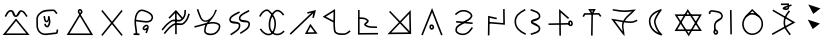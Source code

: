 SplineFontDB: 3.0
FontName: ltfont
FullName: ltfont
FamilyName: ltfont
Weight: Regular
Copyright: Copyright (c) 2017 Uruwi
UComments: "2017-10-21: Created with FontForge (http://fontforge.org)"
Version: 001.000
ItalicAngle: 0
UnderlinePosition: -99
UnderlineWidth: 49
Ascent: 1050
Descent: 200
InvalidEm: 0
LayerCount: 2
Layer: 0 0 "Back" 1
Layer: 1 0 "Fore" 0
XUID: [1021 881 2055310830 19285]
FSType: 0
OS2Version: 0
OS2_WeightWidthSlopeOnly: 0
OS2_UseTypoMetrics: 1
CreationTime: 1508636382
ModificationTime: 1508733660
PfmFamily: 17
TTFWeight: 400
TTFWidth: 5
LineGap: 90
VLineGap: 0
OS2TypoAscent: 0
OS2TypoAOffset: 1
OS2TypoDescent: 0
OS2TypoDOffset: 1
OS2TypoLinegap: 90
OS2WinAscent: 0
OS2WinAOffset: 1
OS2WinDescent: 0
OS2WinDOffset: 1
HheadAscent: 0
HheadAOffset: 1
HheadDescent: 0
HheadDOffset: 1
OS2Vendor: 'PfEd'
MarkAttachClasses: 1
DEI: 91125
LangName: 1033
Encoding: Custom
UnicodeInterp: none
NameList: AGL For New Fonts
DisplaySize: -48
AntiAlias: 1
FitToEm: 0
WinInfo: 0 38 14
BeginPrivate: 0
EndPrivate
BeginChars: 534 234

StartChar: W
Encoding: 87 87 0
Width: 999
VWidth: 0
Flags: W
HStem: 132 50<169 844> 602 51<170 846> 802 20G<480.571 504.941>
LayerCount: 2
Fore
SplineSet
542 -2 m 5
 522 -37 l 5
 502 -2 l 5
 104 614 l 5
 79 653 l 5
 125 653 l 5
 890 654 l 5
 934 654 l 5
 912 616 l 5
 542 -2 l 5
521 58 m 5
 846 604 l 5
 170 602 l 5
 521 58 l 5
472 787 m 5
 492 822 l 5
 514 788 l 5
 911 170 l 5
 936 132 l 5
 890 132 l 5
 125 131 l 5
 82 131 l 5
 103 169 l 5
 472 787 l 5
494 727 m 5
 169 181 l 5
 844 182 l 5
 494 727 l 5
EndSplineSet
EndChar

StartChar: T
Encoding: 84 84 1
Width: 999
VWidth: 0
Flags: HW
HStem: 640 55<286 482 485 528 532 701> 760 50<473 532>
VStem: 470 50<-10 474> 481 50<277 695>
LayerCount: 2
Fore
SplineSet
496 -10 m 5xe0
 470 -10 l 5
 470 14 l 5xe0
 481 670 l 5
 482 695 l 5
 506 695 l 5
 532 695 l 5
 530 670 l 5xd0
 521 14 l 5
 521 -10 l 5
 496 -10 l 5xe0
227 582 m 5
 204 593 l 5
 216 616 l 5
 248 677 l 5
 254 690 l 5
 270 690 l 5
 712 694 l 5
 725 694 l 5
 733 684 l 5
 779 623 l 5
 794 602 l 5
 774 588 l 5
 754 574 l 5
 739 593 l 5
 701 644 l 5
 286 640 l 5
 260 592 l 5
 248 570 l 5
 227 582 l 5
504 714 m 5
 532 760 l 5
 473 760 l 5
 504 714 l 5
485 654 m 5
 406 770 l 5
 379 808 l 5
 426 809 l 5
 576 811 l 5
 620 812 l 5
 598 773 l 5
 528 655 l 5
 508 622 l 5
 485 654 l 5
EndSplineSet
EndChar

StartChar: P
Encoding: 80 80 2
Width: 999
VWidth: 0
Flags: HW
VStem: 230 50<103 228>
LayerCount: 2
Fore
SplineSet
258 439 m 5
 772 392 l 5
 768 342 l 5
 252 389 l 5
 258 439 l 5
233 637 m 1
 216 655 l 1
 233 672 l 1
 232 671 234 672 233 672 c 1
 313 750 414 803 542 780 c 0
 578 773 618 759 654 739 c 0
 721 702 794 631 750 552 c 0
 692 450 590 430 502 368 c 0
 386 286 275 262 280 154 c 0
 280 152 281 148 281 146 c 0
 291 74 400 35 498 47 c 0
 599 59 663 136 725 228 c 2
 739 248 l 1
 760 235 l 1
 781 221 l 1
 767 200 l 2
 705 108 629 14 504 -2 c 0
 402 -14 244 18 230 140 c 0
 229 142 230 149 230 151 c 0
 222 301 376 342 472 409 c 0
 574 480 660 496 706 578 c 0
 726 615 697 658 630 695 c 0
 599 713 563 725 534 730 c 0
 427 750 342 707 268 636 c 2
 250 618 l 1
 233 637 l 1
EndSplineSet
EndChar

StartChar: K
Encoding: 75 75 3
Width: 999
VWidth: 0
Flags: HW
HStem: 26 50<611 829> 772 20G<794 868>
LayerCount: 2
Fore
SplineSet
679 316 m 1
 698 352 l 1
 722 318 l 1
 898 72 l 1
 925 34 l 1
 878 34 l 1
 569 26 l 1
 528 26 l 1
 547 62 l 1
 679 316 l 1
704 257 m 1
 611 78 l 1
 829 82 l 1
 704 257 l 1
808 536 m 1
 782 542 l 1
 758 547 l 1
 766 572 l 1
 791 689 l 1
 107 22 l 1
 88 5 l 1
 71 22 l 1
 53 41 l 1
 72 58 l 1
 734 706 l 1
 611 674 l 1
 599 722 l 1
 630 730 l 1
 874 792 l 1
 808 536 l 1
EndSplineSet
EndChar

StartChar: S
Encoding: 83 83 4
Width: 999
VWidth: 0
Flags: HW
HStem: 325 50<143 410> 340 50<533 800> 805 20G<472 494>
VStem: 472 50<110 710> 480 50<-8 624>
LayerCount: 2
Fore
SplineSet
805 372 m 0x60
 807 349 820 339 828 340 c 0
 842 341 855 354 853 372 c 0
 851 394 835 408 817 406 c 0
 811 406 803 396 805 372 c 0x60
755 364 m 0
 751 396 762 454 814 456 c 0
 862 460 897 421 902 379 c 0
 908 337 879 292 832 290 c 0
 784 288 760 330 755 364 c 0
143 349 m 1
 142 374 l 1
 168 374 l 1
 167 374 168 373 168 374 c 1xa0
 775 390 l 1
 800 391 l 1
 802 366 l 1
 802 341 l 1
 778 340 l 1x60
 168 325 l 1
 168 326 167 325 168 325 c 1xa0
 143 324 l 1
 143 349 l 1
505 -8 m 1
 480 -8 l 1
 480 17 l 1x28
 472 768 l 1
 472 826 l 1
 514 787 l 1
 768 557 l 1
 787 540 l 1
 769 521 l 1
 752 502 l 1
 734 518 l 1
 522 710 l 1x30
 530 18 l 1
 530 -8 l 1x28
 505 -8 l 1
EndSplineSet
EndChar

StartChar: X
Encoding: 88 88 5
Width: 999
VWidth: 0
Flags: HW
HStem: 752 20G<838 862>
VStem: 150 50<652 712> 319 50<118 355> 812 50<252 770> 822 50<14 534>
LayerCount: 2
Fore
SplineSet
838 770 m 1xf0
 862 772 l 1
 862 746 l 1xf0
 872 40 l 1
 872 14 l 1
 848 14 l 1
 822 14 l 1
 822 40 l 1xe8
 812 746 l 1
 812 770 l 1
 838 770 l 1xf0
344 118 m 1
 319 118 l 1
 320 142 l 2
 322 216 289 282 330 368 c 0
 398 514 563 496 538 598 c 0
 512 702 392 694 254 719 c 0
 250 720 245 720 239 719 c 0
 213 714 198 694 200 677 c 2
 204 652 l 1
 179 648 l 1
 155 643 l 1
 150 668 l 2
 140 722 187 760 230 768 c 0
 241 770 251 770 263 768 c 0
 381 746 549 758 586 610 c 0
 621 468 414 430 376 348 c 0
 345 282 372 236 370 142 c 2
 370 116 l 1
 344 118 l 1
344 82 m 4
 346 59 360 49 368 50 c 4
 382 51 394 64 392 82 c 4
 390 104 376 118 358 116 c 4
 352 116 342 106 344 82 c 4
294 74 m 4
 290 106 300 164 352 166 c 4
 400 170 437 131 442 89 c 4
 448 47 418 2 371 0 c 4
 323 -2 299 40 294 74 c 4
EndSplineSet
EndChar

StartChar: F
Encoding: 70 70 6
Width: 999
VWidth: 0
Flags: HW
HStem: 22 22G<134 170> 762 20G<479 515 762 788>
VStem: 474 50<18 746> 762 50<601 781>
LayerCount: 2
Fore
SplineSet
910 662 m 5
 932 654 l 5
 925 630 l 6
 885 509 864 439 763 348 c 4
 651 248 513 351 427 293 c 4
 306 214 265 155 170 40 c 6
 154 22 l 5
 134 37 l 5
 116 52 l 5
 132 72 l 6
 226 184 271 252 398 335 c 4
 528 420 650 313 730 385 c 4
 822 468 838 524 878 646 c 6
 886 670 l 5
 910 662 l 5
788 781 m 5
 812 781 l 5
 812 756 l 6
 810 634 799 550 696 458 c 4
 584 358 444 464 358 406 c 4
 237 327 197 267 102 152 c 6
 86 132 l 5
 68 148 l 5
 48 166 l 5
 62 184 l 6
 156 296 205 363 332 446 c 4
 462 531 582 425 662 497 c 4
 753 579 760 636 762 757 c 6
 762 782 l 5
 788 781 l 5
479 766 m 1
 498 785 l 1
 516 764 l 1
 708 542 l 1
 689 526 l 1
 670 508 l 1
 496 710 l 1
 300 505 l 1
 282 522 l 1
 263 539 l 1
 479 766 l 1
494 746 m 1
 520 746 l 1
 520 739 l 1
 524 42 l 1
 524 18 l 1
 499 17 l 1
 474 17 l 1
 474 42 l 1
 470 739 l 1
 470 746 l 1
 494 746 l 1
EndSplineSet
EndChar

StartChar: N
Encoding: 78 78 7
Width: 1002
VWidth: 0
Flags: HW
HStem: 22 50<226 766> 766 20G<816 835>
VStem: 787 48<394 662> 797 50<113 450>
LayerCount: 2
Fore
SplineSet
766 73 m 5xc0
 499 358 l 5
 226 68 l 5
 766 73 l 5xc0
787 662 m 5xe0
 534 395 l 5
 797 113 l 5xd0
 787 662 l 5xe0
500 430 m 5
 835 786 l 5xe0
 848 58 l 5
 848 22 l 5
 822 22 l 5
 799 22 l 5
 109 16 l 5
 466 394 l 5
 157 725 l 5
 193 758 l 5
 500 430 l 5
EndSplineSet
EndChar

StartChar: M
Encoding: 77 77 8
Width: 999
VWidth: 0
Flags: HW
LayerCount: 2
Fore
SplineSet
239 791 m 5
 238 554 l 5
 332 556 434 558 510 472 c 4
 516 465 520 456 522 446 c 4
 532 388 440 339 430 326 c 5
 530 252 595 273 758 263 c 6
 782 262 l 5
 781 238 l 5
 779 212 l 5
 754 214 l 6
 602 224 516 199 398 288 c 4
 388 296 380 306 378 319 c 4
 376 336 385 348 392 358 c 4
 420 394 468 425 472 438 c 5
 413 508 334 505 238 503 c 5
 238 60 l 5
 812 64 l 5
 814 14 l 5
 187 10 l 5
 190 791 l 5
 239 791 l 5
EndSplineSet
EndChar

StartChar: H
Encoding: 72 72 9
Width: 999
VWidth: 0
Flags: HW
HStem: 762 20G<752 785>
LayerCount: 2
Fore
SplineSet
786 760 m 1
 798 738 l 1
 775 727 l 2
 627 653 495 588 515 506 c 0
 531 440 800 500 812 362 c 0
 826 200 670 131 542 46 c 2
 522 31 l 1
 508 52 l 1
 494 72 l 1
 516 86 l 2
 656 180 773 237 762 358 c 0
 754 441 503 342 467 494 c 0
 435 632 624 707 752 772 c 2
 775 782 l 1
 786 760 l 1
487 718 m 1
 498 696 l 1
 475 684 l 2
 327 610 195 545 215 463 c 0
 231 397 500 457 512 319 c 0
 526 157 370 87 242 2 c 1
 243 2 243 3 242 2 c 1
 222 -11 l 1
 209 10 l 1
 194 31 l 1
 216 44 l 2
 356 138 473 193 462 314 c 0
 454 397 203 300 167 452 c 0
 135 590 324 665 452 730 c 2
 475 740 l 1
 487 718 l 1
EndSplineSet
EndChar

StartChar: Z
Encoding: 90 90 10
Width: 999
VWidth: 0
Flags: HW
HStem: 754 46G<158 162 636 670>
VStem: 485 50<269 526>
LayerCount: 2
Fore
SplineSet
670 758 m 5
 690 743 l 5
 674 722 l 6
 580 592 530 521 535 376 c 4
 540 236 606 173 700 47 c 6
 715 26 l 5
 695 12 l 5
 674 -2 l 5
 660 17 l 6
 568 139 490 216 485 374 c 4
 480 535 541 624 635 752 c 6
 649 773 l 5
 670 758 l 5
856 396 m 1
 142 2 l 1
 134 16 126 32 118 46 c 1
 330 164 542 280 754 398 c 1
 138 755 l 1
 146 769 154 784 162 798 c 1
 162 798 632 526 856 396 c 1
EndSplineSet
EndChar

StartChar: Y
Encoding: 89 89 11
Width: 999
VWidth: 0
Flags: HW
HStem: -2 50<412 608> 634 50<436 586> 787 20G<491 523>
VStem: 192 50<228 442> 797 50<234 450>
LayerCount: 2
Fore
SplineSet
312 574 m 1
 296 592 l 1
 314 610 l 1
 491 792 l 1
 506 806 l 1
 523 793 l 1
 712 613 l 1
 732 598 l 1
 718 578 l 1
 701 559 l 1
 682 574 l 1
 509 742 l 1
 348 574 l 1
 330 556 l 1
 312 574 l 1
508 634 m 0
 363 636 246 492 242 338 c 0
 240 192 357 49 499 47 c 0
 662 45 792 172 797 336 c 0
 802 498 671 632 508 634 c 0
508 683 m 0
 698 681 852 526 847 334 c 0
 842 144 689 -4 498 -2 c 0
 323 0 188 168 192 338 c 0
 196 511 327 685 508 683 c 0
EndSplineSet
EndChar

StartChar: C
Encoding: 67 67 12
Width: 999
VWidth: 0
Flags: HW
HStem: 4 50<172 820>
LayerCount: 2
Fore
SplineSet
481 720 m 4
 483 697 496 687 504 688 c 4
 518 689 531 703 529 721 c 4
 527 743 511 756 493 754 c 4
 487 754 479 744 481 720 c 4
431 712 m 4
 427 744 438 802 490 804 c 4
 538 808 573 770 578 728 c 4
 584 686 555 640 508 638 c 4
 460 636 436 678 431 712 c 4
478 640 m 1
 498 674 l 1
 518 640 l 1
 886 42 l 1
 910 2 l 1
 865 2 l 1
 127 4 l 1
 82 4 l 1
 106 42 l 1
 478 640 l 1
498 580 m 1
 172 54 l 1
 820 53 l 1
 498 580 l 1
EndSplineSet
EndChar

StartChar: L
Encoding: 76 76 13
Width: 999
VWidth: 0
Flags: HW
HStem: -5 50<548 821> 782 20G<439 472>
VStem: 418 50<184 386 442 715>
LayerCount: 2
Fore
SplineSet
467 397 m 1
 466 313 468 230 482 136 c 0
 494 62 591 48 706 46 c 0
 802 44 825 63 907 128 c 2
 926 143 l 1
 942 122 l 1
 958 104 l 1
 938 88 l 2
 856 23 812 -7 704 -5 c 0
 601 -3 452 3 433 128 c 0
 419 220 417 304 418 386 c 1
 122 542 l 1
 84 563 l 1
 121 586 l 1
 434 780 l 1
 470 803 l 1
 472 760 l 2
 476 628 470 519 468 415 c 1
 467 409 l 1
 467 397 l 1
418 442 m 1
 420 528 424 613 422 715 c 1
 184 566 l 1
 418 442 l 1
EndSplineSet
EndChar

StartChar: G
Encoding: 71 71 14
Width: 999
VWidth: 0
Flags: HW
HStem: 799 20G<170 202 719 724>
VStem: 378 49<90 264> 724 52<731 786>
LayerCount: 2
Fore
SplineSet
97 288 m 2
 215 314 331 354 440 382 c 0
 445 384 464 390 466 394 c 0
 470 400 496 414 500 420 c 0
 504 426 497 422 502 428 c 1
 490 424 458 420 446 418 c 0
 252 392 212 638 157 778 c 2
 148 802 l 1
 170 810 l 1
 194 818 l 1
 203 796 l 2
 268 629 300 441 438 460 c 0
 504 470 590 531 646 613 c 0
 694 681 713 764 724 786 c 1
 724 786 776 807 776 782 c 0
 776 762 772 774 770 766 c 0
 768 764 766 758 764 752 c 0
 722 654 680 583 642 530 c 0
 602 475 564 437 533 402 c 1
 642 421 747 420 836 368 c 0
 912 324 893 224 851 152 c 0
 823 104 782 60 730 32 c 0
 629 -22 444 -18 390 84 c 0
 380 103 376 128 378 152 c 0
 385 226 397 280 419 324 c 1
 321 298 217 264 108 240 c 2
 83 234 l 1
 78 258 l 1
 72 283 l 1
 97 288 l 2
97 288 m 1
 98 288 96 288 97 288 c 1
486 341 m 0
 484 339 481 333 479 331 c 0
 453 289 435 234 427 146 c 0
 425 130 428 119 434 108 c 0
 466 47 617 28 706 76 c 0
 748 98 784 137 808 178 c 0
 849 248 845 304 810 326 c 0
 728 374 626 372 506 346 c 0
 499 344 493 343 486 341 c 0
EndSplineSet
EndChar

StartChar: Q
Encoding: 81 81 15
Width: 999
VWidth: 0
Flags: HW
HStem: 788 20G<746 772>
VStem: 246 50<-16 532> 253 49<10 532> 722 50<370 806>
LayerCount: 2
Fore
SplineSet
522 509 m 1xb0
 517 485 l 1
 492 491 l 1
 302 532 l 1xb0
 296 8 l 1
 296 -17 l 1
 271 -16 l 1
 246 -16 l 1
 246 10 l 1
 246 11 245 10 246 10 c 1xd0
 253 564 l 1
 253 595 l 1
 283 588 l 1
 503 539 l 1
 528 534 l 1
 522 509 l 1xb0
746 806 m 1
 772 808 l 1
 772 782 l 1
 778 343 l 1
 778 316 l 1
 750 318 l 1
 290 356 l 1
 266 358 l 1
 268 383 l 1
 270 408 l 1
 295 406 l 1
 727 370 l 1
 722 782 l 1
 722 806 l 1
 746 806 l 1
EndSplineSet
EndChar

StartChar: D
Encoding: 68 68 16
Width: 999
VWidth: 0
Flags: HW
HStem: 774 20G<184 218 781 816>
LayerCount: 2
Fore
SplineSet
816 778 m 1
 835 762 l 1
 818 743 l 1
 218 4 l 1
 203 -14 l 1
 184 1 l 1
 166 17 l 1
 181 36 l 1
 781 775 l 1
 797 794 l 1
 816 778 l 1
184 778 m 1
 203 794 l 1
 218 775 l 1
 818 36 l 1
 835 17 l 1
 816 1 l 1
 797 -14 l 1
 781 4 l 1
 181 743 l 1
 166 762 l 1
 184 778 l 1
EndSplineSet
EndChar

StartChar: B
Encoding: 66 66 17
Width: 999
VWidth: 0
Flags: HW
HStem: 26 50<572 760>
VStem: 136 50<184 580> 360 49<468 584> 768 49<77 161>
LayerCount: 2
Fore
SplineSet
385 587 m 5
 409 590 l 5
 412 565 l 6
 423 485 428 438 462 440 c 4
 500 444 501 519 499 580 c 6
 499 586 l 5
 548 582 l 6
 555 581 561 517 563 503 c 4
 586 405 585 338 523 253 c 4
 511 236 492 231 476 232 c 4
 436 234 381 275 385 322 c 6
 388 348 l 5
 412 346 l 5
 438 342 l 5
 434 318 l 6
 435 310 468 280 482 282 c 4
 520 336 534 405 529 457 c 5
 517 439 494 392 468 390 c 4
 371 380 370 506 362 558 c 6
 360 583 l 5
 385 587 l 5
778 662 m 5
 756 648 l 5
 742 668 l 6
 720 698 687 744 670 743 c 4
 472 731 360 747 251 635 c 4
 168 550 185 514 186 398 c 4
 187 279 174 190 260 104 c 4
 368 -5 510 64 752 76 c 5
 759 88 766 126 768 144 c 6
 772 169 l 5
 797 166 l 5
 821 160 l 5
 817 136 l 6
 816 128 818 28 760 26 c 4
 534 15 361 -68 224 70 c 4
 122 173 137 285 136 397 c 4
 135 509 115 568 215 670 c 4
 351 809 485 785 671 793 c 4
 721 795 760 728 782 698 c 6
 797 677 l 5
 778 662 l 5
EndSplineSet
EndChar

StartChar: A
Encoding: 65 65 18
Width: 999
VWidth: 0
Flags: HW
HStem: -2 50<190 821> 565 50<475 521> 724 50<282 368 641 708>
LayerCount: 2
Fore
SplineSet
482 496 m 1
 502 520 l 1
 520 496 l 1
 892 38 l 1
 926 -2 l 1
 874 -2 l 1
 137 -2 l 1
 85 -2 l 1
 118 38 l 1
 482 496 l 1
502 440 m 1
 190 48 l 1
 821 47 l 1
 502 440 l 1
168 578 m 1
 146 592 l 1
 158 614 l 2
 196 680 236 776 342 774 c 0
 464 772 450 615 497 614 c 0
 533 613 567 773 661 769 c 0
 756 764 801 680 850 614 c 2
 864 595 l 1
 844 580 l 1
 824 565 l 1
 809 586 l 2
 754 660 721 717 659 719 c 0
 629 721 592 563 494 565 c 0
 379 567 403 722 341 724 c 0
 274 726 249 666 202 588 c 2
 190 566 l 1
 168 578 l 1
EndSplineSet
EndChar

StartChar: E
Encoding: 69 69 19
Width: 999
VWidth: 0
Flags: HW
HStem: -17 50<172 240 290 358>
VStem: 240 50<-8 214> 546 48<53 113>
LayerCount: 2
Fore
SplineSet
644 192 m 1
 648 186 l 1
 642 182 l 2
 641 177 640 174 638 170 c 0
 626 133 610 105 600 67 c 2
 594 42 l 1
 570 49 l 1
 546 55 l 1
 552 79 l 2
 560 107 570 129 578 149 c 1
 550 135 504 113 470 154 c 0
 421 216 500 276 536 299 c 0
 546 305 553 308 563 310 c 0
 595 314 641 297 647 254 c 0
 649 231 648 211 644 192 c 1
598 218 m 0
 599 228 600 237 598 248 c 0
 597 252 587 262 571 260 c 0
 569 259 564 258 562 257 c 0
 516 228 498 198 509 185 c 0
 519 173 534 183 588 212 c 0
 590 214 596 216 598 218 c 0
251 412 m 1
 249 290 285 177 290 17 c 1
 289 17 290 16 290 17 c 1
 290 -8 l 1
 266 -10 l 1
 241 -10 l 1
 240 14 l 2
 235 176 194 292 202 438 c 0
 204 480 210 525 222 574 c 0
 251 684 332 803 462 781 c 0
 478 779 494 774 512 769 c 0
 634 735 820 646 780 498 c 0
 725 295 417 396 251 412 c 1
253 462 m 1
 453 443 694 368 732 511 c 0
 757 605 629 686 499 721 c 0
 483 725 468 730 454 732 c 0
 366 748 299 665 271 562 c 0
 261 527 255 494 253 462 c 1
172 10 m 1
 172 35 l 1
 198 35 l 1
 332 34 l 1
 358 32 l 1
 358 8 l 1
 358 -18 l 1
 332 -17 l 1
 197 -14 l 1
 172 -14 l 1
 172 10 l 1
EndSplineSet
EndChar

StartChar: I
Encoding: 73 73 20
Width: 999
VWidth: 0
Flags: W
LayerCount: 2
Fore
SplineSet
862 620 m 1
 842 607 l 1
 828 628 l 2
 826 630 824 633 822 635 c 0
 764 717 678 764 617 722 c 0
 483 628 420 378 458 212 c 0
 468 169 490 131 518 103 c 0
 596 25 729 8 842 122 c 2
 860 142 l 1
 878 122 l 1
 895 106 l 1
 878 88 l 2
 747 -44 580 -30 482 68 c 0
 447 103 420 148 408 200 c 0
 365 382 430 653 588 763 c 0
 688 833 803 750 864 664 c 0
 866 662 868 657 870 655 c 2
 883 634 l 1
 862 620 l 1
121 578 m 1
 98 588 l 1
 108 612 l 2
 122 644 147 678 175 710 c 0
 236 777 337 842 419 768 c 0
 601 600 669 407 598 166 c 0
 578 99 545 51 502 22 c 0
 386 -56 227 14 132 156 c 2
 118 178 l 1
 139 191 l 1
 160 205 l 1
 173 184 l 2
 261 53 392 8 474 62 c 0
 506 84 532 122 550 180 c 0
 616 403 557 574 385 732 c 0
 339 774 272 744 212 677 c 0
 187 649 166 616 154 590 c 2
 143 568 l 1
 121 578 l 1
EndSplineSet
EndChar

StartChar: U
Encoding: 85 85 21
Width: 999
VWidth: 0
Flags: HW
HStem: 362 50<532 818> 715 50<299 725> 754 49<150 308> 776 20G<810 854>
LayerCount: 2
Fore
SplineSet
148 778 m 1xa0
 150 803 l 1xa0
 175 802 l 2
 309 788 380 768 512 766 c 0
 626 764 691 781 810 791 c 2
 872 796 l 1
 830 749 l 2
 710 613 603 561 529 428 c 1
 584 420 642 415 710 413 c 0
 775 411 807 431 880 460 c 2
 902 469 l 1
 912 446 l 1
 922 422 l 1
 898 414 l 2
 831 388 788 360 709 362 c 0
 632 364 567 374 506 382 c 1
 454 261 501 188 512 40 c 2
 518 -44 l 1
 457 19 l 1
 134 450 l 1
 98 498 l 1
 158 490 l 2
 285 472 380 452 478 436 c 1
 550 575 647 634 748 734 c 1
 671 724 607 713 512 715 c 0xd0
 375 717 300 737 169 751 c 2
 144 754 l 1
 148 778 l 1xa0
455 389 m 1
 377 401 303 418 211 432 c 1
 460 94 l 1
 446 182 417 287 455 389 c 1
EndSplineSet
EndChar

StartChar: R
Encoding: 82 82 22
Width: 999
VWidth: 0
Flags: HW
HStem: 785 20G<382 414 584 614>
VStem: 78 50<305 526> 836 50<150 244 540 640>
LayerCount: 2
Fore
SplineSet
583 782 m 1
 592 805 l 1
 614 797 l 2
 720 759 885 726 887 578 c 0
 889 451 646 420 638 408 c 1
 648 389 886 334 886 202 c 0
 886 68 712 34 618 8 c 2
 594 1 l 1
 587 25 l 1
 580 49 l 1
 604 56 l 1
 714 88 836 120 836 202 c 0
 836 298 587 305 587 408 c 0
 587 517 840 488 838 577 c 0
 836 679 719 707 598 749 c 2
 575 758 l 1
 583 782 l 1
415 785 m 1
 427 763 l 1
 404 752 l 2
 250 673 126 581 128 418 c 0
 130 240 248 138 418 60 c 2
 439 49 l 1
 428 26 l 1
 418 4 l 1
 396 14 l 2
 220 96 80 215 78 418 c 0
 76 612 228 717 382 796 c 2
 404 808 l 1
 415 785 l 1
EndSplineSet
EndChar

StartChar: O
Encoding: 79 79 23
Width: 999
VWidth: 0
Flags: W
HStem: 280 50<470.955 515.037> 814 20G<493.786 510.276>
LayerCount: 2
Fore
SplineSet
469 245 m 4
 471 222 484 213 492 214 c 4
 506 215 520 229 518 247 c 4
 516 269 499 282 481 280 c 4
 475 280 467 269 469 245 c 4
419 238 m 4
 415 270 426 328 478 330 c 4
 526 334 561 295 566 253 c 4
 572 211 543 166 496 164 c 4
 448 162 424 204 419 238 c 4
188 -1 m 1
 166 8 l 1
 175 32 l 1
 479 778 l 1
 502 834 l 1
 526 776 l 1
 822 28 l 1
 830 4 l 1
 808 -5 l 1
 784 -14 l 1
 775 10 l 1
 502 700 l 1
 221 12 l 1
 212 -11 l 1
 188 -1 l 1
EndSplineSet
EndChar

StartChar: ltd01
Encoding: 256 -1 24
Width: 999
VWidth: 0
Flags: HW
HStem: 772 20G<794 868>
LayerCount: 2
Fore
SplineSet
808 536 m 5
 782 542 l 5
 758 547 l 5
 766 572 l 5
 791 689 l 5
 107 22 l 5
 88 5 l 5
 71 22 l 5
 53 41 l 5
 72 58 l 5
 734 706 l 5
 611 674 l 5
 599 722 l 5
 630 730 l 5
 874 792 l 5
 808 536 l 5
EndSplineSet
EndChar

StartChar: V
Encoding: 86 86 25
Width: 999
VWidth: 0
Flags: HW
HStem: -17 46<667 678> 793 20G<647 674>
VStem: 277 50<314 532> 437 50<320 503>
LayerCount: 2
Fore
SplineSet
683 782 m 1
 673 770 l 2
 579 650 485 489 487 424 c 0
 489 352 544 161 686 29 c 2
 694 22 l 1
 674 -17 l 1
 662 -13 l 2
 414 57 285 223 277 422 c 0
 269 613 433 743 647 810 c 2
 658 814 l 1
 683 782 l 1
584 734 m 1
 420 664 320 559 326 425 c 0
 332 273 415 146 582 70 c 1
 480 202 439 349 437 422 c 0
 435 502 507 626 584 734 c 1
EndSplineSet
EndChar

StartChar: ltd02
Encoding: 257 -1 26
Width: 999
VWidth: 0
Flags: HW
HStem: 640 50<286 485 528 701> 654 36<485 528> 760 50<473 532>
LayerCount: 2
Fore
SplineSet
227 582 m 1xa0
 204 593 l 1
 216 616 l 1
 248 677 l 1
 254 690 l 1
 270 690 l 1x60
 712 694 l 1
 725 694 l 1
 733 684 l 1
 779 623 l 1
 794 602 l 1
 774 588 l 1
 754 574 l 1
 739 593 l 1
 701 644 l 1
 286 640 l 1
 260 592 l 1
 248 570 l 1
 227 582 l 1xa0
504 714 m 1
 532 760 l 1
 473 760 l 1
 504 714 l 1
485 654 m 1
 406 770 l 1
 379 808 l 1
 426 809 l 1
 576 811 l 1
 620 812 l 1
 598 773 l 1
 528 655 l 1
 506 653 l 1
 485 654 l 1
EndSplineSet
EndChar

StartChar: ltd03
Encoding: 258 -1 27
Width: 999
VWidth: 0
Flags: HW
HStem: 325 50<58 377> 340 50<528 848>
LayerCount: 2
Fore
SplineSet
852 372 m 4x40
 854 349 869 339 877 340 c 4
 891 341 903 354 901 372 c 4
 899 394 883 408 865 406 c 4
 859 406 850 396 852 372 c 4x40
803 364 m 4
 799 396 810 454 862 456 c 4
 910 460 945 421 950 379 c 4
 956 337 927 292 880 290 c 4
 832 288 808 330 803 364 c 4
56 349 m 1
 55 374 l 1
 80 374 l 1
 79 374 80 373 80 374 c 1x80
 823 390 l 5
 848 391 l 5
 850 366 l 5
 850 341 l 5
 826 340 l 5x40
 82 325 l 1
 82 326 81 325 82 325 c 1x80
 58 324 l 1
 56 349 l 1
EndSplineSet
EndChar

StartChar: ltd04
Encoding: 259 -1 28
Width: 999
VWidth: 0
Flags: HW
HStem: 752 20G<874 899>
VStem: 850 50<323 770> 859 50<14 534>
LayerCount: 2
Fore
SplineSet
874 770 m 1xc0
 898 772 l 1
 899 746 l 1xc0
 910 40 l 1
 910 14 l 1
 884 14 l 1
 859 14 l 1
 859 40 l 1xa0
 850 746 l 1
 848 770 l 1
 874 770 l 1xc0
EndSplineSet
EndChar

StartChar: ltd05
Encoding: 260 -1 29
Width: 999
VWidth: 0
Flags: HW
HStem: -158 136
VStem: 454 154
LayerCount: 2
Fore
SplineSet
469 -41 m 1
 485 -22 l 1
 607 -119 l 1
 590 -139 l 1
 575 -158 l 1
 454 -61 l 1
 469 -41 l 1
EndSplineSet
EndChar

StartChar: ltd06
Encoding: 261 -1 30
Width: 999
VWidth: 0
Flags: HW
HStem: -180 166
VStem: 419 148
LayerCount: 2
Fore
SplineSet
468 -98 m 0
 470 -121 484 -131 492 -130 c 0
 506 -129 520 -116 518 -98 c 0
 516 -76 499 -62 481 -64 c 0
 475 -64 466 -74 468 -98 c 0
419 -106 m 0
 415 -74 426 -16 478 -14 c 0
 526 -10 561 -49 566 -91 c 0
 572 -133 543 -178 496 -180 c 0
 448 -182 424 -140 419 -106 c 0
EndSplineSet
EndChar

StartChar: ltd07
Encoding: 262 -1 31
Width: 999
VWidth: 0
Flags: HW
HStem: 22 22G<134 170> 762 20G<762 788>
VStem: 762 50<601 781>
LayerCount: 2
Fore
SplineSet
910 662 m 5
 932 654 l 5
 925 630 l 6
 885 509 864 439 763 348 c 4
 651 248 513 351 427 293 c 4
 306 214 265 155 170 40 c 6
 154 22 l 5
 134 37 l 5
 116 52 l 5
 132 72 l 6
 226 184 271 252 398 335 c 4
 528 420 650 313 730 385 c 4
 822 468 838 524 878 646 c 6
 886 670 l 5
 910 662 l 5
788 781 m 5
 812 781 l 5
 812 756 l 6
 810 634 799 550 696 458 c 4
 584 358 444 464 358 406 c 4
 237 327 197 267 102 152 c 6
 86 132 l 5
 68 148 l 5
 48 166 l 5
 62 184 l 6
 156 296 205 363 332 446 c 4
 462 531 582 425 662 497 c 4
 753 579 760 636 762 757 c 6
 762 782 l 5
 788 781 l 5
EndSplineSet
EndChar

StartChar: ltd08
Encoding: 263 -1 32
Width: 999
VWidth: 0
Flags: HW
HStem: 754 20G<636 670>
VStem: 485 50<263 524>
LayerCount: 2
Fore
SplineSet
670 758 m 5
 690 743 l 5
 674 722 l 6
 580 592 530 521 535 376 c 4
 540 236 606 173 700 47 c 6
 715 26 l 5
 695 12 l 5
 674 -2 l 5
 660 17 l 6
 568 139 490 216 485 374 c 4
 480 535 541 624 635 752 c 6
 649 773 l 5
 670 758 l 5
EndSplineSet
EndChar

StartChar: lt_ZA
Encoding: 264 -1 33
Width: 999
VWidth: 0
Flags: HW
HStem: -2 50<190 821> 565 50<475 521> 724 50<282 368 641 708>
VStem: 607 40<-53 96>
LayerCount: 2
Fore
SplineSet
697 173 m 5
 706 168 l 5
 713 162 l 5
 707 154 l 5
 701 146 l 6
 681 120 668 100 658 78 c 4
 650 59 646 38 647 12 c 4
 647 0 650 -10 652 -20 c 4
 662 -52 681 -75 710 -113 c 6
 718 -121 l 5
 722 -130 l 5
 715 -134 l 5
 707 -142 l 5
 698 -146 l 5
 691 -154 l 5
 685 -145 l 5
 679 -137 l 6
 654 -103 630 -77 617 -41 c 4
 611 -25 608 -8 607 12 c 4
 606 44 612 69 622 92 c 4
 633 118 650 141 670 169 c 6
 674 178 l 5
 682 185 l 5
 688 179 l 5
 697 173 l 5
482 496 m 1
 502 520 l 1
 520 496 l 1
 892 38 l 1
 926 -2 l 1
 874 -2 l 1
 137 -2 l 1
 85 -2 l 1
 118 38 l 1
 482 496 l 1
502 440 m 1
 190 48 l 1
 821 47 l 1
 502 440 l 1
168 578 m 1
 146 592 l 1
 158 614 l 2
 196 680 236 776 342 774 c 0
 464 772 450 615 497 614 c 0
 533 613 567 773 661 769 c 0
 756 764 801 680 850 614 c 2
 864 595 l 1
 844 580 l 1
 824 565 l 1
 809 586 l 2
 754 660 721 717 659 719 c 0
 629 721 592 563 494 565 c 0
 379 567 403 722 341 724 c 0
 274 726 249 666 202 588 c 2
 190 566 l 1
 168 578 l 1
EndSplineSet
EndChar

StartChar: lt_ZB
Encoding: 265 -1 34
Width: 999
VWidth: 0
Flags: HW
HStem: 26 50<638 760>
VStem: 136 50<184 580> 360 49<468 584> 594 40<42 136> 768 49<77 161>
LayerCount: 2
Fore
SplineSet
385 587 m 1
 409 590 l 1
 412 565 l 2
 423 485 428 438 462 440 c 0
 500 444 501 519 499 580 c 2
 499 586 l 1
 548 582 l 2
 555 581 561 517 563 503 c 0
 586 405 585 338 523 253 c 0
 511 236 492 231 476 232 c 0
 436 234 381 275 385 322 c 2
 388 348 l 1
 412 346 l 1
 438 342 l 1
 434 318 l 2
 435 310 468 280 482 282 c 0
 520 336 534 405 529 457 c 1
 517 439 494 392 468 390 c 0
 371 380 370 506 362 558 c 2
 360 583 l 1
 385 587 l 1
778 662 m 1
 756 648 l 1
 742 668 l 2
 720 698 687 744 670 743 c 0
 472 731 360 747 251 635 c 0
 168 550 185 514 186 398 c 0
 187 279 174 190 260 104 c 0
 368 -5 510 64 752 76 c 1
 759 88 766 126 768 144 c 2
 772 169 l 1
 797 166 l 1
 821 160 l 1
 817 136 l 2
 816 128 818 28 760 26 c 0
 534 15 361 -68 224 70 c 0
 122 173 137 285 136 397 c 0
 135 509 115 568 215 670 c 0
 351 809 485 785 671 793 c 0
 721 795 760 728 782 698 c 2
 797 677 l 1
 778 662 l 1
684 214 m 5
 692 208 l 5
 700 202 l 5
 694 194 l 5
 688 187 l 6
 668 161 656 140 646 118 c 4
 638 99 633 80 634 54 c 4
 634 42 636 32 638 22 c 4
 648 -10 669 -34 698 -72 c 6
 704 -80 l 5
 710 -88 l 5
 702 -94 l 5
 694 -100 l 5
 686 -106 l 5
 678 -112 l 5
 672 -104 l 5
 666 -96 l 6
 641 -62 615 -36 602 0 c 4
 596 16 595 32 594 52 c 4
 593 84 598 110 608 133 c 4
 619 159 636 182 656 210 c 6
 662 218 l 5
 668 227 l 5
 676 221 l 5
 684 214 l 5
EndSplineSet
EndChar

StartChar: lt_ZC
Encoding: 266 -1 35
Width: 999
VWidth: 0
Flags: HW
HStem: 4 50<172 634 638 820>
VStem: 594 40<54 136>
LayerCount: 2
Fore
SplineSet
684 214 m 5
 692 208 l 5
 700 202 l 5
 694 194 l 5
 688 187 l 6
 668 161 656 140 646 118 c 4
 638 99 633 80 634 54 c 4
 634 42 636 32 638 22 c 4
 648 -10 669 -34 698 -72 c 6
 704 -80 l 5
 710 -88 l 5
 702 -94 l 5
 694 -100 l 5
 686 -106 l 5
 678 -112 l 5
 672 -104 l 5
 666 -96 l 6
 641 -62 615 -36 602 0 c 4
 596 16 595 32 594 52 c 4
 593 84 598 110 608 133 c 4
 619 159 636 182 656 210 c 6
 662 218 l 5
 668 227 l 5
 676 221 l 5
 684 214 l 5
481 720 m 0
 483 697 496 687 504 688 c 0
 518 689 531 703 529 721 c 0
 527 743 511 756 493 754 c 0
 487 754 479 744 481 720 c 0
431 712 m 0
 427 744 438 802 490 804 c 0
 538 808 573 770 578 728 c 0
 584 686 555 640 508 638 c 0
 460 636 436 678 431 712 c 0
478 640 m 1
 498 674 l 1
 518 640 l 1
 886 42 l 1
 910 2 l 1
 865 2 l 1
 127 4 l 1
 82 4 l 1
 106 42 l 1
 478 640 l 1
498 580 m 1
 172 54 l 1
 820 53 l 1
 498 580 l 1
EndSplineSet
EndChar

StartChar: lt_ZD
Encoding: 267 -1 36
Width: 999
VWidth: 0
Flags: HW
HStem: 221 40<728 817> 774 20G<184 218 781 816>
LayerCount: 2
Fore
SplineSet
820 241 m 5
 822 230 l 5
 823 221 l 5
 814 218 l 5
 803 218 l 6
 769 213 747 208 725 200 c 4
 706 192 689 181 671 162 c 4
 663 152 657 144 652 136 c 4
 636 108 635 76 628 28 c 6
 626 18 l 5
 624 8 l 5
 614 10 l 5
 605 11 l 5
 595 12 l 5
 586 14 l 5
 587 24 l 5
 588 34 l 6
 594 76 595 111 612 146 c 4
 619 160 629 176 642 190 c 4
 664 213 686 228 709 238 c 4
 735 249 764 253 798 258 c 6
 806 259 l 5
 817 262 l 5
 818 251 l 5
 820 241 l 5
816 778 m 1
 835 762 l 1
 818 743 l 1
 218 4 l 1
 203 -14 l 1
 184 1 l 1
 166 17 l 1
 181 36 l 1
 781 775 l 1
 797 794 l 1
 816 778 l 1
184 778 m 1
 203 794 l 1
 218 775 l 1
 818 36 l 1
 835 17 l 1
 816 1 l 1
 797 -14 l 1
 781 4 l 1
 181 743 l 1
 166 762 l 1
 184 778 l 1
EndSplineSet
EndChar

StartChar: lt_ZE
Encoding: 268 -1 37
Width: 999
VWidth: 0
Flags: HW
HStem: -17 50<172 240 290 358>
VStem: 240 50<-8 214> 316 40<324 469> 546 48<53 113>
LayerCount: 2
Fore
SplineSet
406 550 m 5
 414 544 l 5
 422 538 l 5
 416 530 l 5
 410 522 l 6
 390 496 378 476 368 454 c 4
 360 435 355 415 356 389 c 4
 356 377 359 368 361 358 c 4
 371 326 391 301 420 263 c 6
 426 254 l 5
 432 248 l 5
 424 242 l 5
 416 235 l 5
 408 229 l 5
 400 223 l 5
 394 232 l 5
 388 239 l 6
 363 273 339 299 326 335 c 4
 320 351 317 368 316 388 c 4
 315 420 320 445 330 468 c 4
 341 494 358 518 378 546 c 6
 384 553 l 5
 390 562 l 5
 398 556 l 5
 406 550 l 5
644 192 m 1
 648 186 l 1
 642 182 l 2
 641 177 640 174 638 170 c 0
 626 133 610 105 600 67 c 2
 594 42 l 1
 570 49 l 1
 546 55 l 1
 552 79 l 2
 560 107 570 129 578 149 c 1
 550 135 504 113 470 154 c 0
 421 216 500 276 536 299 c 0
 546 305 553 308 563 310 c 0
 595 314 641 297 647 254 c 0
 649 231 648 211 644 192 c 1
598 218 m 0
 599 228 600 237 598 248 c 0
 597 252 587 262 571 260 c 0
 569 259 564 258 562 257 c 0
 516 228 498 198 509 185 c 0
 519 173 534 183 588 212 c 0
 590 214 596 216 598 218 c 0
251 412 m 1
 249 290 285 177 290 17 c 1
 289 17 290 16 290 17 c 1
 290 -8 l 1
 266 -10 l 1
 241 -10 l 1
 240 14 l 2
 235 176 194 292 202 438 c 0
 204 480 210 525 222 574 c 0
 251 684 332 803 462 781 c 0
 478 779 494 774 512 769 c 0
 634 735 820 646 780 498 c 0
 725 295 417 396 251 412 c 1
253 462 m 1
 453 443 694 368 732 511 c 0
 757 605 629 686 499 721 c 0
 483 725 468 730 454 732 c 0
 366 748 299 665 271 562 c 0
 261 527 255 494 253 462 c 1
172 10 m 1
 172 35 l 1
 198 35 l 1
 332 34 l 1
 358 32 l 1
 358 8 l 1
 358 -18 l 1
 332 -17 l 1
 197 -14 l 1
 172 -14 l 1
 172 10 l 1
EndSplineSet
EndChar

StartChar: lt_ZF
Encoding: 269 -1 38
Width: 999
VWidth: 0
Flags: HW
HStem: 22 22G<134 170> 762 20G<479 515 762 788>
VStem: 474 50<18 746> 622 40<206 301> 762 50<601 781>
LayerCount: 2
Fore
SplineSet
710 434 m 1
 719 428 l 1
 728 422 l 1
 722 414 l 1
 716 407 l 2
 696 381 682 360 672 338 c 0
 664 319 661 300 662 274 c 0
 662 262 664 251 666 241 c 0
 676 209 696 186 725 148 c 2
 732 140 l 1
 738 132 l 1
 730 126 l 1
 722 120 l 1
 713 113 l 1
 706 108 l 1
 698 116 l 1
 694 122 l 2
 669 156 644 184 631 220 c 0
 625 236 623 252 622 272 c 0
 621 304 626 329 636 352 c 0
 647 378 663 402 683 430 c 2
 689 438 l 1
 695 446 l 1
 703 440 l 1
 710 434 l 1
910 662 m 1
 932 654 l 1
 925 630 l 2
 885 509 864 439 763 348 c 0
 651 248 513 351 427 293 c 0
 306 214 265 155 170 40 c 2
 154 22 l 1
 134 37 l 1
 116 52 l 1
 132 72 l 2
 226 184 271 252 398 335 c 0
 528 420 650 313 730 385 c 0
 822 468 838 524 878 646 c 2
 886 670 l 1
 910 662 l 1
788 781 m 1
 812 781 l 1
 812 756 l 2
 810 634 799 550 696 458 c 0
 584 358 444 464 358 406 c 0
 237 327 197 267 102 152 c 2
 86 132 l 1
 68 148 l 1
 48 166 l 1
 62 184 l 2
 156 296 205 363 332 446 c 0
 462 531 582 425 662 497 c 0
 753 579 760 636 762 757 c 2
 762 782 l 1
 788 781 l 1
479 766 m 1
 498 785 l 1
 516 764 l 1
 708 542 l 1
 689 526 l 1
 670 508 l 1
 496 710 l 1
 300 505 l 1
 282 522 l 1
 263 539 l 1
 479 766 l 1
494 746 m 1
 520 746 l 1
 520 739 l 1
 524 42 l 1
 524 18 l 1
 499 17 l 1
 474 17 l 1
 474 42 l 1
 470 739 l 1
 470 746 l 1
 494 746 l 1
EndSplineSet
EndChar

StartChar: lt_ZG
Encoding: 270 -1 39
Width: 999
VWidth: 0
Flags: HW
HStem: 799 20G<170 202 719 724>
VStem: 378 49<90 264> 594 40<52 136> 724 52<731 786>
LayerCount: 2
Fore
SplineSet
684 214 m 5
 692 208 l 5
 700 202 l 5
 694 194 l 5
 688 187 l 6
 668 161 656 140 646 118 c 4
 638 99 633 80 634 54 c 4
 634 42 636 32 638 22 c 4
 648 -10 669 -34 698 -72 c 6
 704 -80 l 5
 710 -88 l 5
 702 -94 l 5
 694 -100 l 5
 686 -106 l 5
 678 -112 l 5
 672 -104 l 5
 666 -96 l 6
 641 -62 615 -36 602 0 c 4
 596 16 595 32 594 52 c 4
 593 84 598 110 608 133 c 4
 619 159 636 182 656 210 c 6
 662 218 l 5
 668 227 l 5
 676 221 l 5
 684 214 l 5
97 288 m 2
 215 314 331 354 440 382 c 0
 445 384 464 390 466 394 c 0
 470 400 496 414 500 420 c 0
 504 426 497 422 502 428 c 1
 490 424 458 420 446 418 c 0
 252 392 212 638 157 778 c 2
 148 802 l 1
 170 810 l 1
 194 818 l 1
 203 796 l 2
 268 629 300 441 438 460 c 0
 504 470 590 531 646 613 c 0
 694 681 713 764 724 786 c 1
 724 786 776 807 776 782 c 0
 776 762 772 774 770 766 c 0
 768 764 766 758 764 752 c 0
 722 654 680 583 642 530 c 0
 602 475 564 437 533 402 c 1
 642 421 747 420 836 368 c 0
 912 324 893 224 851 152 c 0
 823 104 782 60 730 32 c 0
 629 -22 444 -18 390 84 c 0
 380 103 376 128 378 152 c 0
 385 226 397 280 419 324 c 1
 321 298 217 264 108 240 c 2
 83 234 l 1
 78 258 l 1
 72 283 l 1
 97 288 l 2
97 288 m 1
 98 288 96 288 97 288 c 1
486 341 m 0
 484 339 481 333 479 331 c 0
 453 289 435 234 427 146 c 0
 425 130 428 119 434 108 c 0
 466 47 617 28 706 76 c 0
 748 98 784 137 808 178 c 0
 849 248 845 304 810 326 c 0
 728 374 626 372 506 346 c 0
 499 344 493 343 486 341 c 0
EndSplineSet
EndChar

StartChar: lt_ZH
Encoding: 271 -1 40
Width: 999
VWidth: 0
Flags: HW
HStem: 762 20G<752 785>
LayerCount: 2
Fore
SplineSet
682 310 m 5
 689 302 l 5
 698 298 l 5
 692 289 l 5
 685 281 l 6
 665 255 652 236 642 214 c 4
 634 195 630 174 631 148 c 4
 631 136 634 126 636 116 c 4
 646 84 666 60 695 22 c 6
 701 14 l 5
 708 7 l 5
 698 1 l 5
 691 -6 l 5
 683 -12 l 5
 674 -18 l 5
 670 -10 l 5
 662 -2 l 6
 637 32 614 58 601 94 c 4
 595 110 591 126 590 146 c 4
 589 178 595 205 605 228 c 4
 616 254 633 277 653 305 c 6
 659 312 l 5
 665 322 l 5
 673 314 l 5
 682 310 l 5
786 760 m 1
 798 738 l 1
 775 727 l 2
 627 653 495 588 515 506 c 0
 531 440 800 500 812 362 c 0
 826 200 670 131 542 46 c 2
 522 31 l 1
 508 52 l 1
 494 72 l 1
 516 86 l 2
 656 180 773 237 762 358 c 0
 754 441 503 342 467 494 c 0
 435 632 624 707 752 772 c 2
 775 782 l 1
 786 760 l 1
487 718 m 1
 498 696 l 1
 475 684 l 2
 327 610 195 545 215 463 c 0
 231 397 500 457 512 319 c 0
 526 157 370 87 242 2 c 1
 243 2 243 3 242 2 c 1
 222 -11 l 1
 209 10 l 1
 194 31 l 1
 216 44 l 2
 356 138 473 193 462 314 c 0
 454 397 203 300 167 452 c 0
 135 590 324 665 452 730 c 2
 475 740 l 1
 487 718 l 1
EndSplineSet
EndChar

StartChar: lt_ZI
Encoding: 272 -1 41
Width: 999
VWidth: 0
Flags: HW
VStem: 668 40<-46 103>
LayerCount: 2
Fore
SplineSet
758 182 m 5
 766 176 l 5
 774 170 l 5
 768 162 l 5
 762 154 l 6
 742 128 729 108 719 86 c 4
 711 67 707 48 708 22 c 4
 708 10 710 -2 712 -12 c 4
 722 -44 743 -68 772 -106 c 6
 778 -112 l 5
 784 -121 l 5
 776 -127 l 5
 768 -132 l 5
 760 -139 l 5
 752 -145 l 5
 746 -137 l 5
 740 -130 l 6
 715 -96 691 -68 678 -32 c 4
 672 -16 669 0 668 20 c 4
 667 52 672 78 682 101 c 4
 693 127 710 150 730 178 c 6
 736 186 l 5
 742 193 l 5
 750 188 l 5
 758 182 l 5
862 620 m 1
 842 607 l 1
 828 628 l 2
 826 630 824 633 822 635 c 0
 764 717 678 764 617 722 c 0
 483 628 420 378 458 212 c 0
 468 169 490 131 518 103 c 0
 596 25 729 8 842 122 c 2
 860 142 l 1
 878 122 l 1
 895 106 l 1
 878 88 l 2
 747 -44 580 -30 482 68 c 0
 447 103 420 148 408 200 c 0
 365 382 430 653 588 763 c 0
 688 833 803 750 864 664 c 0
 866 662 868 657 870 655 c 2
 883 634 l 1
 862 620 l 1
121 578 m 1
 98 588 l 1
 108 612 l 2
 122 644 147 678 175 710 c 0
 236 777 337 842 419 768 c 0
 601 600 669 407 598 166 c 0
 578 99 545 51 502 22 c 0
 386 -56 227 14 132 156 c 2
 118 178 l 1
 139 191 l 1
 160 205 l 1
 173 184 l 2
 261 53 392 8 474 62 c 0
 506 84 532 122 550 180 c 0
 616 403 557 574 385 732 c 0
 339 774 272 744 212 677 c 0
 187 649 166 616 154 590 c 2
 143 568 l 1
 121 578 l 1
EndSplineSet
EndChar

StartChar: lt_ZK
Encoding: 273 -1 42
Width: 999
VWidth: 0
Flags: HW
HStem: 26 50<611 829> 772 20G<794 868>
VStem: 652 40<-66 29>
LayerCount: 2
Fore
SplineSet
742 160 m 1
 750 154 l 1
 758 148 l 1
 752 140 l 1
 746 132 l 2
 726 106 713 86 703 64 c 0
 695 45 691 25 692 -1 c 0
 692 -13 695 -24 697 -34 c 0
 707 -66 727 -89 756 -127 c 2
 762 -134 l 1
 768 -142 l 1
 760 -148 l 1
 752 -154 l 1
 744 -161 l 1
 736 -167 l 1
 730 -158 l 1
 724 -151 l 2
 699 -117 675 -90 662 -54 c 0
 656 -38 653 -22 652 -2 c 0
 651 30 657 55 667 78 c 0
 678 104 694 128 714 156 c 2
 720 163 l 1
 726 172 l 1
 734 166 l 1
 742 160 l 1
679 316 m 1
 698 352 l 1
 722 318 l 1
 898 72 l 1
 925 34 l 1
 878 34 l 1
 569 26 l 1
 528 26 l 1
 547 62 l 1
 679 316 l 1
704 257 m 1
 611 78 l 1
 829 82 l 1
 704 257 l 1
808 536 m 1
 782 542 l 1
 758 547 l 1
 766 572 l 1
 791 689 l 1
 107 22 l 1
 88 5 l 1
 71 22 l 1
 53 41 l 1
 72 58 l 1
 734 706 l 1
 611 674 l 1
 599 722 l 1
 630 730 l 1
 874 792 l 1
 808 536 l 1
EndSplineSet
EndChar

StartChar: lt_ZL
Encoding: 274 -1 43
Width: 999
VWidth: 0
Flags: HW
HStem: -5 50<548 821> 782 20G<439 472>
VStem: 418 50<184 386 442 715> 678 40<-47 102>
LayerCount: 2
Fore
SplineSet
768 180 m 5
 776 174 l 5
 784 168 l 5
 778 160 l 5
 772 152 l 6
 752 126 740 106 730 84 c 4
 722 65 717 45 718 19 c 4
 718 7 720 -3 722 -13 c 4
 732 -45 753 -69 782 -107 c 6
 788 -115 l 5
 794 -122 l 5
 786 -128 l 5
 778 -134 l 5
 770 -142 l 5
 762 -146 l 5
 756 -138 l 5
 750 -131 l 6
 725 -97 701 -71 688 -35 c 4
 682 -19 679 -2 678 18 c 4
 677 50 682 75 692 98 c 4
 703 124 720 148 740 176 c 6
 746 182 l 5
 752 192 l 5
 760 186 l 5
 768 180 l 5
467 397 m 1
 466 313 468 230 482 136 c 0
 494 62 591 48 706 46 c 0
 802 44 825 63 907 128 c 2
 926 143 l 1
 942 122 l 1
 958 104 l 1
 938 88 l 2
 856 23 812 -7 704 -5 c 0
 601 -3 452 3 433 128 c 0
 419 220 417 304 418 386 c 1
 122 542 l 1
 84 563 l 1
 121 586 l 1
 434 780 l 1
 470 803 l 1
 472 760 l 2
 476 628 470 519 468 415 c 1
 467 409 l 1
 467 397 l 1
418 442 m 1
 420 528 424 613 422 715 c 1
 184 566 l 1
 418 442 l 1
EndSplineSet
EndChar

StartChar: lt_ZM
Encoding: 275 -1 44
Width: 999
VWidth: 0
Flags: HW
HStem: 14 50<238 812> 214 50<544 779> 502 50<199 418> 770 20G<190 239>
VStem: 190 50<60 503 553 791> 198 41<503 552> 601 40<-52 97>
LayerCount: 2
Fore
SplineSet
691 176 m 5xf2
 698 170 l 5
 707 164 l 5
 701 156 l 5
 695 148 l 6
 675 122 662 102 652 80 c 4
 644 61 640 40 641 14 c 4
 641 2 644 -8 646 -18 c 4
 656 -50 677 -72 706 -110 c 6
 710 -118 l 5
 718 -127 l 5
 709 -132 l 5
 701 -138 l 5
 694 -145 l 5
 685 -151 l 5
 679 -142 l 5
 673 -134 l 6
 648 -100 624 -74 611 -38 c 4
 605 -22 602 -6 601 14 c 4
 600 46 604 71 614 94 c 4
 625 120 642 144 662 172 c 6
 670 180 l 5
 674 188 l 5
 682 182 l 5
 691 176 l 5xf2
198 528 m 1xf6
 198 552 l 1
 222 553 l 2
 319 555 430 564 510 472 c 0
 516 465 520 456 522 446 c 0
 532 388 440 339 430 326 c 1
 530 252 595 273 758 263 c 2
 782 262 l 1
 781 238 l 1
 779 212 l 1
 754 214 l 2
 602 224 516 199 398 288 c 0
 388 296 380 306 378 319 c 0
 376 336 385 348 392 358 c 0
 420 394 468 425 472 438 c 0
 410 510 326 505 224 503 c 2
 199 502 l 1
 198 528 l 1xf6
214 791 m 1
 239 791 l 1
 239 766 l 1
 239 767 240 766 239 766 c 1
 238 60 l 1
 788 64 l 1
 812 64 l 1
 814 38 l 1
 814 14 l 1
 788 14 l 1
 212 10 l 1
 187 10 l 1
 187 35 l 1
 190 766 l 1
 189 766 190 767 190 766 c 1
 190 791 l 1xfa
 214 791 l 1
EndSplineSet
EndChar

StartChar: lt_ZN
Encoding: 276 -1 45
Width: 1002
VWidth: 0
Flags: HW
HStem: 22 50<226 766> 766 20G<816 835>
VStem: 452 40<-48 100> 787 48<394 662> 797 50<113 450>
LayerCount: 2
Fore
SplineSet
542 178 m 5xe0
 550 172 l 5
 558 166 l 5
 552 158 l 5
 546 150 l 6
 526 124 513 104 503 82 c 4
 495 63 491 44 492 18 c 4
 492 6 495 -4 497 -14 c 4
 507 -46 527 -71 556 -109 c 6
 562 -118 l 5
 568 -125 l 5
 560 -131 l 5
 552 -137 l 5
 544 -142 l 5
 536 -149 l 5
 530 -142 l 5
 524 -132 l 6
 499 -98 475 -73 462 -37 c 4
 456 -21 453 -4 452 16 c 4
 451 48 456 74 466 97 c 4
 477 123 494 145 514 173 c 6
 520 182 l 5
 526 190 l 5
 534 182 l 5
 542 178 l 5xe0
766 73 m 1
 499 358 l 1
 226 68 l 1
 766 73 l 1
787 662 m 1xf0
 534 395 l 1
 797 113 l 1xe8
 787 662 l 1xf0
500 430 m 1
 835 786 l 1xf0
 848 58 l 1
 848 22 l 1
 822 22 l 1
 799 22 l 1
 109 16 l 1
 466 394 l 1
 157 725 l 1
 193 758 l 1
 500 430 l 1
EndSplineSet
EndChar

StartChar: lt_ZO
Encoding: 277 -1 46
Width: 999
VWidth: 0
Flags: HW
HStem: 814 20G<494 510>
LayerCount: 2
Fore
SplineSet
910 166 m 1
 905 157 l 1
 902 148 l 1
 892 151 l 1
 883 154 l 2
 852 166 828 177 806 179 c 0
 786 181 768 181 742 173 c 0
 730 171 718 166 710 161 c 0
 682 144 666 118 635 80 c 2
 629 72 l 1
 622 64 l 1
 614 71 l 1
 607 77 l 1
 599 83 l 1
 592 89 l 1
 598 98 l 1
 604 106 l 2
 630 140 650 168 682 190 c 0
 695 200 711 206 730 212 c 0
 760 222 787 220 812 218 c 0
 840 214 866 204 898 192 c 2
 907 188 l 1
 917 184 l 1
 912 175 l 1
 910 166 l 1
469 245 m 0
 471 222 484 213 492 214 c 0
 506 215 520 229 518 247 c 0
 516 269 499 282 481 280 c 0
 475 280 467 269 469 245 c 0
419 238 m 0
 415 270 426 328 478 330 c 0
 526 334 561 295 566 253 c 0
 572 211 543 166 496 164 c 0
 448 162 424 204 419 238 c 0
188 -1 m 1
 166 8 l 1
 175 32 l 1
 479 778 l 1
 502 834 l 1
 526 776 l 1
 822 28 l 1
 830 4 l 1
 808 -5 l 1
 784 -14 l 1
 775 10 l 1
 502 700 l 1
 221 12 l 1
 212 -11 l 1
 188 -1 l 1
EndSplineSet
EndChar

StartChar: lt_ZP
Encoding: 278 -1 47
Width: 999
VWidth: 0
Flags: HW
HStem: 389 50<257 282>
VStem: 230 50<103 228>
LayerCount: 2
Fore
SplineSet
643 228 m 5
 650 222 l 5
 659 216 l 5
 653 208 l 5
 648 200 l 6
 628 174 614 154 604 132 c 4
 596 113 592 94 593 68 c 4
 593 56 596 45 598 35 c 4
 608 3 629 -20 658 -58 c 6
 662 -67 l 5
 670 -74 l 5
 661 -82 l 5
 653 -86 l 5
 646 -92 l 5
 638 -98 l 5
 631 -91 l 5
 625 -82 l 6
 600 -48 575 -23 562 13 c 4
 556 29 554 46 553 66 c 4
 552 98 558 123 568 146 c 4
 579 172 594 195 614 223 c 6
 622 232 l 5
 626 240 l 5
 635 234 l 5
 643 228 l 5
254 414 m 1
 258 439 l 1
 282 437 l 1
 748 395 l 1
 772 392 l 1
 770 368 l 1
 768 342 l 1
 742 346 l 1
 278 388 l 1
 252 389 l 1
 254 414 l 1
233 637 m 1
 216 655 l 1
 233 672 l 1
 232 671 234 672 233 672 c 1
 313 750 414 803 542 780 c 0
 578 773 618 759 654 739 c 0
 721 702 794 631 750 552 c 0
 692 450 590 430 502 368 c 0
 386 286 275 262 280 154 c 0
 280 152 281 148 281 146 c 0
 291 74 400 35 498 47 c 0
 599 59 663 136 725 228 c 2
 739 248 l 1
 760 235 l 1
 781 221 l 1
 767 200 l 2
 705 108 629 14 504 -2 c 0
 402 -14 244 18 230 140 c 0
 229 142 230 149 230 151 c 0
 222 301 376 342 472 409 c 0
 574 480 660 496 706 578 c 0
 726 615 697 658 630 695 c 0
 599 713 563 725 534 730 c 0
 427 750 342 707 268 636 c 2
 250 618 l 1
 233 637 l 1
EndSplineSet
EndChar

StartChar: lt_ZQ
Encoding: 279 -1 48
Width: 999
VWidth: 0
Flags: HW
HStem: 788 20G<746 772>
VStem: 246 50<-16 532> 253 49<10 532> 532 40<253 334> 722 50<370 806>
LayerCount: 2
Fore
SplineSet
622 478 m 5x98
 630 472 l 5
 638 466 l 5
 632 458 l 5
 626 450 l 6
 606 424 593 404 583 382 c 4
 575 363 571 344 572 318 c 4
 572 306 575 296 577 286 c 4
 587 254 607 230 636 192 c 6
 642 182 l 5
 648 176 l 5
 640 169 l 5
 632 163 l 5
 624 158 l 5
 616 152 l 5
 610 158 l 5
 604 168 l 6
 579 202 555 227 542 263 c 4
 536 279 533 296 532 316 c 4
 531 348 537 374 547 397 c 4
 558 423 574 445 594 473 c 6
 600 482 l 5
 606 490 l 5
 614 484 l 5
 622 478 l 5x98
522 509 m 1
 517 485 l 1
 492 491 l 1
 302 532 l 1xb8
 296 8 l 1
 296 -17 l 1
 271 -16 l 1
 246 -16 l 1
 246 10 l 1
 246 11 245 10 246 10 c 1xd8
 253 564 l 1
 253 595 l 1xb8
 283 588 l 1
 503 539 l 1
 528 534 l 1
 522 509 l 1
746 806 m 1
 772 808 l 1
 772 782 l 1
 778 343 l 1
 778 316 l 1
 750 318 l 1
 290 356 l 1
 266 358 l 1
 268 383 l 1
 270 408 l 1
 295 406 l 1
 727 370 l 1
 722 782 l 1
 722 806 l 1
 746 806 l 1
EndSplineSet
EndChar

StartChar: lt_ZR
Encoding: 280 -1 49
Width: 999
VWidth: 0
Flags: HW
HStem: 785 20G<382 414 584 614>
VStem: 78 50<305 526> 290 40<-26 58> 836 50<150 244 540 640>
LayerCount: 2
Fore
SplineSet
382 200 m 5
 389 194 l 5
 397 188 l 5
 391 180 l 5
 385 172 l 6
 365 146 352 126 342 104 c 4
 334 85 330 64 331 38 c 4
 331 26 334 17 336 7 c 4
 346 -25 366 -48 395 -86 c 6
 401 -95 l 5
 408 -102 l 5
 398 -108 l 5
 391 -115 l 5
 383 -121 l 5
 374 -127 l 5
 370 -118 l 5
 362 -110 l 6
 337 -76 314 -50 301 -14 c 4
 295 2 291 18 290 38 c 4
 289 70 295 95 305 118 c 4
 316 144 333 168 353 196 c 6
 359 203 l 5
 365 212 l 5
 372 206 l 5
 382 200 l 5
583 782 m 1
 592 805 l 1
 614 797 l 2
 720 759 885 726 887 578 c 0
 889 451 646 420 638 408 c 1
 648 389 886 334 886 202 c 0
 886 68 712 34 618 8 c 2
 594 1 l 1
 587 25 l 1
 580 49 l 1
 604 56 l 1
 714 88 836 120 836 202 c 0
 836 298 587 305 587 408 c 0
 587 517 840 488 838 577 c 0
 836 679 719 707 598 749 c 2
 575 758 l 1
 583 782 l 1
415 785 m 1
 427 763 l 1
 404 752 l 2
 250 673 126 581 128 418 c 0
 130 240 248 138 418 60 c 2
 439 49 l 1
 428 26 l 1
 418 4 l 1
 396 14 l 2
 220 96 80 215 78 418 c 0
 76 612 228 717 382 796 c 2
 404 808 l 1
 415 785 l 1
EndSplineSet
EndChar

StartChar: lt_ZS
Encoding: 281 -1 50
Width: 999
VWidth: 0
Flags: HW
HStem: 325 50<143 410> 340 50<533 800> 805 20G<472 494>
VStem: 472 50<110 710> 480 50<-8 624> 572 40<280 425>
LayerCount: 2
Fore
SplineSet
662 504 m 5x24
 670 498 l 5
 678 492 l 5
 672 484 l 5
 667 476 l 6
 647 450 633 430 623 408 c 4
 615 389 611 369 612 343 c 4
 612 331 615 321 617 311 c 4
 627 279 647 256 676 218 c 6
 682 209 l 5
 688 202 l 5
 680 194 l 5
 672 190 l 5
 664 182 l 5
 656 178 l 5
 650 185 l 5
 644 193 l 6
 619 227 595 253 582 289 c 4
 576 305 573 322 572 342 c 4
 571 374 577 399 587 422 c 4
 598 448 614 471 634 499 c 6
 640 508 l 5
 646 516 l 5
 654 510 l 5
 662 504 l 5x24
805 372 m 0
 807 349 820 339 828 340 c 0x64
 842 341 855 354 853 372 c 0
 851 394 835 408 817 406 c 0
 811 406 803 396 805 372 c 0
755 364 m 0
 751 396 762 454 814 456 c 0
 862 460 897 421 902 379 c 0
 908 337 879 292 832 290 c 0
 784 288 760 330 755 364 c 0
143 349 m 1
 142 374 l 1
 168 374 l 1
 167 374 168 373 168 374 c 1xa4
 775 390 l 1
 800 391 l 1
 802 366 l 1
 802 341 l 1
 778 340 l 1x64
 168 325 l 1
 168 326 167 325 168 325 c 1xa4
 143 324 l 1
 143 349 l 1
505 -8 m 1
 480 -8 l 1
 480 17 l 1x2c
 472 768 l 1
 472 826 l 1
 514 787 l 1
 768 557 l 1
 787 540 l 1
 769 521 l 1
 752 502 l 1
 734 518 l 1
 522 710 l 1x34
 530 18 l 1
 530 -8 l 1x2c
 505 -8 l 1
EndSplineSet
EndChar

StartChar: lt_ZT
Encoding: 282 -1 51
Width: 999
VWidth: 0
Flags: HW
HStem: 640 55<286 482 485 528 532 701> 760 50<473 532> 814 20G<670 684>
VStem: 470 50<-10 474> 481 50<277 695> 602 40<596 744>
LayerCount: 2
Fore
SplineSet
692 822 m 5xe4
 700 816 l 5
 708 810 l 5
 702 802 l 5
 697 794 l 6
 677 768 663 748 653 726 c 4
 645 707 641 688 642 662 c 4
 642 650 645 639 647 629 c 4
 657 597 677 574 706 536 c 6
 712 528 l 5
 718 518 l 5
 710 514 l 5
 702 508 l 5
 694 502 l 5
 686 496 l 5
 680 503 l 5
 674 512 l 6
 649 546 625 572 612 608 c 4
 606 624 603 640 602 660 c 4
 601 692 607 719 617 742 c 4
 628 768 644 790 664 818 c 6
 670 826 l 5
 676 834 l 5
 684 828 l 5
 692 822 l 5xe4
496 -10 m 1
 470 -10 l 1
 470 14 l 1xf4
 481 670 l 1
 482 695 l 1
 506 695 l 1
 532 695 l 1
 530 670 l 1xec
 521 14 l 1
 521 -10 l 1xf4
 496 -10 l 1
227 582 m 1
 204 593 l 1
 216 616 l 1
 248 677 l 1
 254 690 l 1
 270 690 l 1
 712 694 l 1
 725 694 l 1
 733 684 l 1
 779 623 l 1
 794 602 l 1
 774 588 l 1
 754 574 l 1
 739 593 l 1
 701 644 l 1
 286 640 l 1
 260 592 l 1
 248 570 l 1
 227 582 l 1
504 714 m 1
 532 760 l 1
 473 760 l 1
 504 714 l 1
485 654 m 1
 406 770 l 1
 379 808 l 1
 426 809 l 1
 576 811 l 1
 620 812 l 1
 598 773 l 1
 528 655 l 1
 508 622 l 1
 485 654 l 1
EndSplineSet
EndChar

StartChar: lt_ZU
Encoding: 283 -1 52
Width: 999
VWidth: 0
Flags: HW
HStem: 362 50<532 818> 715 50<299 725> 754 49<150 308> 776 20G<810 854>
VStem: 709 40<300 446>
LayerCount: 2
Fore
SplineSet
799 526 m 5x88
 806 518 l 5
 815 514 l 5
 809 505 l 5
 803 497 l 6
 783 471 770 452 760 430 c 4
 752 411 748 390 749 364 c 4
 749 352 752 342 754 332 c 4
 764 300 785 276 814 238 c 6
 818 230 l 5
 826 222 l 5
 818 217 l 5
 809 211 l 5
 802 204 l 5
 793 198 l 5
 788 206 l 5
 781 214 l 6
 756 248 732 275 719 311 c 4
 713 327 710 342 709 362 c 4
 708 394 712 420 722 443 c 4
 733 469 750 493 770 521 c 6
 778 528 l 5
 782 538 l 5
 791 530 l 5
 799 526 l 5x88
148 778 m 1
 150 803 l 1xa8
 175 802 l 2
 309 788 380 768 512 766 c 0
 626 764 691 781 810 791 c 2
 872 796 l 1
 830 749 l 2
 710 613 603 561 529 428 c 1
 584 420 642 415 710 413 c 0
 775 411 807 431 880 460 c 2
 902 469 l 1
 912 446 l 1
 922 422 l 1
 898 414 l 2
 831 388 788 360 709 362 c 0
 632 364 567 374 506 382 c 1
 454 261 501 188 512 40 c 2
 518 -44 l 1
 457 19 l 1
 134 450 l 1
 98 498 l 1
 158 490 l 2
 285 472 380 452 478 436 c 1
 550 575 647 634 748 734 c 1
 671 724 607 713 512 715 c 0xd8
 375 717 300 737 169 751 c 2
 144 754 l 1xa8
 148 778 l 1
455 389 m 1
 377 401 303 418 211 432 c 1
 460 94 l 1
 446 182 417 287 455 389 c 1
EndSplineSet
EndChar

StartChar: lt_ZV
Encoding: 284 -1 53
Width: 999
VWidth: 0
Flags: HW
HStem: -17 46<667 678> 203 40<547 641> 793 20G<647 674>
VStem: 277 50<314 532> 437 50<320 503>
LayerCount: 2
Fore
SplineSet
642 226 m 5
 642 215 l 5
 643 205 l 5
 634 204 l 5
 623 203 l 6
 589 201 564 199 542 192 c 4
 522 186 507 176 487 158 c 4
 477 150 472 142 466 134 c 4
 448 108 443 77 432 29 c 6
 430 19 l 5
 428 10 l 5
 418 12 l 5
 408 14 l 5
 398 16 l 5
 388 18 l 5
 391 28 l 5
 394 38 l 6
 404 79 407 114 426 148 c 4
 434 162 446 177 460 190 c 4
 483 212 506 222 530 230 c 4
 558 238 586 240 620 242 c 6
 630 244 l 5
 640 245 l 5
 641 235 l 5
 642 226 l 5
683 782 m 1
 673 770 l 2
 579 650 485 489 487 424 c 0
 489 352 544 161 686 29 c 2
 694 22 l 1
 674 -17 l 1
 662 -13 l 2
 414 57 285 223 277 422 c 0
 269 613 433 743 647 810 c 2
 658 814 l 1
 683 782 l 1
584 734 m 1
 420 664 320 559 326 425 c 0
 332 273 415 146 582 70 c 1
 480 202 439 349 437 422 c 0
 435 502 507 626 584 734 c 1
EndSplineSet
EndChar

StartChar: lt_ZW
Encoding: 285 -1 54
Width: 999
VWidth: 0
Flags: HW
HStem: 132 50<169 844> 602 50<170 846> 802 20G<480 505>
VStem: 588 49<244 506>
LayerCount: 2
Fore
SplineSet
772 738 m 5
 792 724 l 5
 778 704 l 6
 684 574 632 503 637 358 c 4
 642 218 708 154 802 28 c 6
 817 8 l 5
 797 -8 l 5
 778 -22 l 5
 762 -2 l 6
 670 120 593 197 588 355 c 4
 583 516 643 605 737 733 c 6
 752 754 l 5
 772 738 l 5
542 -2 m 1
 522 -37 l 1
 502 -2 l 1
 104 614 l 1
 79 653 l 1
 125 653 l 1
 890 654 l 1
 934 654 l 1
 912 616 l 1
 542 -2 l 1
521 58 m 1
 846 604 l 1
 170 602 l 1
 521 58 l 1
472 787 m 1
 492 822 l 1
 514 788 l 1
 911 170 l 1
 936 132 l 1
 890 132 l 1
 125 131 l 1
 82 131 l 1
 103 169 l 1
 472 787 l 1
494 727 m 1
 169 181 l 1
 844 182 l 1
 494 727 l 1
EndSplineSet
EndChar

StartChar: lt_ZX
Encoding: 286 -1 55
Width: 999
VWidth: 0
Flags: HW
HStem: 752 20G<838 862>
VStem: 150 50<652 712> 319 50<118 355> 388 40<434 528> 812 50<252 770> 822 50<14 534>
LayerCount: 2
Fore
SplineSet
478 607 m 5xf0
 486 601 l 5
 494 595 l 5
 488 587 l 5
 482 578 l 6
 462 552 449 533 439 511 c 4
 431 492 427 472 428 446 c 4
 428 434 430 423 432 413 c 4
 442 381 463 358 492 320 c 6
 498 312 l 5
 504 304 l 5
 496 298 l 5
 488 292 l 5
 480 286 l 5
 472 280 l 5
 466 288 l 5
 460 296 l 6
 435 330 411 356 398 392 c 4
 392 408 389 425 388 445 c 4
 387 477 392 503 402 526 c 4
 413 552 430 574 450 602 c 6
 456 611 l 5
 462 618 l 5
 470 612 l 5
 478 607 l 5xf0
838 770 m 1
 862 772 l 1
 862 746 l 1xf8
 872 40 l 1
 872 14 l 1
 848 14 l 1
 822 14 l 1
 822 40 l 1xf4
 812 746 l 1
 812 770 l 1xf8
 838 770 l 1
344 118 m 1
 319 118 l 1
 320 142 l 2
 322 216 289 282 330 368 c 0
 398 514 563 496 538 598 c 0
 512 702 392 694 254 719 c 0
 250 720 245 720 239 719 c 0
 213 714 198 694 200 677 c 2
 204 652 l 1
 179 648 l 1
 155 643 l 1
 150 668 l 2
 140 722 187 760 230 768 c 0
 241 770 251 770 263 768 c 0
 381 746 549 758 586 610 c 0
 621 468 414 430 376 348 c 0
 345 282 372 236 370 142 c 2
 370 116 l 1
 344 118 l 1
344 82 m 0
 346 59 360 49 368 50 c 0
 382 51 394 64 392 82 c 0
 390 104 376 118 358 116 c 0
 352 116 342 106 344 82 c 0
294 74 m 0
 290 106 300 164 352 166 c 0
 400 170 437 131 442 89 c 0
 448 47 418 2 371 0 c 0
 323 -2 299 40 294 74 c 0
EndSplineSet
EndChar

StartChar: lt_ZY
Encoding: 287 -1 56
Width: 999
VWidth: 0
Flags: HW
HStem: -2 50<412 608> 634 50<436 586> 787 20G<491 523>
VStem: 192 50<228 442> 624 50<250 512> 797 50<234 450>
LayerCount: 2
Fore
SplineSet
809 745 m 5
 829 730 l 5
 814 710 l 6
 720 580 669 507 674 362 c 4
 679 222 745 160 839 34 c 6
 854 13 l 5
 834 -2 l 5
 814 -17 l 5
 799 2 l 6
 707 124 629 203 624 361 c 4
 619 522 680 611 774 739 c 6
 788 758 l 5
 809 745 l 5
312 574 m 1
 296 592 l 1
 314 610 l 1
 491 792 l 1
 506 806 l 1
 523 793 l 1
 712 613 l 1
 732 598 l 1
 718 578 l 1
 701 559 l 1
 682 574 l 1
 509 742 l 1
 348 574 l 1
 330 556 l 1
 312 574 l 1
508 634 m 0
 363 636 246 492 242 338 c 0
 240 192 357 49 499 47 c 0
 662 45 792 172 797 336 c 0
 802 498 671 632 508 634 c 0
508 683 m 0
 698 681 852 526 847 334 c 0
 842 144 689 -4 498 -2 c 0
 323 0 188 168 192 338 c 0
 196 511 327 685 508 683 c 0
EndSplineSet
EndChar

StartChar: ltd09
Encoding: 288 -1 57
Width: 999
VWidth: 0
Flags: HW
HStem: 638 166
VStem: 431 148
LayerCount: 2
Fore
SplineSet
481 720 m 4
 483 697 496 687 504 688 c 4
 518 689 531 703 529 721 c 4
 527 743 511 756 493 754 c 4
 487 754 479 744 481 720 c 4
431 712 m 4
 427 744 438 802 490 804 c 4
 538 808 573 770 578 728 c 4
 584 686 555 640 508 638 c 4
 460 636 436 678 431 712 c 4
EndSplineSet
EndChar

StartChar: lt_WA
Encoding: 289 -1 58
Width: 999
VWidth: 0
Flags: W
HStem: -74 50<293.514 373.931 634.559 737.656> 80 101<478 561> 132 50<190 509 515 821> 559 103<450 533> 559 51<190 494 502 822> 772 50<277.896 372.889 640.038 712.466>
LayerCount: 2
Fore
SplineSet
482 629 m 1xa4
 502 654 l 1
 520 630 l 1
 892 172 l 1
 926 131 l 1
 874 131 l 1
 137 132 l 1
 85 132 l 1
 118 172 l 1
 482 629 l 1xa4
502 574 m 1
 190 182 l 1xa4
 821 181 l 1xc4
 502 574 l 1
168 628 m 1
 146 640 l 1
 158 662 l 2
 196 728 236 824 342 822 c 0
 464 820 450 663 497 662 c 0
 533 661 567 821 661 817 c 0
 756 812 801 728 850 662 c 2x94
 864 642 l 1
 844 628 l 1
 824 613 l 1
 809 634 l 2
 754 708 721 765 659 767 c 0
 629 769 592 611 494 613 c 0
 379 615 403 770 341 772 c 0
 274 774 249 714 202 636 c 2
 190 614 l 1
 168 628 l 1
529 110 m 1
 510 86 l 1
 490 110 l 1
 118 568 l 1
 85 610 l 1
 138 610 l 1x8c
 874 608 l 1
 926 608 l 1
 893 568 l 1
 529 110 l 1
509 166 m 1
 822 558 l 1
 190 559 l 1
 509 166 l 1
842 115 m 1
 864 102 l 1
 851 82 l 2
 813 16 776 -81 670 -79 c 0
 548 -77 561 79 514 80 c 0
 478 81 443 -78 349 -74 c 0
 254 -69 211 14 162 80 c 2xc4
 146 100 l 1
 167 115 l 1
 187 130 l 1
 202 110 l 2
 257 36 290 -22 352 -24 c 0
 382 -26 417 132 515 130 c 0
 630 128 608 -27 670 -29 c 0
 737 -31 761 29 808 107 c 2
 821 128 l 1
 842 115 l 1
EndSplineSet
EndChar

StartChar: lt_WB
Encoding: 290 -1 59
Width: 999
VWidth: 0
Flags: W
HStem: -12 50<297.502 588.13>
VStem: 130 49<181.42 581.115> 379 51<447.296 527> 563 50<228 315.609> 828 50<201.44 616.953>
LayerCount: 2
Fore
SplineSet
404 527 m 1
 430 527 l 1
 430 480 449 437 475 436 c 0
 501 435 512 551 550 557 c 0
 588 562 578 522 578 522 c 1
 553 456 548 415 523 377 c 1
 595 361 617 300 613 226 c 1
 588 227 l 1
 563 228 l 1
 567 296 549 320 511 328 c 2
 509 328 474 260 440 232 c 0
 433 227 400 232 398 258 c 0
 393 296 447 341 455 358 c 0
 460 368 464 376 470 386 c 1
 396 393 379 481 379 527 c 1
 404 527 l 1
251 642 m 2
 230 656 l 1
 248 638 l 1
 160 547 178 509 179 397 c 0
 180 287 167 192 256 102 c 0
 274 84 314 36 344 38 c 0
 526 46 641 26 761 148 c 0
 849 239 829 277 828 389 c 0
 827 501 846 599 754 682 c 0
 690 740 584 742 492 734 c 0
 404 726 335 708 313 696 c 0
 271 672 252 643 251 642 c 2
244 647 m 2
 239 649 233 655 226 660 c 2
 230 656 l 1
 244 647 l 2
210 672 m 0
 217 682 240 713 288 739 c 0
 324 759 396 776 488 784 c 0
 582 792 705 793 787 719 c 0
 900 617 877 491 878 389 c 0
 879 287 897 215 796 112 c 0
 658 -30 519 -4 347 -12 c 0
 280 -14 229 60 221 68 c 0
 115 175 131 294 130 396 c 0
 129 498 110 568 210 672 c 0
EndSplineSet
EndChar

StartChar: lt_WC
Encoding: 291 -1 60
Width: 1004
VWidth: 0
Flags: HW
HStem: 124 50<179 827> 612 50<179 484 515 827>
LayerCount: 2
Fore
SplineSet
488 720 m 0
 490 697 504 687 512 688 c 0
 526 689 538 703 536 721 c 0
 534 743 518 756 500 754 c 0
 494 754 486 744 488 720 c 0
438 712 m 0
 434 744 444 802 496 804 c 0
 544 808 581 770 586 728 c 0
 592 686 562 640 515 638 c 0
 467 636 443 678 438 712 c 0
484 640 m 1
 505 674 l 1
 526 640 l 1
 893 162 l 1
 918 122 l 1
 872 122 l 1
 134 124 l 1
 88 124 l 1
 112 162 l 1
 484 640 l 1
505 580 m 1
 179 174 l 1
 827 173 l 1
 505 580 l 1
518 67 m 0
 516 90 502 99 494 98 c 0
 480 97 467 83 469 65 c 0
 471 43 488 30 506 32 c 0
 512 32 520 43 518 67 c 0
568 73 m 0
 572 41 562 -16 510 -18 c 0
 462 -22 425 16 420 58 c 0
 414 100 444 146 491 148 c 0
 539 150 563 107 568 73 c 0
522 146 m 1
 502 112 l 1
 480 146 l 1
 112 625 l 1
 88 662 l 1
 134 662 l 1
 872 662 l 1
 918 662 l 1
 892 623 l 1
 522 146 l 1
502 206 m 1
 827 612 l 1
 179 612 l 1
 502 206 l 1
EndSplineSet
EndChar

StartChar: lt_WD
Encoding: 292 -1 61
Width: 999
VWidth: 0
Flags: HW
HStem: 774 20G<125 160 250 284 722 757 846 881>
LayerCount: 2
Fore
SplineSet
757 778 m 1
 776 762 l 1
 760 743 l 1
 160 4 l 1
 145 -14 l 1
 125 1 l 1
 106 17 l 1
 122 36 l 1
 722 775 l 1
 738 794 l 1
 757 778 l 1
125 778 m 1
 145 794 l 1
 160 775 l 1
 760 36 l 1
 776 17 l 1
 757 1 l 1
 738 -14 l 1
 722 4 l 1
 122 743 l 1
 106 762 l 1
 125 778 l 1
881 778 m 1
 900 762 l 1
 884 743 l 1
 284 4 l 1
 268 -14 l 1
 250 1 l 1
 230 17 l 1
 246 36 l 1
 846 775 l 1
 862 794 l 1
 881 778 l 1
250 778 m 1
 268 794 l 1
 284 775 l 1
 884 36 l 1
 900 17 l 1
 881 1 l 1
 862 -14 l 1
 846 4 l 1
 246 743 l 1
 230 762 l 1
 250 778 l 1
EndSplineSet
EndChar

StartChar: lt_WE
Encoding: 293 -1 62
Width: 999
VWidth: 0
Flags: HW
HStem: -18 50<108 176 226 292 476 646> 730 42<696 838> 731 50<654 721 770 814>
VStem: 176 50<-8 214> 410 48<638 708> 482 48<53 112> 721 50<550 772>
LayerCount: 2
Fore
SplineSet
581 192 m 1x9e
 583 186 l 1
 578 182 l 2
 577 177 577 174 575 170 c 0
 563 133 546 105 536 67 c 2
 530 42 l 1
 506 49 l 1
 482 55 l 1
 488 79 l 2
 496 107 506 129 514 149 c 1
 486 135 441 113 407 154 c 0
 358 216 436 276 472 299 c 0
 482 305 490 308 500 310 c 0
 532 314 576 297 582 254 c 0
 584 231 585 211 581 192 c 1x9e
534 218 m 0
 535 228 535 237 533 248 c 0
 532 252 522 262 506 260 c 0
 504 259 500 258 498 257 c 0
 452 228 435 198 446 185 c 0
 456 173 469 183 523 212 c 0
 525 214 532 216 534 218 c 0
187 412 m 1
 185 290 221 177 226 17 c 1
 225 17 226 16 226 17 c 1
 227 -8 l 1
 202 -10 l 1
 178 -10 l 1
 176 14 l 2
 171 176 130 292 138 438 c 0
 140 480 146 525 158 574 c 0
 187 684 268 803 398 781 c 0xbe
 414 779 430 774 448 769 c 0
 570 735 756 646 716 498 c 0
 661 295 353 396 187 412 c 1
190 462 m 1
 390 443 630 368 668 511 c 0
 693 605 564 686 434 721 c 0
 418 725 404 730 390 732 c 0
 302 748 236 665 208 562 c 0
 198 527 192 494 190 462 c 1
108 10 m 1
 108 35 l 1
 133 35 l 1
 268 34 l 1
 293 32 l 1
 293 8 l 1
 292 -18 l 1
 268 -17 l 1
 132 -14 l 1
 108 -14 l 1
 108 10 l 1
367 572 m 1
 362 578 l 1
 368 580 l 2
 369 585 370 589 372 593 c 0
 384 630 400 659 410 697 c 2
 418 721 l 1
 442 714 l 1
 466 708 l 1
 458 684 l 2
 450 656 441 634 433 614 c 1
 461 628 506 651 540 610 c 0
 589 548 511 487 475 464 c 0
 465 458 456 456 446 454 c 0
 414 450 370 466 364 509 c 0
 362 532 363 553 367 572 c 1
412 545 m 0
 411 535 411 527 413 516 c 0
 414 512 424 501 440 503 c 0
 442 504 446 505 448 506 c 0
 494 535 513 565 502 578 c 0
 492 590 476 580 422 551 c 0
 420 549 414 547 412 545 c 0
760 352 m 1
 762 474 726 586 721 746 c 1
 722 746 721 747 721 746 c 1
 720 772 l 1
 745 772 l 1xde
 770 773 l 1
 770 748 l 2
 775 586 817 471 809 325 c 0
 807 283 800 239 788 190 c 0
 759 80 678 -40 548 -18 c 0
 532 -16 516 -11 498 -6 c 0
 376 28 190 118 230 266 c 0
 285 469 594 368 760 352 c 1
758 302 m 1
 558 321 316 395 278 252 c 0
 253 158 382 77 512 42 c 0
 528 38 544 34 558 32 c 0
 646 16 711 99 739 202 c 0
 749 237 756 270 758 302 c 1
839 752 m 1
 838 728 l 1
 814 728 l 1
 678 730 l 1xde
 653 731 l 1
 654 756 l 1
 654 781 l 1xbe
 679 780 l 1
 814 778 l 1
 839 778 l 1
 839 752 l 1
EndSplineSet
EndChar

StartChar: lt_WF
Encoding: 294 -1 63
Width: 999
VWidth: 0
Flags: HW
HStem: 22 22G<134 170> 762 20G<479 515 762 788>
VStem: 474 50<18 26 42 746> 762 50<601 781>
LayerCount: 2
Fore
SplineSet
522 -29 m 1
 503 -49 l 1
 485 -28 l 1
 292 194 l 1
 312 211 l 1
 331 228 l 1
 505 26 l 1
 701 232 l 1
 719 214 l 1
 738 198 l 1
 522 -29 l 1
910 662 m 1
 932 654 l 1
 925 630 l 2
 885 509 864 439 763 348 c 0
 651 248 513 351 427 293 c 0
 306 214 265 155 170 40 c 2
 154 22 l 1
 134 37 l 1
 116 52 l 1
 132 72 l 2
 226 184 271 252 398 335 c 0
 528 420 650 313 730 385 c 0
 822 468 838 524 878 646 c 2
 886 670 l 1
 910 662 l 1
788 781 m 1
 812 781 l 1
 812 756 l 2
 810 634 799 550 696 458 c 0
 584 358 444 464 358 406 c 0
 237 327 197 267 102 152 c 2
 86 132 l 1
 68 148 l 1
 48 166 l 1
 62 184 l 2
 156 296 205 363 332 446 c 0
 462 531 582 425 662 497 c 0
 753 579 760 636 762 757 c 2
 762 782 l 1
 788 781 l 1
479 766 m 1
 498 785 l 1
 516 764 l 1
 708 542 l 1
 689 526 l 1
 670 508 l 1
 496 710 l 1
 300 505 l 1
 282 522 l 1
 263 539 l 1
 479 766 l 1
494 746 m 1
 520 746 l 1
 520 739 l 1
 524 42 l 1
 524 18 l 1
 499 17 l 1
 474 17 l 1
 474 42 l 1
 470 739 l 1
 470 746 l 1
 494 746 l 1
EndSplineSet
EndChar

StartChar: lt_WG
Encoding: 295 -1 64
Width: 999
VWidth: 0
Flags: HW
HStem: 374 60<431 517>
VStem: 178 50<98 119>
LayerCount: 2
Fore
SplineSet
440 502 m 0
 442 506 443 509 445 511 c 0
 467 549 484 595 492 674 c 0
 494 687 491 698 486 708 c 0
 458 760 328 778 248 738 c 1
 256 719 l 2
 290 634 312 545 348 486 c 1
 372 488 396 492 422 498 c 0
 428 499 434 500 440 502 c 0
509 307 m 0
 507 303 505 300 503 298 c 0
 481 260 465 213 457 134 c 0
 455 121 458 110 463 100 c 0
 491 48 620 31 700 71 c 1
 694 89 l 2
 660 174 637 264 601 323 c 1
 577 321 552 316 526 310 c 0
 520 309 515 309 509 307 c 0
655 326 m 1
 693 256 715 170 739 108 c 2
 742 100 l 1
 764 118 781 140 794 163 c 0
 831 225 828 274 798 292 c 0
 756 317 708 327 655 326 c 1
298 248 m 1
 258 188 238 118 228 98 c 2
 228 98 208 88 194 88 c 0
 186 88 178 92 178 102 c 0
 178 120 180 117 182 119 c 0
 184 121 186 127 188 132 c 0
 204 170 222 203 238 232 c 1
 216 226 191 220 168 215 c 2
 146 211 l 1
 143 210 l 1
 142 212 l 1
 138 234 l 1
 132 257 l 1
 132 258 l 1
 134 259 l 1
 157 264 l 2
 195 272 234 282 272 293 c 1
 280 306 290 319 298 331 c 0
 320 359 340 381 358 403 c 1
 346 411 336 421 326 433 c 1
 254 428 186 436 125 472 c 0
 55 514 72 605 110 671 c 0
 136 714 174 755 221 780 c 0
 313 829 480 826 530 732 c 0
 540 714 544 692 542 670 c 0
 536 606 524 556 506 518 c 1
 554 530 602 548 652 562 c 1
 692 622 710 690 720 710 c 2
 720 712 l 1
 722 712 l 2
 722 712 740 720 754 720 c 0
 762 720 770 718 770 708 c 0
 770 690 768 692 766 690 c 0
 764 688 762 683 760 678 c 0
 744 640 728 606 712 577 c 1
 734 583 758 588 781 593 c 2
 803 598 l 1
 806 599 l 1
 806 598 l 1
 811 574 l 1
 816 552 l 1
 817 550 l 1
 814 550 l 1
 792 545 l 2
 754 537 714 526 676 515 c 1
 668 502 658 490 650 478 c 0
 628 450 608 428 590 406 c 1
 602 398 612 388 622 376 c 1
 694 381 762 372 823 336 c 0
 893 294 876 204 838 138 c 0
 812 95 775 53 728 28 c 0
 636 -21 469 -17 419 77 c 0
 409 95 406 116 408 138 c 0
 414 202 425 252 443 290 c 1
 395 278 348 262 298 248 c 1
563 368 m 1
 562 369 561 370 560 371 c 0
 559 369 558 369 557 368 c 1
 559 368 561 368 563 368 c 1
595 492 m 1
 557 481 519 471 482 461 c 0
 478 460 463 454 461 452 c 0
 456 445 432 432 430 428 c 2
 476 433 l 0
 489 435 502 435 514 434 c 1
 540 447 569 467 595 492 c 1
388 438 m 0
 389 440 391 441 392 442 c 1
 390 442 387 442 385 442 c 1
 386 441 387 439 388 438 c 0
206 709 m 1
 184 691 167 669 154 646 c 0
 117 584 120 534 150 516 c 0
 192 491 240 481 293 482 c 1
 255 552 233 640 209 702 c 2
 206 709 l 1
434 374 m 1
 408 361 380 342 354 317 c 1
 392 328 429 338 466 348 c 0
 470 349 486 356 488 358 c 0
 493 365 516 378 518 382 c 2
 472 376 l 0
 459 374 446 373 434 374 c 1
EndSplineSet
EndChar

StartChar: lt_WH
Encoding: 296 -1 65
Width: 999
VWidth: 0
Flags: HW
HStem: 760 20G<758 790>
LayerCount: 2
Fore
SplineSet
791 758 m 1
 802 736 l 1
 780 724 l 2
 632 650 500 585 520 503 c 0
 536 437 805 497 817 359 c 0
 831 197 676 127 548 42 c 2
 528 29 l 1
 514 50 l 1
 500 71 l 1
 521 84 l 2
 661 178 778 234 767 355 c 0
 759 438 506 340 470 492 c 0
 438 630 630 704 758 769 c 2
 780 780 l 1
 791 758 l 1
491 716 m 1
 502 694 l 1
 480 682 l 2
 332 608 200 543 220 461 c 0
 236 395 505 455 517 317 c 0
 531 155 376 86 248 1 c 1
 249 1 249 2 248 1 c 1
 228 -13 l 1
 214 8 l 1
 200 28 l 1
 221 42 l 2
 361 136 478 191 467 312 c 0
 459 395 208 297 172 449 c 0
 140 587 330 662 458 727 c 2
 480 738 l 1
 491 716 l 1
114 751 m 1
 137 762 l 1
 148 740 l 2
 222 592 288 460 370 480 c 0
 436 496 376 766 514 778 c 0
 676 792 745 636 830 508 c 2
 842 488 l 1
 822 473 l 1
 802 460 l 1
 788 481 l 2
 694 621 639 738 518 727 c 0
 435 719 534 467 382 431 c 0
 244 399 168 590 103 718 c 2
 92 740 l 1
 114 751 l 1
157 451 m 1
 179 462 l 1
 190 440 l 2
 264 292 330 160 412 180 c 0
 478 196 418 466 556 478 c 0
 718 492 787 336 872 208 c 1
 872 209 871 209 872 208 c 1
 886 188 l 1
 865 173 l 1
 844 160 l 1
 830 181 l 2
 736 321 681 438 560 427 c 0
 477 419 574 168 422 132 c 0
 284 100 211 290 146 418 c 2
 134 440 l 1
 157 451 l 1
EndSplineSet
EndChar

StartChar: lt_WI
Encoding: 297 -1 66
Width: 999
VWidth: 0
Flags: HW
VStem: 850 50<473 618>
LayerCount: 2
Fore
SplineSet
101 184 m 1
 84 228 84 276 122 318 c 0
 290 500 485 568 726 497 c 0
 793 477 841 443 870 400 c 0
 936 302 895 175 797 80 c 1
 779 62 782 68 766 56 c 1
 651 -38 568 -18 482 68 c 0
 447 103 420 148 408 200 c 0
 365 382 430 653 588 763 c 0
 634 795 682 796 728 778 c 1
 782 756 902 630 900 558 c 1
 898 490 870 427 823 380 c 0
 788 345 744 320 692 308 c 0
 510 265 238 328 128 486 c 0
 114 508 104 530 102 552 c 1
 94 634 240 771 278 788 c 1
 325 808 375 809 419 768 c 0
 601 600 669 407 598 166 c 0
 578 99 545 51 502 22 c 0
 452 -12 394 -18 336 -2 c 1
 262 20 117 142 101 184 c 1
349 47 m 1
 395 35 439 39 474 62 c 0
 506 84 532 122 550 180 c 0
 616 403 557 574 385 732 c 0
 359 756 325 756 289 738 c 1
 263 726 143 606 155 548 c 1
 157 536 161 525 169 515 c 0
 263 381 514 318 680 356 c 0
 723 366 760 388 788 416 c 0
 826 454 850 506 850 562 c 1
 850 620 749 718 707 732 c 1
 675 743 643 740 617 722 c 0
 483 628 420 378 458 212 c 0
 468 169 490 131 518 103 c 0
 586 35 637 22 731 98 c 1
 745 110 746 102 762 116 c 1
 850 200 874 304 828 372 c 0
 806 404 770 430 712 448 c 0
 489 514 318 455 160 283 c 0
 142 264 138 242 143 217 c 1
 151 183 288 63 349 47 c 1
EndSplineSet
EndChar

StartChar: lt_WK
Encoding: 298 -1 67
Width: 999
VWidth: 0
Flags: HW
HStem: 26 50<611 829> 714 49<149 365> 719 50<149 368> 782 20G<839 913>
VStem: 170 43<260 278>
LayerCount: 2
Fore
SplineSet
679 316 m 1x98
 698 352 l 1
 722 318 l 1
 898 72 l 1
 925 34 l 1
 878 34 l 1
 569 26 l 1
 528 26 l 1
 547 62 l 1
 679 316 l 1x98
704 257 m 1
 611 78 l 1
 829 82 l 1
 704 257 l 1
563 434 m 1
 242 120 l 1
 368 151 l 1
 380 102 l 1
 349 94 l 1
 106 32 l 1
 170 288 l 1
 194 283 l 1
 218 278 l 1
 214 253 l 1
 188 134 l 1
 532 473 l 1
 781 716 l 1
 658 684 l 1
 644 732 l 1
 676 742 l 1
 918 802 l 1
 853 547 l 1
 829 552 l 1
 805 558 l 1
 810 582 l 1
 838 700 l 1
 563 434 l 1
300 481 m 1
 281 445 l 1
 258 478 l 1
 82 724 l 1
 53 762 l 1
 101 763 l 1xd8
 409 770 l 1xb8
 452 770 l 1
 432 733 l 1
 300 481 l 1
274 540 m 1
 368 719 l 1xb8
 149 714 l 1
 274 540 l 1
EndSplineSet
EndChar

StartChar: lt_WL
Encoding: 299 -1 68
Width: 999
VWidth: 0
Flags: HW
HStem: -5 50<618 770> 754 50<220 372>
VStem: 366 50<184 386 442 715> 574 50<83 358 412 614>
LayerCount: 2
Fore
SplineSet
416 397 m 1
 415 313 418 230 432 136 c 0
 444 62 539 48 654 46 c 0
 750 44 772 63 854 128 c 2
 875 143 l 1
 890 122 l 1
 906 104 l 1
 887 88 l 2
 805 23 761 -7 653 -5 c 0
 550 -3 401 3 382 128 c 0
 368 220 365 304 366 386 c 1
 71 542 l 1
 34 563 l 1
 70 586 l 1
 382 780 l 1
 419 803 l 1
 421 760 l 2
 425 628 420 519 418 415 c 1
 416 409 l 1
 416 397 l 1
367 442 m 1
 369 528 374 613 372 715 c 1
 133 566 l 1
 367 442 l 1
574 402 m 1
 575 486 572 568 558 662 c 0
 546 736 451 752 336 754 c 0
 240 756 216 736 134 671 c 2
 115 655 l 1
 100 674 l 1
 84 694 l 1
 103 709 l 2
 185 774 229 805 337 803 c 0
 440 801 589 795 608 670 c 0
 622 578 625 494 624 412 c 1
 919 254 l 1
 958 235 l 1
 920 212 l 1
 608 18 l 1
 571 -5 l 1
 569 38 l 2
 565 170 572 278 574 382 c 1
 574 389 l 1
 574 402 l 1
623 358 m 1
 621 272 616 185 618 83 c 1
 857 232 l 1
 623 358 l 1
EndSplineSet
EndChar

StartChar: lt_WM
Encoding: 300 -1 69
Width: 999
VWidth: 0
Flags: HW
HStem: 10 50<238 763> 214 50<544 779> 502 50<199 418> 742 50<239 766>
VStem: 190 50<60 503 553 742> 198 41<503 552> 763 50<64 212 262 745> 763 18<212 262>
LayerCount: 2
Fore
SplineSet
198 528 m 1xf5
 198 552 l 1
 222 553 l 2
 319 555 430 564 510 472 c 0
 516 465 520 456 522 446 c 0
 532 388 440 339 430 326 c 1
 530 252 595 273 758 263 c 2
 782 262 l 1
 781 238 l 1
 779 212 l 1
 754 214 l 2
 602 224 516 199 398 288 c 0
 388 296 380 306 378 319 c 0
 376 336 385 348 392 358 c 0
 420 394 468 425 472 438 c 0
 410 510 326 505 224 503 c 2
 199 502 l 1
 198 528 l 1xf5
190 766 m 1xfa
 190 778 l 1
 190 791 l 2
 214 791 l 1
 226 791 l 1
 790 794 l 1
 815 794 l 1
 815 770 l 1
 814 38 l 1
 815 38 814 37 814 38 c 1
 814 28 l 1
 814 14 l 2
 788 14 l 1
 778 14 l 1
 212 10 l 1
 187 10 l 1
 187 35 l 1
 190 766 l 1xfa
190 766 m 1
 189 766 190 767 190 766 c 1
239 742 m 1
 238 60 l 1
 763 64 l 1
 766 745 l 1
 239 742 l 1
EndSplineSet
EndChar

StartChar: lt_WN
Encoding: 301 -1 70
Width: 1002
VWidth: 0
Flags: HW
HStem: 22 50<308 848> 728 52<140 238 275 680>
VStem: 58 50<408 688> 71 47<139 408> 869 48<361 662> 878 50<113 482>
LayerCount: 2
Fore
SplineSet
848 73 m 1xc0
 582 358 l 1
 308 68 l 1
 848 73 l 1xc0
869 662 m 1xc8
 616 395 l 1
 878 113 l 1xc4
 869 662 l 1xc8
582 430 m 1
 917 786 l 1xc8
 929 58 l 1
 931 22 l 1
 905 22 l 1
 881 22 l 1
 191 16 l 1
 548 394 l 1
 238 725 l 1
 275 758 l 1
 582 430 l 1
140 728 m 1
 406 443 l 1
 680 733 l 1
 140 728 l 1
118 139 m 1xd0
 372 407 l 1
 109 688 l 1xe0
 118 139 l 1xd0
406 372 m 1
 71 16 l 1xd0
 58 745 l 1
 58 779 l 1
 82 779 l 1
 107 780 l 1
 797 786 l 1
 440 408 l 1
 749 77 l 1
 712 42 l 1
 406 372 l 1
EndSplineSet
EndChar

StartChar: lt_WO
Encoding: 302 -1 71
Width: 999
VWidth: 0
Flags: HW
HStem: 814 20G<188 220 494 510 776 808>
LayerCount: 2
Fore
SplineSet
469 394 m 4
 471 371 484 361 492 362 c 4
 506 363 520 378 518 396 c 4
 516 418 499 432 481 430 c 4
 475 430 467 418 469 394 c 4
419 388 m 4
 415 420 426 476 478 478 c 4
 526 482 561 444 566 402 c 4
 572 360 543 314 496 312 c 4
 448 310 424 354 419 388 c 4
188 -1 m 1
 166 8 l 1
 175 32 l 1
 479 778 l 1
 502 834 l 1
 526 776 l 1
 822 28 l 1
 830 4 l 1
 808 -5 l 1
 784 -14 l 1
 775 10 l 1
 502 700 l 1
 221 12 l 1
 212 -11 l 1
 188 -1 l 1
808 821 m 1
 830 812 l 1
 821 788 l 1
 517 43 l 1
 493 -14 l 1
 470 43 l 1
 175 792 l 1
 166 816 l 1
 188 826 l 1
 212 834 l 1
 221 811 l 1
 494 120 l 1
 775 808 l 1
 784 830 l 1
 808 821 l 1
EndSplineSet
EndChar

StartChar: lt_WP
Encoding: 303 -1 72
Width: 999
VWidth: 0
Flags: HW
VStem: 118 50<103 228> 818 50<548 672>
LayerCount: 2
Fore
SplineSet
94 422 m 1
 97 448 l 1
 121 446 l 1
 850 395 l 1
 874 392 l 1
 872 368 l 1
 870 342 l 1
 845 346 l 1
 118 396 l 1
 92 398 l 1
 94 422 l 1
119 637 m 1
 102 655 l 1
 120 672 l 1
 119 671 121 672 120 672 c 1
 200 750 302 803 430 780 c 0
 466 773 504 759 540 739 c 0
 607 702 680 631 636 552 c 0
 578 450 476 430 388 368 c 0
 272 286 161 262 166 154 c 0
 166 152 167 148 167 146 c 0
 177 74 286 35 384 47 c 0
 485 59 550 136 612 228 c 2
 625 248 l 1
 646 235 l 1
 667 221 l 1
 652 200 l 2
 590 108 515 14 390 -2 c 0
 288 -14 132 18 118 140 c 0
 117 142 116 149 116 151 c 0
 108 301 262 342 358 409 c 0
 460 480 546 496 592 578 c 0
 612 615 583 658 516 695 c 0
 485 713 450 725 421 730 c 0
 314 750 228 707 154 636 c 2
 137 618 l 1
 119 637 l 1
864 140 m 1
 882 122 l 1
 863 106 l 1
 864 107 862 106 863 106 c 1
 783 28 682 -25 554 -2 c 0
 518 5 479 18 443 38 c 0
 376 75 304 145 348 224 c 0
 406 326 508 346 596 408 c 0
 712 490 823 515 818 623 c 0
 818 625 817 628 817 630 c 0
 807 702 697 742 599 730 c 0
 498 718 434 642 372 550 c 2
 358 528 l 1
 338 542 l 1
 317 556 l 1
 331 577 l 2
 393 669 468 764 593 780 c 0
 695 792 852 759 866 637 c 0
 867 635 868 628 868 626 c 0
 876 476 721 435 625 368 c 0
 523 297 437 282 391 200 c 0
 371 163 401 119 468 82 c 0
 499 64 533 52 562 47 c 0
 669 27 755 71 829 142 c 2
 847 158 l 1
 864 140 l 1
EndSplineSet
EndChar

StartChar: lt_WQ
Encoding: 304 -1 73
Width: 999
VWidth: 0
Flags: HW
HStem: 788 20G<672 697 797 822>
VStem: 170 50<-16 532> 178 50<10 532> 320 50<-16 421> 647 50<370 806> 790 50<258 703> 796 50<332 806>
LayerCount: 2
Fore
SplineSet
570 282 m 1x9c
 575 306 l 1
 599 300 l 1
 790 258 l 1x9c
 796 782 l 1
 797 808 l 1
 822 806 l 1
 847 806 l 1
 846 782 l 1
 846 781 847 782 846 782 c 1x9a
 839 227 l 1
 838 196 l 1
 808 202 l 1
 588 252 l 1
 564 257 l 1
 570 282 l 1x9c
346 -16 m 1
 320 -17 l 1
 320 8 l 1
 314 448 l 1
 314 475 l 1
 342 472 l 1
 802 434 l 1
 826 432 l 1
 824 408 l 1
 822 383 l 1
 797 385 l 1
 365 421 l 1
 370 10 l 1
 370 -16 l 1
 346 -16 l 1
448 509 m 1
 442 485 l 1
 418 491 l 1
 228 532 l 1xb8
 221 8 l 1
 221 -17 l 1
 196 -16 l 1
 170 -16 l 1
 170 10 l 1
 170 11 169 10 170 10 c 1xd8
 178 564 l 1
 178 595 l 1xb8
 208 588 l 1
 428 539 l 1
 452 534 l 1
 448 509 l 1
672 806 m 1
 697 808 l 1
 697 782 l 1
 702 343 l 1
 702 316 l 1
 674 318 l 1
 216 356 l 1
 191 358 l 1
 193 383 l 1
 194 408 l 1
 220 406 l 1
 652 370 l 1
 647 782 l 1
 647 806 l 1
 672 806 l 1
EndSplineSet
EndChar

StartChar: lt_WR
Encoding: 305 -1 74
Width: 999
VWidth: 0
Flags: HW
HStem: 785 20G<348 377 460 492 584 614>
VStem: 79 50<170 270 565 659> 157 50<362 469> 758 50<341 455> 836 50<150 244 540 640>
LayerCount: 2
Fore
SplineSet
583 782 m 1
 592 805 l 1
 614 797 l 2
 720 759 885 726 887 578 c 0
 889 451 646 420 638 408 c 1
 648 389 886 334 886 202 c 0
 886 68 712 34 618 8 c 2
 594 1 l 1
 587 25 l 1
 580 49 l 1
 604 56 l 1
 714 88 836 120 836 202 c 0
 836 298 587 305 587 408 c 0
 587 517 840 488 838 577 c 0
 836 679 719 707 598 749 c 2
 575 758 l 1
 583 782 l 1
494 785 m 1
 506 763 l 1
 482 752 l 2
 328 673 204 581 206 418 c 0
 208 240 326 138 496 60 c 2
 518 49 l 1
 508 26 l 1
 498 4 l 1
 474 14 l 2
 298 96 159 215 157 418 c 0
 155 612 307 717 461 796 c 2
 482 808 l 1
 494 785 l 1
382 28 m 1
 373 4 l 1
 350 12 l 2
 244 50 80 84 78 232 c 0
 76 359 320 389 328 401 c 1
 318 420 79 475 79 607 c 0
 79 741 254 776 348 802 c 2
 371 808 l 1
 378 782 l 1
 385 758 l 1
 361 752 l 1
 251 720 130 689 130 607 c 0
 130 511 378 504 378 401 c 0
 378 292 126 321 128 232 c 0
 130 130 246 101 367 59 c 2
 390 50 l 1
 382 28 l 1
470 23 m 5
 458 46 l 5
 482 58 l 6
 636 137 760 229 758 392 c 4
 756 570 639 671 469 749 c 6
 446 758 l 5
 458 782 l 5
 468 805 l 5
 491 794 l 6
 667 712 806 595 808 392 c 4
 810 198 658 91 504 12 c 6
 482 1 l 5
 470 23 l 5
EndSplineSet
EndChar

StartChar: lt_WS
Encoding: 306 -1 75
Width: 999
VWidth: 0
Flags: HW
HStem: 290 50<86 353> 306 50<475 742> 448 50<312 619> 463 50<702 968> 792 34G<414 448 582 632>
VStem: 414 50<110 710> 422 50<-8 674> 582 50<143 824> 589 50<106 518>
LayerCount: 2
Fore
SplineSet
746 338 m 0x48
 748 315 762 305 770 306 c 0
 784 307 796 320 794 338 c 0
 792 360 776 374 758 372 c 0
 752 372 744 362 746 338 c 0x48
698 331 m 0
 692 393 703 415 755 422 c 0
 803 428 840 388 845 346 c 0
 851 304 820 258 773 256 c 0
 725 254 700 297 698 331 c 0
85 314 m 1
 84 340 l 1
 109 341 l 1
 108 341 109 340 109 341 c 1x88
 718 356 l 1
 742 358 l 1
 743 332 l 1
 743 307 l 1
 718 306 l 1x48
 110 290 l 1
 110 291 109 290 110 290 c 1x88
 86 290 l 1
 85 314 l 1
448 -8 m 1
 422 -8 l 1
 422 17 l 1x0a
 414 768 l 1
 414 812 l 1
 456 787 l 1
 743 593 l 1
 762 577 l 1
 745 558 l 1
 728 540 l 1
 710 557 l 1
 466 710 l 1x0c
 472 18 l 1
 472 -8 l 1x0a
 448 -8 l 1
308 468 m 0
 306 491 292 499 284 498 c 0x28
 270 497 257 484 259 466 c 0
 261 444 277 430 295 432 c 0
 301 432 310 444 308 468 c 0
358 474 m 0
 362 442 351 384 299 382 c 0
 251 378 214 416 209 458 c 0
 203 500 234 546 281 548 c 0
 329 550 353 508 358 474 c 0
970 490 m 1
 970 464 l 1
 946 463 l 1
 947 463 946 464 946 463 c 1x18
 337 448 l 1
 312 448 l 1
 311 473 l 1
 311 498 l 1
 336 498 l 1x28
 943 514 l 1
 943 513 944 514 943 514 c 1x18
 968 514 l 1
 970 490 l 1
607 826 m 1
 632 826 l 1
 632 800 l 1x09
 640 49 l 1
 642 0 l 1
 598 30 l 1
 326 204 l 1
 308 221 l 1
 324 239 l 1
 341 258 l 1
 359 241 l 1
 589 106 l 1x0880
 582 799 l 1
 582 824 l 1x09
 607 826 l 1
EndSplineSet
EndChar

StartChar: lt_WT
Encoding: 307 -1 76
Width: 999
VWidth: 0
Flags: HW
HStem: -10 50<480 538> 112 50<311 484 527 727> 131 26<484 502> 640 55<286 482 485 528 532 701> 760 50<473 532>
VStem: 478 50<132 695>
LayerCount: 2
Fore
SplineSet
786 220 m 1xdc
 808 208 l 1
 796 186 l 1
 764 125 l 1
 757 112 l 1
 742 112 l 1xdc
 299 108 l 1
 287 108 l 1
 278 118 l 1
 232 178 l 1
 218 198 l 1
 238 214 l 1
 258 228 l 1
 272 208 l 1
 311 158 l 1xbc
 727 162 l 1
 752 209 l 1
 763 232 l 1
 786 220 l 1xdc
508 88 m 1
 480 41 l 1
 538 42 l 1
 508 88 l 1
527 148 m 1
 607 32 l 1
 634 -7 l 1
 586 -8 l 1
 436 -10 l 1
 392 -10 l 1
 414 28 l 1
 484 146 l 1
 504 180 l 1
 527 148 l 1
502 131 m 1xbc
 478 132 l 1
 478 157 l 1
 481 670 l 1
 482 695 l 1
 506 695 l 1
 532 695 l 1
 530 670 l 1
 527 156 l 1
 527 131 l 1
 502 131 l 1xbc
227 582 m 1
 204 593 l 1
 216 616 l 1
 248 677 l 1
 254 690 l 1
 270 690 l 1
 712 694 l 1
 725 694 l 1
 733 684 l 1
 779 623 l 1
 794 602 l 1
 774 588 l 1
 754 574 l 1
 739 593 l 1
 701 644 l 1
 286 640 l 1
 260 592 l 1
 248 570 l 1
 227 582 l 1
504 714 m 1
 532 760 l 1
 473 760 l 1
 504 714 l 1
485 654 m 1
 406 770 l 1
 379 808 l 1
 426 809 l 1
 576 811 l 1
 620 812 l 1
 598 773 l 1
 528 655 l 1
 508 622 l 1
 485 654 l 1
EndSplineSet
EndChar

StartChar: lt_WU
Encoding: 308 -1 77
Width: 999
VWidth: 0
Flags: HW
HStem: -19 50<727 912> 17 50<335 761> 268 49<324 529> 466 50<463 666> 715 50<228 656> 754 49<82 241> 776 20G<742 786>
LayerCount: 2
Fore
SplineSet
79 778 m 1x34
 82 803 l 1x34
 107 802 l 2
 241 788 312 768 444 766 c 0
 558 764 623 781 742 791 c 2
 804 796 l 1
 762 749 l 2
 642 613 535 663 461 530 c 1
 516 522 575 517 643 515 c 0
 708 513 739 533 812 562 c 2
 835 572 l 1
 844 548 l 1
 853 526 l 1
 830 516 l 2
 763 490 720 464 641 466 c 0
 564 468 499 474 438 482 c 1
 386 361 433 290 444 142 c 2
 450 58 l 1
 389 121 l 1
 66 552 l 1
 30 600 l 1
 89 592 l 2
 216 574 310 554 408 538 c 1
 480 677 578 634 679 734 c 1
 602 724 538 713 443 715 c 0x3a
 306 717 233 737 102 751 c 2
 77 754 l 1
 79 778 l 1x34
386 491 m 1
 308 503 234 519 142 533 c 1
 392 196 l 1
 378 284 348 389 386 491 c 1
913 2 m 5
 911 -22 l 5
 886 -19 l 6xb0
 752 -5 680 15 548 17 c 4
 434 19 369 0 250 -10 c 6
 188 -14 l 5
 229 32 l 6
 349 168 458 119 532 252 c 5
 477 260 417 266 349 268 c 4
 284 270 254 249 181 220 c 6
 158 211 l 5
 148 234 l 5
 139 257 l 5
 162 266 l 6
 229 292 271 319 350 317 c 4
 427 315 493 307 554 299 c 5
 606 420 559 492 548 640 c 6
 542 724 l 5
 602 661 l 5
 926 230 l 5
 962 182 l 5
 902 190 l 6
 775 208 682 228 584 244 c 5
 512 105 413 148 312 48 c 5
 389 58 453 69 548 67 c 4x70
 685 65 759 45 890 31 c 6xb0
 916 28 l 5
 913 2 l 5
606 290 m 5
 684 278 758 262 850 248 c 5
 600 586 l 5
 614 498 644 392 606 290 c 5
EndSplineSet
EndChar

StartChar: lt_WV
Encoding: 309 -1 78
Width: 999
VWidth: 0
Flags: HW
HStem: -17 46<600 612> 793 20G<391 414 578 608>
VStem: 210 50<314 532> 370 50<320 503> 589 50<294 475> 749 50<265 482>
LayerCount: 2
Fore
SplineSet
617 782 m 1
 607 770 l 2
 513 650 418 489 420 424 c 0
 422 352 477 161 619 29 c 2
 626 22 l 1
 608 -17 l 1
 595 -13 l 2
 347 57 218 223 210 422 c 0
 202 613 364 743 578 810 c 2
 590 814 l 1
 617 782 l 1
517 734 m 1
 353 664 254 559 260 425 c 0
 266 273 348 146 515 70 c 1
 413 202 372 349 370 422 c 0
 368 502 440 626 517 734 c 1
392 14 m 1
 402 26 l 2
 496 146 591 307 589 372 c 0
 587 444 532 636 390 768 c 2
 382 775 l 1
 401 814 l 1
 414 810 l 2
 662 740 791 573 799 374 c 0
 807 183 644 54 430 -13 c 2
 418 -17 l 1
 392 14 l 1
492 62 m 1
 656 132 755 238 749 372 c 0
 743 524 661 652 494 728 c 1
 596 596 636 447 638 374 c 0
 640 294 569 170 492 62 c 1
EndSplineSet
EndChar

StartChar: lt_WX
Encoding: 310 -1 79
Width: 999
VWidth: 0
Flags: HW
HStem: 752 20G<902 929>
VStem: 85 50<308 756> 95 50<1 520> 358 50<118 355> 641 50<416 653> 806 49<56 120> 878 50<323 770> 889 50<14 534>
LayerCount: 2
Fore
SplineSet
902 770 m 1x9e
 928 772 l 1
 929 746 l 1x9e
 938 40 l 1
 938 14 l 1
 914 14 l 1
 889 14 l 1
 889 40 l 1x9d
 878 746 l 1
 878 770 l 1
 902 770 l 1x9e
383 118 m 1
 358 118 l 1
 359 142 l 2
 361 216 330 282 370 368 c 0
 438 514 551 485 526 587 c 0
 500 691 431 696 293 719 c 0
 289 720 284 720 278 719 c 0
 252 714 236 694 238 677 c 2
 242 652 l 1
 218 648 l 1
 194 643 l 1
 190 668 l 2
 180 722 226 760 269 768 c 0
 280 770 290 770 302 768 c 0
 420 746 537 747 574 599 c 0
 609 457 453 430 415 348 c 0
 384 282 411 236 409 142 c 2
 408 116 l 1
 383 118 l 1
383 82 m 0
 385 59 399 49 407 50 c 0
 421 51 434 64 432 82 c 0
 430 104 413 118 395 116 c 0
 389 116 381 106 383 82 c 0
334 74 m 0
 330 106 340 164 392 166 c 0
 440 170 476 131 481 89 c 0
 487 47 457 2 410 0 c 0
 362 -2 339 40 334 74 c 0
120 0 m 1
 95 0 l 1
 95 25 l 1xbc
 85 731 l 1
 84 756 l 1
 109 757 l 1
 134 757 l 1
 134 732 l 1xdc
 145 26 l 1
 145 1 l 1xbc
 120 0 l 1
667 654 m 1
 692 653 l 1
 691 628 l 2
 689 554 720 488 680 402 c 0
 612 256 493 280 518 178 c 0
 544 74 618 75 756 52 c 0
 760 51 766 51 772 52 c 0
 798 57 813 78 811 95 c 2
 806 119 l 1
 832 124 l 1
 856 128 l 1
 860 104 l 2
 870 50 824 10 781 2 c 0
 770 0 760 0 748 2 c 0
 630 24 506 18 469 166 c 0
 434 308 597 342 635 424 c 0
 666 490 639 536 641 630 c 2
 642 655 l 1
 667 654 l 1
667 690 m 0
 665 713 651 723 643 722 c 0
 629 721 616 706 618 688 c 0
 620 666 636 653 654 655 c 0
 660 655 669 666 667 690 c 0
716 697 m 0
 720 665 710 608 658 606 c 0
 610 602 573 640 568 682 c 0
 562 724 593 770 640 772 c 0
 688 774 711 731 716 697 c 0
EndSplineSet
EndChar

StartChar: lt_WY
Encoding: 311 -1 80
Width: 999
VWidth: 0
Flags: HW
HStem: 112 50<404 608> 634 50<436 586> 787 20G<491 523>
VStem: 192 50<296 494> 797 50<305 500>
LayerCount: 2
Fore
SplineSet
710 194 m 1
 728 176 l 1
 709 158 l 1
 532 -23 l 1
 517 -38 l 1
 499 -25 l 1
 310 155 l 1
 290 170 l 1
 307 190 l 1
 322 209 l 1
 342 194 l 1
 514 28 l 1
 674 194 l 1
 694 212 l 1
 710 194 l 1
312 574 m 1
 296 592 l 1
 314 610 l 1
 491 792 l 1
 506 806 l 1
 523 793 l 1
 712 613 l 1
 732 598 l 1
 718 578 l 1
 701 559 l 1
 682 574 l 1
 509 742 l 1
 348 574 l 1
 330 556 l 1
 312 574 l 1
508 634 m 0
 363 636 246 552 242 398 c 0
 240 252 357 164 499 162 c 0
 662 160 792 233 797 397 c 0
 802 559 671 632 508 634 c 0
508 683 m 0
 698 681 852 587 847 395 c 0
 842 205 689 110 498 112 c 0
 323 114 188 230 192 400 c 0
 196 573 327 685 508 683 c 0
EndSplineSet
EndChar

StartChar: lt_WZ
Encoding: 312 -1 81
Width: 999
VWidth: 0
Flags: HW
HStem: 22 22G<266 301> 754 46G<202 206 241 276 679 712 757 798>
VStem: 401 50<269 527> 528 50<269 526>
LayerCount: 2
Fore
SplineSet
712 758 m 1
 733 743 l 1
 718 722 l 2
 624 592 573 521 578 376 c 0
 583 236 649 173 743 47 c 2
 758 26 l 1
 738 12 l 1
 718 -2 l 1
 703 17 l 2
 611 139 533 216 528 374 c 0
 523 535 584 624 678 752 c 2
 692 773 l 1
 712 758 l 1
899 396 m 1
 184 2 l 1
 176 16 168 32 160 46 c 1
 372 164 586 280 798 398 c 1
 181 755 l 1
 189 769 198 784 206 798 c 1
 206 798 675 526 899 396 c 1
266 37 m 1
 246 52 l 1
 262 72 l 2
 356 202 406 274 401 419 c 0
 396 559 330 622 236 748 c 2
 221 768 l 1
 241 782 l 1
 262 798 l 1
 276 778 l 2
 368 656 446 579 451 421 c 0
 456 260 395 170 301 42 c 2
 287 22 l 1
 266 37 l 1
80 400 m 1
 794 793 l 1
 802 779 810 763 818 749 c 1
 606 631 394 515 182 397 c 1
 798 40 l 1
 790 26 780 12 772 -2 c 1
 772 -2 304 270 80 400 c 1
EndSplineSet
EndChar

StartChar: lt_DN
Encoding: 313 -1 82
Width: 999
VWidth: 999
Flags: HW
HStem: 22 50<226 766> 352 50<805 948> 389 50<53 234> 766 20G<816 835>
VStem: 467 49<559 840> 488 30<-8 821> 491 50<-29 248> 787 48<394 662> 797 50<113 450>
LayerCount: 2
Fore
SplineSet
766 73 m 1x90
 499 358 l 1
 226 68 l 1
 766 73 l 1x90
787 662 m 1x91
 534 395 l 1
 797 113 l 1x9080
 787 662 l 1x91
500 430 m 1
 835 786 l 1x91
 848 58 l 1
 848 22 l 1
 822 22 l 1
 799 22 l 1
 109 16 l 1
 466 394 l 1
 157 725 l 1
 193 758 l 1
 500 430 l 1
492 842 m 5
 516 845 l 5x98
 518 821 l 5x94
 538 -2 l 5
 541 -28 l 5x92
 516 -30 l 5x98
 491 -32 l 5x92
 488 -8 l 5x94
 469 815 l 5
 467 840 l 5x98
 492 842 l 5
50 414 m 5
 53 439 l 5xb0
 78 437 l 5
 926 402 l 5
 952 400 l 5
 949 374 l 5
 947 350 l 5
 922 352 l 5xd0
 73 386 l 5
 48 389 l 5xb0
 50 414 l 5
EndSplineSet
EndChar

StartChar: lt_DK
Encoding: 314 -1 83
Width: 999
VWidth: 999
Flags: HW
HStem: 26 50<611 829> 352 50<774 916> 389 50<20 202> 772 20G<794 868>
VStem: 437 50<650 840> 457 30<-8 821> 458 49<-29 254>
LayerCount: 2
Fore
SplineSet
679 316 m 1xd0
 698 352 l 1
 722 318 l 1
 898 72 l 1
 925 34 l 1
 878 34 l 1
 569 26 l 1
 528 26 l 1
 547 62 l 1
 679 316 l 1xd0
704 257 m 1
 611 78 l 1
 829 82 l 1
 704 257 l 1
808 536 m 1
 782 542 l 1
 758 547 l 1
 766 572 l 1
 791 689 l 1
 107 22 l 1
 88 5 l 1
 71 22 l 1
 53 41 l 1
 72 58 l 1
 734 706 l 1
 611 674 l 1
 599 722 l 1
 630 730 l 1
 874 792 l 1
 808 536 l 1
458 842 m 5x92
 484 845 l 5
 487 821 l 5x98
 506 -2 l 5
 508 -28 l 5
 482 -30 l 5
 458 -32 l 5x92
 457 -8 l 5x94
 437 815 l 5x98
 434 840 l 5
 458 842 l 5x92
18 414 m 5
 22 439 l 5xb0
 46 437 l 5
 895 402 l 5
 920 400 l 5
 918 374 l 5
 914 350 l 5
 890 352 l 5xd0
 41 386 l 5
 16 389 l 5xb0
 18 414 l 5
EndSplineSet
EndChar

StartChar: lt_DA
Encoding: 315 -1 84
Width: 999
VWidth: 999
Flags: HW
HStem: 565 50<475 521> 724 50<282 368 641 708> 758 20G<184 218 781 816>
LayerCount: 2
Fore
SplineSet
482 518 m 1x80
 502 542 l 1
 520 518 l 1
 892 60 l 1
 926 19 l 1
 874 19 l 1
 137 20 l 1
 85 20 l 1
 118 61 l 1
 482 518 l 1x80
502 462 m 1
 190 70 l 1
 821 70 l 1
 502 462 l 1
168 578 m 1
 146 592 l 1
 158 614 l 2
 196 680 236 776 342 774 c 0
 464 772 450 615 497 614 c 0
 533 613 567 773 661 769 c 0
 756 764 801 680 850 614 c 2
 864 595 l 1
 844 580 l 1
 824 565 l 1
 809 586 l 2
 754 660 721 717 659 719 c 0
 629 721 592 563 494 565 c 0
 379 567 403 722 341 724 c 0xc0
 274 726 249 666 202 588 c 2
 190 566 l 1
 168 578 l 1
816 763 m 1
 835 748 l 1
 818 728 l 1
 218 -11 l 1
 203 -30 l 1
 184 -14 l 1
 166 2 l 1
 181 22 l 1
 781 760 l 1
 797 779 l 1xa0
 816 763 l 1
184 763 m 1
 203 779 l 1
 218 760 l 1
 818 22 l 1
 835 2 l 1
 816 -14 l 1
 797 -30 l 1
 781 -11 l 1
 181 728 l 1
 166 748 l 1
 184 763 l 1
EndSplineSet
EndChar

StartChar: lt_DG
Encoding: 316 -1 85
Width: 999
VWidth: 999
Flags: HW
HStem: 354 50<784 929> 392 49<34 144> 799 20G<170 202 719 724>
VStem: 378 49<90 264> 470 31<-6 822> 472 50<-26 269> 724 52<731 786>
LayerCount: 2
Fore
SplineSet
473 845 m 1x3a
 498 848 l 1
 502 822 l 1x3a
 520 0 l 1
 522 -25 l 1
 498 -28 l 1
 472 -30 l 1x36
 470 -6 l 1
 451 818 l 1
 448 842 l 1
 473 845 l 1x3a
32 416 m 1
 35 442 l 1x72
 60 438 l 1
 910 404 l 1
 934 402 l 1
 932 377 l 1
 928 352 l 1
 904 354 l 1xb2
 55 389 l 1
 30 392 l 1x72
 32 416 l 1
97 288 m 2
 215 314 331 354 440 382 c 0
 445 384 464 390 466 394 c 0
 470 400 496 414 500 420 c 0
 504 426 497 422 502 428 c 1
 490 424 458 420 446 418 c 0
 252 392 212 638 157 778 c 2
 148 802 l 1
 170 810 l 1
 194 818 l 1
 203 796 l 2
 268 629 300 441 438 460 c 0
 504 470 590 531 646 613 c 0
 694 681 713 764 724 786 c 1
 724 786 776 807 776 782 c 0
 776 762 772 774 770 766 c 0
 768 764 766 758 764 752 c 0
 722 654 680 583 642 530 c 0
 602 475 564 437 533 402 c 1
 642 421 747 420 836 368 c 0
 912 324 893 224 851 152 c 0
 823 104 782 60 730 32 c 0
 629 -22 444 -18 390 84 c 0
 380 103 376 128 378 152 c 0
 385 226 397 280 419 324 c 1
 321 298 217 264 108 240 c 2
 83 234 l 1
 78 258 l 1
 72 283 l 1
 97 288 l 2
97 288 m 1
 98 288 96 288 97 288 c 1
486 341 m 0
 484 339 481 333 479 331 c 0
 453 289 435 234 427 146 c 0
 425 130 428 119 434 108 c 0
 466 47 617 28 706 76 c 0
 748 98 784 137 808 178 c 0
 849 248 845 304 810 326 c 0
 728 374 626 372 506 346 c 0
 499 344 493 343 486 341 c 0
EndSplineSet
EndChar

StartChar: lt_DZ
Encoding: 317 -1 86
Width: 999
VWidth: 999
Flags: HW
HStem: 754 41G<130 134 230 266 667 702 828 862>
VStem: 517 50<299 500>
LayerCount: 2
Fore
SplineSet
702 758 m 5
 722 743 l 5
 708 722 l 6
 614 592 561 521 566 376 c 4
 571 236 638 173 732 47 c 6
 746 26 l 5
 727 12 l 5
 707 -2 l 5
 692 17 l 6
 600 139 522 216 517 374 c 4
 512 535 573 624 667 752 c 6
 682 773 l 5
 702 758 l 5
827 396 m 1
 112 2 l 1
 104 16 96 32 88 46 c 1
 300 164 513 280 725 398 c 1
 109 755 l 1
 117 769 126 784 134 798 c 1
 134 798 603 526 827 396 c 1
862 778 m 1
 882 762 l 1
 866 743 l 1
 266 4 l 1
 251 -14 l 1
 230 1 l 1
 212 17 l 1
 228 36 l 1
 828 775 l 1
 842 794 l 1
 862 778 l 1
230 778 m 1
 251 794 l 1
 266 775 l 1
 866 36 l 1
 882 17 l 1
 862 1 l 1
 842 -14 l 1
 828 4 l 1
 228 743 l 1
 212 762 l 1
 230 778 l 1
EndSplineSet
EndChar

StartChar: lt_DU
Encoding: 318 -1 87
Width: 999
VWidth: 999
Flags: HW
HStem: 362 50<498 785> 715 50<335 691> 754 49<115 257> 776 18G<264 299 776 821 862 896>
LayerCount: 2
Fore
SplineSet
113 778 m 1xa0
 116 803 l 1xa0
 142 802 l 2
 276 788 346 768 478 766 c 0
 592 764 657 781 776 791 c 2
 838 796 l 1
 797 749 l 2
 677 613 568 561 494 428 c 1
 549 420 609 415 677 413 c 0
 742 411 773 431 846 460 c 2
 869 469 l 1
 878 446 l 1
 888 422 l 1
 864 414 l 2
 797 388 753 360 674 362 c 0
 597 364 533 374 472 382 c 1
 420 261 467 188 478 40 c 2
 484 -44 l 1
 422 19 l 1
 100 450 l 1
 64 498 l 1
 122 490 l 2
 249 472 344 452 442 436 c 1
 514 575 612 634 713 734 c 1
 636 724 573 713 478 715 c 0xc0
 341 717 265 737 134 751 c 2
 110 754 l 1
 113 778 l 1xa0
421 389 m 1
 343 401 270 418 178 432 c 1
 426 94 l 1
 412 182 383 287 421 389 c 1
896 778 m 1
 914 762 l 1
 899 743 l 1
 299 4 l 1
 283 -14 l 1
 264 1 l 1
 245 17 l 1
 262 36 l 1
 862 775 l 1
 877 794 l 1x90
 896 778 l 1
264 778 m 1
 283 794 l 1
 299 775 l 1
 899 36 l 1
 914 17 l 1
 896 1 l 1
 877 -14 l 1
 862 4 l 1
 262 743 l 1
 245 762 l 1
 264 778 l 1
EndSplineSet
EndChar

StartChar: ltd10
Encoding: 319 -1 88
Width: 999
VWidth: 0
Flags: HW
HStem: 26 50<572 760>
VStem: 136 50<184 580> 768 49<77 161>
LayerCount: 2
Fore
SplineSet
778 662 m 1
 756 648 l 1
 742 668 l 2
 720 698 687 744 670 743 c 0
 472 731 360 747 251 635 c 0
 168 550 185 514 186 398 c 0
 187 279 174 190 260 104 c 0
 368 -5 510 64 752 76 c 1
 759 88 766 126 768 144 c 2
 772 169 l 1
 797 166 l 1
 821 160 l 1
 817 136 l 2
 816 128 818 28 760 26 c 0
 534 15 361 -68 224 70 c 0
 122 173 137 285 136 397 c 0
 135 509 115 568 215 670 c 0
 351 809 485 785 671 793 c 0
 721 795 760 728 782 698 c 2
 797 677 l 1
 778 662 l 1
EndSplineSet
EndChar

StartChar: ltd11
Encoding: 320 -1 89
Width: 999
VWidth: 0
Flags: HW
HStem: 565 50<475 521> 724 50<282 368 641 708>
LayerCount: 2
Fore
SplineSet
168 578 m 1
 146 592 l 1
 158 614 l 2
 196 680 236 776 342 774 c 0
 464 772 450 615 497 614 c 0
 533 613 567 773 661 769 c 0
 756 764 801 680 850 614 c 2
 864 595 l 1
 844 580 l 1
 824 565 l 1
 809 586 l 2
 754 660 721 717 659 719 c 0
 629 721 592 563 494 565 c 0
 379 567 403 722 341 724 c 0
 274 726 249 666 202 588 c 2
 190 566 l 1
 168 578 l 1
EndSplineSet
EndChar

StartChar: ltd12
Encoding: 321 -1 90
Width: 999
VWidth: 0
Flags: HW
HStem: -17 50<172 240 290 358>
VStem: 240 50<-8 214>
LayerCount: 2
Fore
SplineSet
251 412 m 1
 249 290 285 177 290 17 c 1
 289 17 290 16 290 17 c 1
 290 -8 l 1
 266 -10 l 1
 241 -10 l 1
 240 14 l 2
 235 176 194 292 202 438 c 0
 204 480 210 525 222 574 c 0
 251 684 332 803 462 781 c 0
 478 779 494 774 512 769 c 0
 634 735 820 646 780 498 c 0
 725 295 417 396 251 412 c 1
253 462 m 1
 453 443 694 368 732 511 c 0
 757 605 629 686 499 721 c 0
 483 725 468 730 454 732 c 0
 366 748 299 665 271 562 c 0
 261 527 255 494 253 462 c 1
172 10 m 1
 172 35 l 1
 198 35 l 1
 332 34 l 1
 358 32 l 1
 358 8 l 1
 358 -18 l 1
 332 -17 l 1
 197 -14 l 1
 172 -14 l 1
 172 10 l 1
EndSplineSet
EndChar

StartChar: ltd13
Encoding: 322 -1 91
Width: 999
VWidth: 0
Flags: HW
HStem: 785 20G<702 732>
VStem: 878 50<128 253 535 665>
LayerCount: 2
Fore
SplineSet
701 782 m 5
 709 805 l 5
 732 797 l 6
 838 759 928 726 930 578 c 4
 932 451 762 420 754 408 c 5
 764 389 929 334 929 202 c 4
 929 68 828 34 734 8 c 6
 710 1 l 5
 704 25 l 5
 698 49 l 5
 721 56 l 5
 831 88 878 120 878 202 c 4
 878 298 704 305 704 408 c 4
 704 517 882 488 880 577 c 4
 878 679 837 707 716 749 c 6
 692 758 l 5
 701 782 l 5
EndSplineSet
EndChar

StartChar: lt_OA
Encoding: 323 -1 92
Width: 999
VWidth: 0
Flags: HW
HStem: -2 50<190 821> 565 50<475 521> 724 50<282 368 641 708>
LayerCount: 2
Fore
SplineSet
476 295 m 4
 478 272 491 262 499 263 c 4
 513 264 526 280 524 298 c 4
 522 320 506 332 488 330 c 4
 482 330 474 319 476 295 c 4
427 288 m 4
 423 320 432 378 484 380 c 4
 532 384 569 344 574 302 c 4
 580 260 549 216 502 214 c 4
 454 212 432 254 427 288 c 4
482 496 m 1
 502 520 l 1
 520 496 l 1
 892 38 l 1
 926 -2 l 1
 874 -2 l 1
 137 -2 l 1
 85 -2 l 1
 118 38 l 1
 482 496 l 1
502 440 m 1
 190 48 l 1
 821 47 l 1
 502 440 l 1
168 578 m 1
 146 592 l 1
 158 614 l 2
 196 680 236 776 342 774 c 0
 464 772 450 615 497 614 c 0
 533 613 567 773 661 769 c 0
 756 764 801 680 850 614 c 2
 864 595 l 1
 844 580 l 1
 824 565 l 1
 809 586 l 2
 754 660 721 717 659 719 c 0
 629 721 592 563 494 565 c 0
 379 567 403 722 341 724 c 0
 274 726 249 666 202 588 c 2
 190 566 l 1
 168 578 l 1
EndSplineSet
EndChar

StartChar: lt_OB
Encoding: 324 -1 93
Width: 999
VWidth: 0
Flags: HW
HStem: 26 50<572 760>
VStem: 136 50<184 580> 360 49<468 584> 768 49<77 161>
LayerCount: 2
Fore
SplineSet
626 253 m 4
 628 230 641 221 649 222 c 4
 663 223 676 236 674 254 c 4
 672 276 656 290 638 288 c 4
 632 288 624 277 626 253 c 4
577 247 m 4
 573 279 582 336 634 338 c 4
 682 342 719 304 724 262 c 4
 730 220 699 174 652 172 c 4
 604 170 582 213 577 247 c 4
385 587 m 1
 409 590 l 1
 412 565 l 2
 423 485 428 438 462 440 c 0
 500 444 501 519 499 580 c 2
 499 586 l 1
 548 582 l 2
 555 581 561 517 563 503 c 0
 586 405 585 338 523 253 c 0
 511 236 492 231 476 232 c 0
 436 234 381 275 385 322 c 2
 388 348 l 1
 412 346 l 1
 438 342 l 1
 434 318 l 2
 435 310 468 280 482 282 c 0
 520 336 534 405 529 457 c 1
 517 439 494 392 468 390 c 0
 371 380 370 506 362 558 c 2
 360 583 l 1
 385 587 l 1
778 662 m 1
 756 648 l 1
 742 668 l 2
 720 698 687 744 670 743 c 0
 472 731 360 747 251 635 c 0
 168 550 185 514 186 398 c 0
 187 279 174 190 260 104 c 0
 368 -5 510 64 752 76 c 1
 759 88 766 126 768 144 c 2
 772 169 l 1
 797 166 l 1
 821 160 l 1
 817 136 l 2
 816 128 818 28 760 26 c 0
 534 15 361 -68 224 70 c 0
 122 173 137 285 136 397 c 0
 135 509 115 568 215 670 c 0
 351 809 485 785 671 793 c 0
 721 795 760 728 782 698 c 2
 797 677 l 1
 778 662 l 1
EndSplineSet
EndChar

StartChar: lt_OC
Encoding: 325 -1 94
Width: 999
VWidth: 0
Flags: HW
HStem: 4 50<172 820>
LayerCount: 2
Fore
SplineSet
470 298 m 4
 472 275 486 265 494 266 c 4
 508 267 520 282 518 300 c 4
 516 322 500 334 482 332 c 4
 476 332 468 322 470 298 c 4
422 292 m 4
 418 324 427 380 479 382 c 4
 527 386 564 348 569 306 c 4
 575 264 545 219 498 217 c 4
 450 215 427 258 422 292 c 4
481 720 m 0
 483 697 496 687 504 688 c 0
 518 689 531 703 529 721 c 0
 527 743 511 756 493 754 c 0
 487 754 479 744 481 720 c 0
431 712 m 0
 427 744 438 802 490 804 c 0
 538 808 573 770 578 728 c 0
 584 686 555 640 508 638 c 0
 460 636 436 678 431 712 c 0
478 640 m 1
 498 674 l 1
 518 640 l 1
 886 42 l 1
 910 2 l 1
 865 2 l 1
 127 4 l 1
 82 4 l 1
 106 42 l 1
 478 640 l 1
498 580 m 1
 172 54 l 1
 820 53 l 1
 498 580 l 1
EndSplineSet
EndChar

StartChar: lt_OD
Encoding: 326 -1 95
Width: 999
VWidth: 0
Flags: HW
HStem: 774 20G<184 218 781 816>
LayerCount: 2
Fore
SplineSet
478 184 m 4
 480 161 494 151 502 152 c 4
 516 153 528 168 526 186 c 4
 524 208 508 220 490 218 c 4
 484 218 476 208 478 184 c 4
428 178 m 4
 424 210 433 266 485 268 c 4
 533 272 570 234 575 192 c 4
 581 150 551 104 504 102 c 4
 456 100 433 144 428 178 c 4
816 778 m 1
 835 762 l 1
 818 743 l 1
 218 4 l 1
 203 -14 l 1
 184 1 l 1
 166 17 l 1
 181 36 l 1
 781 775 l 1
 797 794 l 1
 816 778 l 1
184 778 m 1
 203 794 l 1
 218 775 l 1
 818 36 l 1
 835 17 l 1
 816 1 l 1
 797 -14 l 1
 781 4 l 1
 181 743 l 1
 166 762 l 1
 184 778 l 1
EndSplineSet
EndChar

StartChar: lt_OE
Encoding: 327 -1 96
Width: 999
VWidth: 0
Flags: HW
HStem: -17 50<172 240 290 358>
VStem: 240 50<-8 214> 546 48<53 113>
LayerCount: 2
Fore
SplineSet
516 552 m 4
 518 529 531 519 539 520 c 4
 553 521 566 534 564 552 c 4
 562 574 546 588 528 586 c 4
 522 586 514 576 516 552 c 4
467 544 m 4
 463 576 472 634 524 636 c 4
 572 640 609 601 614 559 c 4
 620 517 589 472 542 470 c 4
 494 468 472 510 467 544 c 4
644 192 m 1
 648 186 l 1
 642 182 l 2
 641 177 640 174 638 170 c 0
 626 133 610 105 600 67 c 2
 594 42 l 1
 570 49 l 1
 546 55 l 1
 552 79 l 2
 560 107 570 129 578 149 c 1
 550 135 504 113 470 154 c 0
 421 216 500 276 536 299 c 0
 546 305 553 308 563 310 c 0
 595 314 641 297 647 254 c 0
 649 231 648 211 644 192 c 1
598 218 m 0
 599 228 600 237 598 248 c 0
 597 252 587 262 571 260 c 0
 569 259 564 258 562 257 c 0
 516 228 498 198 509 185 c 0
 519 173 534 183 588 212 c 0
 590 214 596 216 598 218 c 0
251 412 m 1
 249 290 285 177 290 17 c 1
 289 17 290 16 290 17 c 1
 290 -8 l 1
 266 -10 l 1
 241 -10 l 1
 240 14 l 2
 235 176 194 292 202 438 c 0
 204 480 210 525 222 574 c 0
 251 684 332 803 462 781 c 0
 478 779 494 774 512 769 c 0
 634 735 820 646 780 498 c 0
 725 295 417 396 251 412 c 1
253 462 m 1
 453 443 694 368 732 511 c 0
 757 605 629 686 499 721 c 0
 483 725 468 730 454 732 c 0
 366 748 299 665 271 562 c 0
 261 527 255 494 253 462 c 1
172 10 m 1
 172 35 l 1
 198 35 l 1
 332 34 l 1
 358 32 l 1
 358 8 l 1
 358 -18 l 1
 332 -17 l 1
 197 -14 l 1
 172 -14 l 1
 172 10 l 1
EndSplineSet
EndChar

StartChar: lt_OF
Encoding: 328 -1 97
Width: 999
VWidth: 0
Flags: HW
HStem: 22 22G<134 170> 762 20G<479 515 762 788>
VStem: 474 50<18 746> 762 50<601 781>
LayerCount: 2
Fore
SplineSet
601 202 m 4
 603 179 616 169 624 170 c 4
 638 171 651 184 649 202 c 4
 647 224 631 238 613 236 c 4
 607 236 599 226 601 202 c 4
552 194 m 4
 548 226 558 284 610 286 c 4
 658 290 693 251 698 209 c 4
 704 167 675 122 628 120 c 4
 580 118 557 160 552 194 c 4
910 662 m 1
 932 654 l 1
 925 630 l 2
 885 509 864 439 763 348 c 0
 651 248 513 351 427 293 c 0
 306 214 265 155 170 40 c 2
 154 22 l 1
 134 37 l 1
 116 52 l 1
 132 72 l 2
 226 184 271 252 398 335 c 0
 528 420 650 313 730 385 c 0
 822 468 838 524 878 646 c 2
 886 670 l 1
 910 662 l 1
788 781 m 1
 812 781 l 1
 812 756 l 2
 810 634 799 550 696 458 c 0
 584 358 444 464 358 406 c 0
 237 327 197 267 102 152 c 2
 86 132 l 1
 68 148 l 1
 48 166 l 1
 62 184 l 2
 156 296 205 363 332 446 c 0
 462 531 582 425 662 497 c 0
 753 579 760 636 762 757 c 2
 762 782 l 1
 788 781 l 1
479 766 m 1
 498 785 l 1
 516 764 l 1
 708 542 l 1
 689 526 l 1
 670 508 l 1
 496 710 l 1
 300 505 l 1
 282 522 l 1
 263 539 l 1
 479 766 l 1
494 746 m 1
 520 746 l 1
 520 739 l 1
 524 42 l 1
 524 18 l 1
 499 17 l 1
 474 17 l 1
 474 42 l 1
 470 739 l 1
 470 746 l 1
 494 746 l 1
EndSplineSet
EndChar

StartChar: lt_OG
Encoding: 329 -1 98
Width: 999
VWidth: 0
Flags: HW
HStem: 799 20G<170 202 719 724>
VStem: 378 49<90 264> 724 52<731 786>
LayerCount: 2
Fore
SplineSet
529 254 m 4
 531 231 544 221 552 222 c 4
 566 223 580 238 578 256 c 4
 576 278 559 291 541 289 c 4
 535 289 527 278 529 254 c 4
479 248 m 4
 475 280 486 336 538 338 c 4
 586 342 621 304 626 262 c 4
 632 220 603 174 556 172 c 4
 508 170 484 214 479 248 c 4
97 288 m 2
 215 314 331 354 440 382 c 0
 445 384 464 390 466 394 c 0
 470 400 496 414 500 420 c 0
 504 426 497 422 502 428 c 1
 490 424 458 420 446 418 c 0
 252 392 212 638 157 778 c 2
 148 802 l 1
 170 810 l 1
 194 818 l 1
 203 796 l 2
 268 629 300 441 438 460 c 0
 504 470 590 531 646 613 c 0
 694 681 713 764 724 786 c 1
 724 786 776 807 776 782 c 0
 776 762 772 774 770 766 c 0
 768 764 766 758 764 752 c 0
 722 654 680 583 642 530 c 0
 602 475 564 437 533 402 c 1
 642 421 747 420 836 368 c 0
 912 324 893 224 851 152 c 0
 823 104 782 60 730 32 c 0
 629 -22 444 -18 390 84 c 0
 380 103 376 128 378 152 c 0
 385 226 397 280 419 324 c 1
 321 298 217 264 108 240 c 2
 83 234 l 1
 78 258 l 1
 72 283 l 1
 97 288 l 2
97 288 m 1
 98 288 96 288 97 288 c 1
486 341 m 0
 484 339 481 333 479 331 c 0
 453 289 435 234 427 146 c 0
 425 130 428 119 434 108 c 0
 466 47 617 28 706 76 c 0
 748 98 784 137 808 178 c 0
 849 248 845 304 810 326 c 0
 728 374 626 372 506 346 c 0
 499 344 493 343 486 341 c 0
EndSplineSet
EndChar

StartChar: lt_OH
Encoding: 330 -1 99
Width: 999
VWidth: 0
Flags: HW
HStem: 762 20G<752 785>
LayerCount: 2
Fore
SplineSet
331 517 m 4
 333 494 346 484 354 485 c 4
 368 486 381 500 379 518 c 4
 377 540 361 553 343 551 c 4
 337 551 329 541 331 517 c 4
282 509 m 4
 278 541 286 599 338 601 c 4
 386 605 425 566 430 524 c 4
 436 482 405 436 358 434 c 4
 310 432 287 475 282 509 c 4
786 760 m 1
 798 738 l 1
 775 727 l 2
 627 653 495 588 515 506 c 0
 531 440 800 500 812 362 c 0
 826 200 670 131 542 46 c 2
 522 31 l 1
 508 52 l 1
 494 72 l 1
 516 86 l 2
 656 180 773 237 762 358 c 0
 754 441 503 342 467 494 c 0
 435 632 624 707 752 772 c 2
 775 782 l 1
 786 760 l 1
487 718 m 1
 498 696 l 1
 475 684 l 2
 327 610 195 545 215 463 c 0
 231 397 500 457 512 319 c 0
 526 157 370 87 242 2 c 1
 243 2 243 3 242 2 c 1
 222 -11 l 1
 209 10 l 1
 194 31 l 1
 216 44 l 2
 356 138 473 193 462 314 c 0
 454 397 203 300 167 452 c 0
 135 590 324 665 452 730 c 2
 475 740 l 1
 487 718 l 1
EndSplineSet
EndChar

StartChar: lt_OI
Encoding: 331 -1 100
Width: 999
VWidth: 0
Flags: HW
LayerCount: 2
Fore
SplineSet
481 364 m 4
 483 341 496 331 504 332 c 4
 518 333 531 348 529 366 c 4
 527 388 511 400 493 398 c 4
 487 398 479 388 481 364 c 4
432 358 m 4
 428 390 438 446 490 448 c 4
 538 452 573 414 578 372 c 4
 584 330 555 284 508 282 c 4
 460 280 437 324 432 358 c 4
840 620 m 1
 818 607 l 1
 805 628 l 2
 803 630 802 633 800 635 c 0
 742 717 654 764 593 722 c 0
 459 628 396 378 434 212 c 0
 444 169 466 131 494 103 c 0
 572 25 705 8 818 122 c 2
 838 142 l 1
 854 122 l 1
 872 106 l 1
 854 88 l 2
 723 -44 556 -30 458 68 c 0
 423 103 398 148 386 200 c 0
 343 382 407 653 565 763 c 0
 665 833 780 750 841 664 c 0
 843 662 845 657 847 655 c 2
 862 634 l 1
 840 620 l 1
134 578 m 1
 112 588 l 1
 122 612 l 2
 136 644 162 678 190 710 c 0
 251 777 350 842 432 768 c 0
 614 600 683 407 612 166 c 0
 592 99 559 51 516 22 c 0
 400 -56 241 14 146 156 c 2
 132 178 l 1
 154 191 l 1
 174 205 l 1
 188 184 l 2
 276 53 406 8 488 62 c 0
 520 84 546 122 564 180 c 0
 630 403 570 574 398 732 c 0
 352 774 286 744 226 677 c 0
 201 649 180 616 168 590 c 2
 158 568 l 1
 134 578 l 1
EndSplineSet
EndChar

StartChar: lt_OK
Encoding: 332 -1 101
Width: 999
VWidth: 0
Flags: HW
HStem: 26 50<611 829> 772 20G<794 868>
LayerCount: 2
Fore
SplineSet
488 258 m 4
 490 235 504 225 512 226 c 4
 526 227 540 240 538 258 c 4
 536 280 518 294 500 292 c 4
 494 292 486 282 488 258 c 4
438 250 m 4
 434 282 444 340 496 342 c 4
 544 346 581 307 586 265 c 4
 592 223 562 178 515 176 c 4
 467 174 443 216 438 250 c 4
679 316 m 1
 698 352 l 1
 722 318 l 1
 898 72 l 1
 925 34 l 1
 878 34 l 1
 569 26 l 1
 528 26 l 1
 547 62 l 1
 679 316 l 1
704 257 m 1
 611 78 l 1
 829 82 l 1
 704 257 l 1
808 536 m 1
 782 542 l 1
 758 547 l 1
 766 572 l 1
 791 689 l 1
 107 22 l 1
 88 5 l 1
 71 22 l 1
 53 41 l 1
 72 58 l 1
 734 706 l 1
 611 674 l 1
 599 722 l 1
 630 730 l 1
 874 792 l 1
 808 536 l 1
EndSplineSet
EndChar

StartChar: lt_OL
Encoding: 333 -1 102
Width: 999
VWidth: 0
Flags: HW
HStem: -5 50<548 821> 782 20G<439 472>
VStem: 418 50<184 386 442 715>
LayerCount: 2
Fore
SplineSet
319 562 m 4
 321 539 335 529 343 530 c 4
 357 531 370 546 368 564 c 4
 366 586 350 600 332 598 c 4
 326 598 317 586 319 562 c 4
270 556 m 4
 266 588 276 646 328 648 c 4
 376 652 413 612 418 570 c 4
 424 528 394 484 347 482 c 4
 299 480 275 522 270 556 c 4
467 397 m 1
 466 313 468 230 482 136 c 0
 494 62 591 48 706 46 c 0
 802 44 825 63 907 128 c 2
 926 143 l 1
 942 122 l 1
 958 104 l 1
 938 88 l 2
 856 23 812 -7 704 -5 c 0
 601 -3 452 3 433 128 c 0
 419 220 417 304 418 386 c 1
 122 542 l 1
 84 563 l 1
 121 586 l 1
 434 780 l 1
 470 803 l 1
 472 760 l 2
 476 628 470 519 468 415 c 1
 467 409 l 1
 467 397 l 1
418 442 m 1
 420 528 424 613 422 715 c 1
 184 566 l 1
 418 442 l 1
EndSplineSet
EndChar

StartChar: lt_OM
Encoding: 334 -1 103
Width: 999
VWidth: 0
Flags: HW
HStem: 14 50<238 812> 214 50<544 779> 502 50<199 418> 770 20G<190 239>
VStem: 190 50<60 503 553 791> 198 41<503 552>
LayerCount: 2
Fore
SplineSet
325 168 m 4xf0
 327 145 340 135 348 136 c 4
 362 137 375 150 373 168 c 4
 371 190 356 204 338 202 c 4
 332 202 323 192 325 168 c 4xf0
276 160 m 4
 272 192 282 250 334 252 c 4
 382 256 417 217 422 175 c 4
 428 133 399 88 352 86 c 4
 304 84 281 126 276 160 c 4
198 528 m 1xf4
 198 552 l 1
 222 553 l 2
 319 555 430 564 510 472 c 0
 516 465 520 456 522 446 c 0
 532 388 440 339 430 326 c 1
 530 252 595 273 758 263 c 2
 782 262 l 1
 781 238 l 1
 779 212 l 1
 754 214 l 2
 602 224 516 199 398 288 c 0
 388 296 380 306 378 319 c 0
 376 336 385 348 392 358 c 0
 420 394 468 425 472 438 c 0
 410 510 326 505 224 503 c 2
 199 502 l 1
 198 528 l 1xf4
214 791 m 1
 239 791 l 1
 239 766 l 1
 239 767 240 766 239 766 c 1
 238 60 l 1
 788 64 l 1
 812 64 l 1
 814 38 l 1
 814 14 l 1
 788 14 l 1
 212 10 l 1
 187 10 l 1
 187 35 l 1
 190 766 l 1
 189 766 190 767 190 766 c 1
 190 791 l 1xf8
 214 791 l 1
EndSplineSet
EndChar

StartChar: lt_ON
Encoding: 335 -1 104
Width: 1002
VWidth: 0
Flags: HW
HStem: 22 50<226 766> 766 20G<816 835>
VStem: 787 48<394 662> 797 50<113 450>
LayerCount: 2
Fore
SplineSet
472 205 m 4xc0
 474 182 488 172 496 173 c 4
 510 174 522 188 520 206 c 4
 518 228 502 242 484 240 c 4
 478 240 470 229 472 205 c 4xc0
422 198 m 4
 418 230 428 288 480 290 c 4
 528 294 565 256 570 214 c 4
 576 172 546 126 499 124 c 4
 451 122 427 164 422 198 c 4
766 73 m 1
 499 358 l 1
 226 68 l 1
 766 73 l 1
787 662 m 1xe0
 534 395 l 1
 797 113 l 1xd0
 787 662 l 1xe0
500 430 m 1
 835 786 l 1xe0
 848 58 l 1
 848 22 l 1
 822 22 l 1
 799 22 l 1
 109 16 l 1
 466 394 l 1
 157 725 l 1
 193 758 l 1
 500 430 l 1
EndSplineSet
EndChar

StartChar: lt_OP
Encoding: 336 -1 105
Width: 999
VWidth: 0
Flags: HW
VStem: 230 50<103 228>
LayerCount: 2
Fore
SplineSet
466 547 m 4
 468 524 480 514 488 515 c 4
 502 516 516 530 514 548 c 4
 512 570 496 583 478 581 c 4
 472 581 464 571 466 547 c 4
416 539 m 4
 412 571 421 629 473 631 c 4
 521 635 558 596 563 554 c 4
 569 512 539 468 492 466 c 4
 444 464 421 505 416 539 c 4
258 439 m 1
 772 392 l 1
 768 342 l 1
 252 389 l 1
 258 439 l 1
233 637 m 1
 216 655 l 1
 233 672 l 1
 232 671 234 672 233 672 c 1
 313 750 414 803 542 780 c 0
 578 773 618 759 654 739 c 0
 721 702 794 631 750 552 c 0
 692 450 590 430 502 368 c 0
 386 286 275 262 280 154 c 0
 280 152 281 148 281 146 c 0
 291 74 400 35 498 47 c 0
 599 59 663 136 725 228 c 2
 739 248 l 1
 760 235 l 1
 781 221 l 1
 767 200 l 2
 705 108 629 14 504 -2 c 0
 402 -14 244 18 230 140 c 0
 229 142 230 149 230 151 c 0
 222 301 376 342 472 409 c 0
 574 480 660 496 706 578 c 0
 726 615 697 658 630 695 c 0
 599 713 563 725 534 730 c 0
 427 750 342 707 268 636 c 2
 250 618 l 1
 233 637 l 1
EndSplineSet
EndChar

StartChar: lt_OQ
Encoding: 337 -1 106
Width: 999
VWidth: 0
Flags: HW
HStem: 788 20G<746 772>
VStem: 246 50<-16 532> 253 49<10 532> 722 50<370 806>
LayerCount: 2
Fore
SplineSet
614 482 m 4x90
 616 459 630 449 638 450 c 4
 652 451 664 464 662 482 c 4
 660 504 644 518 626 516 c 4
 620 516 612 506 614 482 c 4x90
564 474 m 4
 560 506 570 564 622 566 c 4
 670 570 707 532 712 490 c 4
 718 448 688 402 641 400 c 4
 593 398 569 440 564 474 c 4
522 509 m 1
 517 485 l 1
 492 491 l 1
 302 532 l 1xb0
 296 8 l 1
 296 -17 l 1
 271 -16 l 1
 246 -16 l 1
 246 10 l 1
 246 11 245 10 246 10 c 1xd0
 253 564 l 1
 253 595 l 1xb0
 283 588 l 1
 503 539 l 1
 528 534 l 1
 522 509 l 1
746 806 m 1
 772 808 l 1
 772 782 l 1
 778 343 l 1
 778 316 l 1
 750 318 l 1
 290 356 l 1
 266 358 l 1
 268 383 l 1
 270 408 l 1
 295 406 l 1
 727 370 l 1
 722 782 l 1
 722 806 l 1
 746 806 l 1
EndSplineSet
EndChar

StartChar: lt_OR
Encoding: 338 -1 107
Width: 999
VWidth: 0
Flags: HW
HStem: 785 20G<382 414 584 614>
VStem: 78 50<305 526> 836 50<150 244 540 640>
LayerCount: 2
Fore
SplineSet
211 432 m 4
 213 409 226 399 234 400 c 4
 248 401 261 414 259 432 c 4
 257 454 241 468 223 466 c 4
 217 466 209 456 211 432 c 4
162 424 m 4
 158 456 166 514 218 516 c 4
 266 520 305 481 310 439 c 4
 316 397 285 352 238 350 c 4
 190 348 167 390 162 424 c 4
583 782 m 1
 592 805 l 1
 614 797 l 2
 720 759 885 726 887 578 c 0
 889 451 646 420 638 408 c 1
 648 389 886 334 886 202 c 0
 886 68 712 34 618 8 c 2
 594 1 l 1
 587 25 l 1
 580 49 l 1
 604 56 l 1
 714 88 836 120 836 202 c 0
 836 298 587 305 587 408 c 0
 587 517 840 488 838 577 c 0
 836 679 719 707 598 749 c 2
 575 758 l 1
 583 782 l 1
415 785 m 1
 427 763 l 1
 404 752 l 2
 250 673 126 581 128 418 c 0
 130 240 248 138 418 60 c 2
 439 49 l 1
 428 26 l 1
 418 4 l 1
 396 14 l 2
 220 96 80 215 78 418 c 0
 76 612 228 717 382 796 c 2
 404 808 l 1
 415 785 l 1
EndSplineSet
EndChar

StartChar: lt_OS
Encoding: 339 -1 108
Width: 999
VWidth: 0
Flags: HW
HStem: 325 50<143 410> 340 50<533 800> 805 20G<472 494>
VStem: 472 50<110 710> 480 50<-8 624>
LayerCount: 2
Fore
SplineSet
594 490 m 4x20
 596 467 610 457 618 458 c 4
 632 459 644 474 642 492 c 4
 640 514 624 528 606 526 c 4
 600 526 592 514 594 490 c 4x20
544 482 m 4
 540 514 550 573 602 575 c 4
 650 579 687 540 692 498 c 4
 698 456 669 411 622 409 c 4
 574 407 549 448 544 482 c 4
805 372 m 0
 807 349 820 339 828 340 c 0x60
 842 341 855 354 853 372 c 0
 851 394 835 408 817 406 c 0
 811 406 803 396 805 372 c 0
755 364 m 0
 751 396 762 454 814 456 c 0
 862 460 897 421 902 379 c 0
 908 337 879 292 832 290 c 0
 784 288 760 330 755 364 c 0
143 349 m 1
 142 374 l 1
 168 374 l 1
 167 374 168 373 168 374 c 1xa0
 775 390 l 1
 800 391 l 1
 802 366 l 1
 802 341 l 1
 778 340 l 1x60
 168 325 l 1
 168 326 167 325 168 325 c 1xa0
 143 324 l 1
 143 349 l 1
505 -8 m 1
 480 -8 l 1
 480 17 l 1x28
 472 768 l 1
 472 826 l 1
 514 787 l 1
 768 557 l 1
 787 540 l 1
 769 521 l 1
 752 502 l 1
 734 518 l 1
 522 710 l 1x30
 530 18 l 1
 530 -8 l 1x28
 505 -8 l 1
EndSplineSet
EndChar

StartChar: lt_OT
Encoding: 340 -1 109
Width: 999
VWidth: 0
Flags: HW
HStem: 640 55<286 482 485 528 532 701> 760 50<473 532>
VStem: 470 50<-10 474> 481 50<277 695>
LayerCount: 2
Fore
SplineSet
598 509 m 4xc0
 600 486 614 477 622 478 c 4
 636 479 649 493 647 511 c 4
 645 533 628 546 610 544 c 4
 604 544 596 533 598 509 c 4xc0
548 502 m 4
 544 534 554 591 606 593 c 4
 654 597 691 559 696 517 c 4
 702 475 672 430 625 428 c 4
 577 426 553 468 548 502 c 4
496 -10 m 1
 470 -10 l 1
 470 14 l 1xe0
 481 670 l 1
 482 695 l 1
 506 695 l 1
 532 695 l 1
 530 670 l 1xd0
 521 14 l 1
 521 -10 l 1xe0
 496 -10 l 1
227 582 m 1
 204 593 l 1
 216 616 l 1
 248 677 l 1
 254 690 l 1
 270 690 l 1
 712 694 l 1
 725 694 l 1
 733 684 l 1
 779 623 l 1
 794 602 l 1
 774 588 l 1
 754 574 l 1
 739 593 l 1
 701 644 l 1
 286 640 l 1
 260 592 l 1
 248 570 l 1
 227 582 l 1
504 714 m 1
 532 760 l 1
 473 760 l 1
 504 714 l 1
485 654 m 1
 406 770 l 1
 379 808 l 1
 426 809 l 1
 576 811 l 1
 620 812 l 1
 598 773 l 1
 528 655 l 1
 508 622 l 1
 485 654 l 1
EndSplineSet
EndChar

StartChar: lt_OU
Encoding: 341 -1 110
Width: 999
VWidth: 0
Flags: HW
HStem: 362 50<532 818> 715 50<299 725> 754 49<150 308> 776 20G<810 854>
LayerCount: 2
Fore
SplineSet
394 548 m 4x80
 396 525 410 515 418 516 c 4
 432 517 444 530 442 548 c 4
 440 570 424 584 406 582 c 4
 400 582 392 572 394 548 c 4x80
343 540 m 4
 339 572 349 630 401 632 c 4
 449 636 486 596 491 554 c 4
 497 512 467 468 420 466 c 4
 372 464 348 506 343 540 c 4
148 778 m 1
 150 803 l 1xa0
 175 802 l 2
 309 788 380 768 512 766 c 0
 626 764 691 781 810 791 c 2
 872 796 l 1
 830 749 l 2
 710 613 603 561 529 428 c 1
 584 420 642 415 710 413 c 0
 775 411 807 431 880 460 c 2
 902 469 l 1
 912 446 l 1
 922 422 l 1
 898 414 l 2
 831 388 788 360 709 362 c 0
 632 364 567 374 506 382 c 1
 454 261 501 188 512 40 c 2
 518 -44 l 1
 457 19 l 1
 134 450 l 1
 98 498 l 1
 158 490 l 2
 285 472 380 452 478 436 c 1
 550 575 647 634 748 734 c 1
 671 724 607 713 512 715 c 0xd0
 375 717 300 737 169 751 c 2
 144 754 l 1xa0
 148 778 l 1
455 389 m 1
 377 401 303 418 211 432 c 1
 460 94 l 1
 446 182 417 287 455 389 c 1
EndSplineSet
EndChar

StartChar: lt_OV
Encoding: 342 -1 111
Width: 999
VWidth: 0
Flags: HW
HStem: -17 46<667 678> 793 20G<647 674>
LayerCount: 2
Fore
SplineSet
362 414 m 0
 364 391 378 381 386 382 c 0
 400 383 412 398 410 416 c 0
 408 438 392 451 374 449 c 0
 368 449 360 438 362 414 c 0
312 408 m 0
 308 440 318 496 370 498 c 0
 418 502 455 464 460 422 c 0
 466 380 436 334 389 332 c 0
 341 330 317 374 312 408 c 0
683 782 m 1
 673 770 l 2
 579 650 485 489 487 424 c 0
 489 352 544 161 686 29 c 2
 694 22 l 1
 674 -17 l 1
 662 -13 l 2
 414 57 285 223 277 422 c 0
 269 613 433 743 647 810 c 2
 658 814 l 1
 683 782 l 1
584 734 m 1
 420 664 320 559 326 425 c 0
 332 273 415 146 582 70 c 1
 480 202 439 349 437 422 c 0
 435 502 507 626 584 734 c 1
EndSplineSet
EndChar

StartChar: lt_OW
Encoding: 343 -1 112
Width: 999
VWidth: 0
Flags: HW
HStem: 132 50<169 844> 602 50<170 846> 802 20G<480 505>
LayerCount: 2
Fore
SplineSet
466 510 m 4
 468 487 482 477 490 478 c 4
 504 479 516 494 514 512 c 4
 512 534 496 547 478 545 c 4
 472 545 464 534 466 510 c 4
418 503 m 4
 414 535 422 593 474 595 c 4
 522 599 559 560 564 518 c 4
 570 476 539 432 492 430 c 4
 444 428 423 469 418 503 c 4
542 -2 m 1
 522 -37 l 1
 502 -2 l 1
 104 614 l 1
 79 653 l 1
 125 653 l 1
 890 654 l 1
 934 654 l 1
 912 616 l 1
 542 -2 l 1
521 58 m 1
 846 604 l 1
 170 602 l 1
 521 58 l 1
472 787 m 1
 492 822 l 1
 514 788 l 1
 911 170 l 1
 936 132 l 1
 890 132 l 1
 125 131 l 1
 82 131 l 1
 103 169 l 1
 472 787 l 1
494 727 m 1
 169 181 l 1
 844 182 l 1
 494 727 l 1
EndSplineSet
EndChar

StartChar: lt_OX
Encoding: 344 -1 113
Width: 999
VWidth: 0
Flags: HW
HStem: 752 20G<838 862>
VStem: 150 50<652 712> 319 50<118 355> 812 50<252 770> 822 50<14 534>
LayerCount: 2
Fore
SplineSet
368 572 m 4xe0
 370 549 384 539 392 540 c 4
 406 541 420 554 418 572 c 4
 416 594 398 608 380 606 c 4
 374 606 366 596 368 572 c 4xe0
318 564 m 4
 314 596 324 654 376 656 c 4
 424 660 461 620 466 578 c 4
 472 536 442 492 395 490 c 4
 347 488 323 530 318 564 c 4
838 770 m 1
 862 772 l 1
 862 746 l 1xf0
 872 40 l 1
 872 14 l 1
 848 14 l 1
 822 14 l 1
 822 40 l 1xe8
 812 746 l 1
 812 770 l 1xf0
 838 770 l 1
344 118 m 1
 319 118 l 1
 320 142 l 2
 322 216 289 282 330 368 c 0
 398 514 563 496 538 598 c 0
 512 702 392 694 254 719 c 0
 250 720 245 720 239 719 c 0
 213 714 198 694 200 677 c 2
 204 652 l 1
 179 648 l 1
 155 643 l 1
 150 668 l 2
 140 722 187 760 230 768 c 0
 241 770 251 770 263 768 c 0
 381 746 549 758 586 610 c 0
 621 468 414 430 376 348 c 0
 345 282 372 236 370 142 c 2
 370 116 l 1
 344 118 l 1
344 82 m 0
 346 59 360 49 368 50 c 0
 382 51 394 64 392 82 c 0
 390 104 376 118 358 116 c 0
 352 116 342 106 344 82 c 0
294 74 m 0
 290 106 300 164 352 166 c 0
 400 170 437 131 442 89 c 0
 448 47 418 2 371 0 c 0
 323 -2 299 40 294 74 c 0
EndSplineSet
EndChar

StartChar: lt_OY
Encoding: 345 -1 114
Width: 999
VWidth: 0
Flags: HW
HStem: -2 50<412 608> 634 50<436 586> 787 20G<491 523>
VStem: 192 50<228 442> 797 50<234 450>
LayerCount: 2
Fore
SplineSet
491 522 m 4
 493 499 506 490 514 491 c 4
 528 492 541 505 539 523 c 4
 537 545 521 559 503 557 c 4
 497 557 489 546 491 522 c 4
442 515 m 4
 438 547 447 605 499 607 c 4
 547 611 584 572 589 530 c 4
 595 488 565 444 518 442 c 4
 470 440 447 481 442 515 c 4
312 574 m 1
 296 592 l 1
 314 610 l 1
 491 792 l 1
 506 806 l 1
 523 793 l 1
 712 613 l 1
 732 598 l 1
 718 578 l 1
 701 559 l 1
 682 574 l 1
 509 742 l 1
 348 574 l 1
 330 556 l 1
 312 574 l 1
508 634 m 0
 363 636 246 492 242 338 c 0
 240 192 357 49 499 47 c 0
 662 45 792 172 797 336 c 0
 802 498 671 632 508 634 c 0
508 683 m 0
 698 681 852 526 847 334 c 0
 842 144 689 -4 498 -2 c 0
 323 0 188 168 192 338 c 0
 196 511 327 685 508 683 c 0
EndSplineSet
EndChar

StartChar: lt_OZ
Encoding: 346 -1 115
Width: 999
VWidth: 0
Flags: HW
HStem: 754 46G<158 162 636 670>
VStem: 485 50<269 526>
LayerCount: 2
Fore
SplineSet
583 403 m 4
 585 380 599 371 607 372 c 4
 621 373 634 388 632 406 c 4
 630 428 613 440 595 438 c 4
 589 438 581 427 583 403 c 4
533 397 m 4
 529 429 538 486 590 488 c 4
 638 492 677 452 682 410 c 4
 688 368 657 324 610 322 c 4
 562 320 538 363 533 397 c 4
670 758 m 1
 690 743 l 1
 674 722 l 2
 580 592 530 521 535 376 c 0
 540 236 606 173 700 47 c 2
 715 26 l 1
 695 12 l 1
 674 -2 l 1
 660 17 l 2
 568 139 490 216 485 374 c 0
 480 535 541 624 635 752 c 2
 649 773 l 1
 670 758 l 1
856 396 m 1
 142 2 l 1
 134 16 126 32 118 46 c 1
 330 164 542 280 754 398 c 1
 138 755 l 1
 146 769 154 784 162 798 c 1
 162 798 632 526 856 396 c 1
EndSplineSet
EndChar

StartChar: ltd14
Encoding: 347 -1 116
Width: 999
VWidth: 0
Flags: HW
HStem: 352 108
LayerCount: 2
Fore
SplineSet
137 460 m 1
 878 402 l 1
 874 352 l 1
 132 410 l 1
 137 460 l 1
EndSplineSet
EndChar

StartChar: lt_RX
Encoding: 348 -1 117
Width: 999
VWidth: 999
Flags: HW
HStem: 785 20G<702 732>
VStem: 245 50<103 332> 584 50<178 696> 593 50<12 530> 878 50<128 253 535 665>
LayerCount: 2
Fore
SplineSet
610 697 m 5xe8
 632 697 l 5
 634 697 l 5
 634 694 l 5
 634 672 l 5xe8
 643 37 l 5
 643 14 l 5
 643 12 l 5
 641 12 l 5
 618 11 l 5
 596 11 l 5
 593 11 l 5
 593 12 l 5
 593 13 l 5
 593 36 l 5xd8
 584 671 l 5
 584 694 l 5
 584 696 l 5
 587 696 l 5
 610 697 l 5xe8
270 102 m 1
 248 103 l 1
 245 103 l 1
 245 106 l 1
 246 128 l 2
 248 194 216 254 254 332 c 0
 316 466 464 449 442 538 c 0
 420 629 316 624 190 646 c 0
 188 647 181 647 176 646 c 0
 154 642 140 623 142 610 c 2
 146 588 l 1
 146 586 l 1
 144 584 l 1
 122 580 l 1
 100 576 l 1
 98 576 l 1
 97 578 l 1
 92 600 l 2
 82 650 129 686 167 694 c 0
 177 696 187 696 198 694 c 0
 304 675 456 686 490 550 c 0
 522 420 332 383 300 312 c 0
 272 254 298 212 296 127 c 2
 295 104 l 1
 295 102 l 1
 292 102 l 1
 270 102 l 1
272 73 m 0
 274 53 285 48 290 48 c 0
 302 49 313 60 311 74 c 0
 309 92 295 104 281 102 c 0
 279 102 270 95 272 73 c 0
222 67 m 0
 218 95 228 150 277 152 c 0
 323 156 355 120 360 82 c 0
 365 42 337 0 294 -2 c 0
 248 -4 226 37 222 67 c 0
701 782 m 1
 709 805 l 1
 732 797 l 2
 838 759 928 726 930 578 c 0
 932 451 762 420 754 408 c 1
 764 389 929 334 929 202 c 0
 929 68 828 34 734 8 c 2
 710 1 l 1
 704 25 l 1
 698 49 l 1
 721 56 l 1
 831 88 878 120 878 202 c 0
 878 298 704 305 704 408 c 0
 704 517 882 488 880 577 c 0
 878 679 837 707 716 749 c 2
 692 758 l 1
 701 782 l 1
EndSplineSet
EndChar

StartChar: lt_SP
Encoding: 349 -1 118
Width: 999
VWidth: 999
Flags: HW
HStem: 325 50<58 377> 340 50<528 848>
VStem: 230 50<103 228>
LayerCount: 2
Fore
SplineSet
233 637 m 1x20
 216 655 l 1
 233 672 l 1
 232 671 234 672 233 672 c 1
 313 750 414 803 542 780 c 0
 578 773 618 759 654 739 c 0
 721 702 794 631 750 552 c 0
 692 450 590 430 502 368 c 0
 386 286 275 262 280 154 c 0
 280 152 281 148 281 146 c 0
 291 74 400 35 498 47 c 0
 599 59 663 136 725 228 c 2
 739 248 l 1
 760 235 l 1
 781 221 l 1
 767 200 l 2
 705 108 629 14 504 -2 c 0
 402 -14 244 18 230 140 c 0
 229 142 230 149 230 151 c 0
 222 301 376 342 472 409 c 0
 574 480 660 496 706 578 c 0
 726 615 697 658 630 695 c 0
 599 713 563 725 534 730 c 0
 427 750 342 707 268 636 c 2
 250 618 l 1
 233 637 l 1x20
852 372 m 0
 854 349 869 339 877 340 c 0x60
 891 341 903 354 901 372 c 0
 899 394 883 408 865 406 c 0
 859 406 850 396 852 372 c 0
803 364 m 0
 799 396 810 454 862 456 c 0
 910 460 945 421 950 379 c 0
 956 337 927 292 880 290 c 0
 832 288 808 330 803 364 c 0
56 349 m 1
 55 374 l 1
 80 374 l 1
 79 374 80 373 80 374 c 1xa0
 823 390 l 1
 848 391 l 1
 850 366 l 1
 850 341 l 1
 826 340 l 1x60
 82 325 l 1
 82 326 81 325 82 325 c 1xa0
 58 324 l 1
 56 349 l 1
EndSplineSet
EndChar

StartChar: lt_PS
Encoding: 350 -1 119
Width: 999
VWidth: 999
Flags: HW
HStem: 360 50<143 410> 374 50<533 800> 805 20G<472 494>
VStem: 472 50<110 710> 480 50<-8 624>
LayerCount: 2
Fore
SplineSet
805 407 m 4x60
 807 384 820 373 828 374 c 4
 842 375 855 390 853 408 c 4
 851 430 835 444 817 442 c 4
 811 442 803 431 805 407 c 4x60
755 398 m 4
 751 430 762 489 814 491 c 4
 862 495 897 456 902 414 c 4
 908 372 879 327 832 325 c 4
 784 323 760 364 755 398 c 4
143 384 m 5
 142 409 l 5
 168 410 l 5
 167 410 168 409 168 410 c 5xa0
 775 425 l 5
 800 426 l 5
 802 401 l 5
 802 376 l 5
 778 374 l 5x60
 168 360 l 5
 168 361 167 360 168 360 c 5xa0
 143 359 l 5
 143 384 l 5
505 -8 m 1
 480 -8 l 1
 480 17 l 1x28
 472 768 l 1
 472 826 l 1
 514 787 l 1
 768 557 l 1
 787 540 l 1
 769 521 l 1
 752 502 l 1
 734 518 l 1
 522 710 l 1x30
 530 18 l 1
 530 -8 l 1x28
 505 -8 l 1
137 322 m 1
 878 263 l 1
 874 214 l 1
 132 271 l 1
 137 322 l 1
EndSplineSet
EndChar

StartChar: lt_PH
Encoding: 351 -1 120
Width: 999
VWidth: 999
Flags: HW
HStem: 762 20G<752 785>
LayerCount: 2
Fore
SplineSet
786 760 m 1
 798 738 l 1
 775 727 l 2
 627 653 495 588 515 506 c 0
 531 440 800 500 812 362 c 0
 826 200 670 131 542 46 c 2
 522 31 l 1
 508 52 l 1
 494 72 l 1
 516 86 l 2
 656 180 773 237 762 358 c 0
 754 441 503 342 467 494 c 0
 435 632 624 707 752 772 c 2
 775 782 l 1
 786 760 l 1
487 718 m 1
 498 696 l 1
 475 684 l 2
 327 610 195 545 215 463 c 0
 231 397 500 457 512 319 c 0
 526 157 370 87 242 2 c 1
 243 2 243 3 242 2 c 1
 222 -11 l 1
 209 10 l 1
 194 31 l 1
 216 44 l 2
 356 138 473 193 462 314 c 0
 454 397 203 300 167 452 c 0
 135 590 324 665 452 730 c 2
 475 740 l 1
 487 718 l 1
137 332 m 5
 878 274 l 5
 874 224 l 5
 132 282 l 5
 137 332 l 5
EndSplineSet
EndChar

StartChar: lt_PG
Encoding: 352 -1 121
Width: 999
VWidth: 999
Flags: HW
HStem: 799 20G<170 202 719 724>
VStem: 378 49<90 264> 724 52<731 786>
LayerCount: 2
Fore
SplineSet
97 288 m 2
 215 314 331 354 440 382 c 0
 445 384 464 390 466 394 c 0
 470 400 496 414 500 420 c 0
 504 426 497 422 502 428 c 1
 490 424 458 420 446 418 c 0
 252 392 212 638 157 778 c 2
 148 802 l 1
 170 810 l 1
 194 818 l 1
 203 796 l 2
 268 629 300 441 438 460 c 0
 504 470 590 531 646 613 c 0
 694 681 713 764 724 786 c 1
 724 786 776 807 776 782 c 0
 776 762 772 774 770 766 c 0
 768 764 766 758 764 752 c 0
 722 654 680 583 642 530 c 0
 602 475 564 437 533 402 c 1
 642 421 747 420 836 368 c 0
 912 324 893 224 851 152 c 0
 823 104 782 60 730 32 c 0
 629 -22 444 -18 390 84 c 0
 380 103 376 128 378 152 c 0
 385 226 397 280 419 324 c 1
 321 298 217 264 108 240 c 2
 83 234 l 1
 78 258 l 1
 72 283 l 1
 97 288 l 2
97 288 m 1
 98 288 96 288 97 288 c 1
486 341 m 0
 484 339 481 333 479 331 c 0
 453 289 435 234 427 146 c 0
 425 130 428 119 434 108 c 0
 466 47 617 28 706 76 c 0
 748 98 784 137 808 178 c 0
 849 248 845 304 810 326 c 0
 728 374 626 372 506 346 c 0
 499 344 493 343 486 341 c 0
137 568 m 5
 878 510 l 5
 874 460 l 5
 132 518 l 5
 137 568 l 5
EndSplineSet
EndChar

StartChar: lt_PQ
Encoding: 353 -1 122
Width: 999
VWidth: 999
Flags: HW
HStem: 788 20G<746 772>
VStem: 246 50<-16 532> 253 49<10 532> 722 50<370 806>
LayerCount: 2
Fore
SplineSet
522 509 m 1xb0
 517 485 l 1
 492 491 l 1
 302 532 l 1xb0
 296 8 l 1
 296 -17 l 1
 271 -16 l 1
 246 -16 l 1
 246 10 l 1
 246 11 245 10 246 10 c 1xd0
 253 564 l 1
 253 595 l 1
 283 588 l 1
 503 539 l 1
 528 534 l 1
 522 509 l 1xb0
746 806 m 1
 772 808 l 1
 772 782 l 1
 778 343 l 1
 778 316 l 1
 750 318 l 1
 290 356 l 1
 266 358 l 1
 268 383 l 1
 270 408 l 1
 295 406 l 1
 727 370 l 1
 722 782 l 1
 722 806 l 1
 746 806 l 1
127 503 m 5
 869 445 l 5
 864 395 l 5
 122 454 l 5
 127 503 l 5
EndSplineSet
EndChar

StartChar: lt_PE
Encoding: 354 -1 123
Width: 999
VWidth: 999
Flags: HW
HStem: -17 50<172 240 290 358>
VStem: 240 50<-8 210> 546 48<53 113>
LayerCount: 2
Fore
SplineSet
644 192 m 1
 648 186 l 1
 642 182 l 2
 641 177 640 174 638 170 c 0
 626 133 610 105 600 67 c 2
 594 42 l 1
 570 49 l 1
 546 55 l 1
 552 79 l 2
 560 107 570 129 578 149 c 1
 550 135 504 113 470 154 c 0
 421 216 500 276 536 299 c 0
 546 305 553 308 563 310 c 0
 595 314 641 297 647 254 c 0
 649 231 648 211 644 192 c 1
598 218 m 0
 599 228 600 237 598 248 c 0
 597 252 587 262 571 260 c 0
 569 259 564 258 562 257 c 0
 516 228 498 198 509 185 c 0
 519 173 534 183 588 212 c 0
 590 214 596 216 598 218 c 0
251 412 m 1
 249 290 285 177 290 17 c 1
 289 17 290 16 290 17 c 1
 290 -8 l 1
 266 -10 l 1
 241 -10 l 1
 240 14 l 2
 235 176 194 292 202 438 c 0
 204 480 210 525 222 574 c 0
 251 684 332 803 462 781 c 0
 478 779 494 774 512 769 c 0
 634 735 820 646 780 498 c 0
 725 295 417 396 251 412 c 1
253 462 m 1
 453 443 694 368 732 511 c 0
 757 605 629 686 499 721 c 0
 483 725 468 730 454 732 c 0
 366 748 299 665 271 562 c 0
 261 527 255 494 253 462 c 1
172 10 m 1
 172 35 l 1
 198 35 l 1
 332 34 l 1
 358 32 l 1
 358 8 l 1
 358 -18 l 1
 332 -17 l 1
 197 -14 l 1
 172 -14 l 1
 172 10 l 1
82 278 m 5
 823 221 l 5
 818 170 l 5
 77 229 l 5
 82 278 l 5
EndSplineSet
EndChar

StartChar: lt_PU
Encoding: 355 -1 124
Width: 999
VWidth: 999
Flags: HW
HStem: 362 50<532 818> 715 50<299 725> 754 49<150 308> 776 20G<810 854>
LayerCount: 2
Fore
SplineSet
148 778 m 1xa0
 150 803 l 1xa0
 175 802 l 2
 309 788 380 768 512 766 c 0
 626 764 691 781 810 791 c 2
 872 796 l 1
 830 749 l 2
 710 613 603 561 529 428 c 1
 584 420 642 415 710 413 c 0
 775 411 807 431 880 460 c 2
 902 469 l 1
 912 446 l 1
 922 422 l 1
 898 414 l 2
 831 388 788 360 709 362 c 0
 632 364 567 374 506 382 c 1
 454 261 501 188 512 40 c 2
 518 -44 l 1
 457 19 l 1
 134 450 l 1
 98 498 l 1
 158 490 l 2
 285 472 380 452 478 436 c 1
 550 575 647 634 748 734 c 1
 671 724 607 713 512 715 c 0xd0
 375 717 300 737 169 751 c 2
 144 754 l 1
 148 778 l 1xa0
455 389 m 1
 377 401 303 418 211 432 c 1
 460 94 l 1
 446 182 417 287 455 389 c 1
158 658 m 5
 902 599 l 5
 898 550 l 5
 155 607 l 5
 158 658 l 5
EndSplineSet
EndChar

StartChar: lt_MA
Encoding: 356 -1 125
Width: 999
VWidth: 0
Flags: HW
HStem: -2 50<190 821> 98 50<506 672> 565 50<475 521> 724 50<282 368 641 708>
LayerCount: 2
Fore
SplineSet
482 496 m 1
 502 520 l 1
 520 496 l 1
 892 38 l 1
 926 -2 l 1
 874 -2 l 1
 137 -2 l 1
 85 -2 l 1
 118 38 l 1
 482 496 l 1
502 440 m 1
 190 48 l 1
 821 47 l 1
 502 440 l 1
168 578 m 1
 146 592 l 1
 158 614 l 2
 196 680 236 776 342 774 c 0
 464 772 450 615 497 614 c 0
 533 613 567 773 661 769 c 0
 756 764 801 680 850 614 c 2
 864 595 l 1
 844 580 l 1
 824 565 l 1
 809 586 l 2
 754 660 721 717 659 719 c 0
 629 721 592 563 494 565 c 0
 379 567 403 722 341 724 c 0
 274 726 249 666 202 588 c 2
 190 566 l 1
 168 578 l 1
356 268 m 5
 355 280 l 5
 355 292 l 5
 368 292 l 5
 380 293 l 6
 428 295 489 300 533 248 c 4
 537 243 541 237 542 229 c 4
 547 199 517 178 505 168 c 5
 512 164 515 160 521 158 c 4
 552 146 585 152 649 148 c 6
 662 148 l 5
 674 146 l 5
 673 134 l 5
 672 122 l 5
 672 109 l 5
 671 97 l 5
 658 98 l 5
 646 98 l 6
 588 100 548 95 502 113 c 4
 488 119 475 127 461 138 c 4
 454 143 447 151 446 162 c 4
 444 175 451 186 455 191 c 4
 465 204 480 215 488 222 c 5
 462 245 429 244 382 242 c 6
 370 242 l 5
 358 242 l 5
 356 254 l 5
 356 268 l 5
EndSplineSet
EndChar

StartChar: lt_MB
Encoding: 357 -1 126
Width: 999
VWidth: 0
Flags: HW
HStem: 26 50<572 760> 232 50<323 488> 252 50<558 607> 378 50<173 305>
VStem: 172 14<377 427> 472 49<488 604> 497 50<314 362> 768 49<77 161>
LayerCount: 2
Fore
SplineSet
172 402 m 1xd9
 172 414 l 1
 172 427 l 1
 184 428 l 1
 197 428 l 2
 245 430 306 434 350 382 c 0
 354 377 359 370 360 362 c 0
 365 332 334 312 322 302 c 1xb9
 329 298 332 296 338 294 c 0
 369 282 402 286 466 282 c 2
 478 282 l 1
 491 281 l 1
 490 268 l 1
 490 256 l 1
 488 242 l 1
 488 230 l 1
 475 232 l 1
 462 232 l 2
 404 234 366 230 320 248 c 0
 306 254 292 261 278 272 c 0
 271 277 264 287 263 298 c 0
 261 311 268 320 272 325 c 0
 282 338 298 351 306 358 c 1
 280 381 245 380 198 378 c 2
 186 378 l 1
 173 377 l 1
 173 389 l 1
 172 402 l 1xd9
496 606 m 5
 521 610 l 5xbd
 524 586 l 6
 535 506 540 456 574 458 c 4
 612 462 613 538 611 599 c 6
 611 605 l 5
 660 601 l 6
 667 600 672 537 674 523 c 4
 697 425 697 357 635 272 c 4
 623 255 604 251 588 252 c 4
 548 254 493 295 497 342 c 6
 498 367 l 5
 523 364 l 5
 548 362 l 5
 547 338 l 6xbb
 548 330 579 300 593 302 c 4
 594 302 594 302 594 302 c 4
 632 356 646 424 641 476 c 5
 629 458 604 411 578 409 c 4
 481 399 483 526 475 578 c 6
 472 602 l 5xbd
 496 606 l 5
778 662 m 1
 756 648 l 1
 742 668 l 2
 720 698 687 744 670 743 c 0
 472 731 360 747 251 635 c 0
 168 550 185 514 186 398 c 0
 187 279 174 190 260 104 c 0
 368 -5 510 64 752 76 c 1
 759 88 766 126 768 144 c 2
 772 169 l 1
 797 166 l 1
 821 160 l 1
 817 136 l 2
 816 128 818 28 760 26 c 0
 534 15 361 -68 224 70 c 0
 122 173 137 285 136 397 c 0
 135 509 115 568 215 670 c 0
 351 809 485 785 671 793 c 0
 721 795 760 728 782 698 c 2
 797 677 l 1
 778 662 l 1
EndSplineSet
EndChar

StartChar: lt_MC
Encoding: 358 -1 127
Width: 999
VWidth: 0
Flags: HW
HStem: 4 50<172 820> 168 50<482 647>
LayerCount: 2
Fore
SplineSet
332 338 m 5
 331 350 l 5
 331 362 l 5
 343 362 l 5
 356 362 l 6
 404 364 465 370 509 318 c 4
 513 313 517 307 518 299 c 4
 523 269 493 248 481 238 c 5
 488 234 491 232 497 230 c 4
 528 218 560 222 624 218 c 6
 637 218 l 5
 649 217 l 5
 648 204 l 5
 648 192 l 5
 647 179 l 5
 646 167 l 5
 634 168 l 5
 622 168 l 6
 564 170 524 164 478 182 c 4
 464 188 450 197 436 208 c 4
 429 213 423 221 422 232 c 4
 420 245 427 257 431 262 c 4
 441 275 456 285 464 292 c 5
 438 315 405 315 358 313 c 6
 346 312 l 5
 332 312 l 5
 332 325 l 5
 332 338 l 5
481 720 m 0
 483 697 496 687 504 688 c 0
 518 689 531 703 529 721 c 0
 527 743 511 756 493 754 c 0
 487 754 479 744 481 720 c 0
431 712 m 0
 427 744 438 802 490 804 c 0
 538 808 573 770 578 728 c 0
 584 686 555 640 508 638 c 0
 460 636 436 678 431 712 c 0
478 640 m 1
 498 674 l 1
 518 640 l 1
 886 42 l 1
 910 2 l 1
 865 2 l 1
 127 4 l 1
 82 4 l 1
 106 42 l 1
 478 640 l 1
498 580 m 1
 172 54 l 1
 820 53 l 1
 498 580 l 1
EndSplineSet
EndChar

StartChar: lt_MD
Encoding: 359 -1 128
Width: 999
VWidth: 0
Flags: HW
HStem: 240 50<683 836> 774 20G<184 218 781 816>
LayerCount: 2
Fore
SplineSet
534 409 m 5
 533 422 l 5
 533 434 l 5
 546 434 l 5
 558 434 l 6
 606 436 668 442 712 390 c 4
 716 385 720 379 721 371 c 4
 726 341 695 320 683 310 c 5
 690 306 692 304 698 302 c 4
 729 290 763 294 827 290 c 6
 839 289 l 5
 852 288 l 5
 851 276 l 5
 850 263 l 5
 850 251 l 5
 848 238 l 5
 836 239 l 5
 823 240 l 6
 765 242 728 236 682 254 c 4
 668 260 652 267 638 278 c 4
 631 283 625 293 624 304 c 4
 622 317 630 327 634 332 c 4
 644 345 659 357 667 364 c 5
 641 387 606 387 559 385 c 6
 547 384 l 5
 534 384 l 5
 534 397 l 5
 534 409 l 5
816 778 m 1
 835 762 l 1
 818 743 l 1
 218 4 l 1
 203 -14 l 1
 184 1 l 1
 166 17 l 1
 181 36 l 1
 781 775 l 1
 797 794 l 1
 816 778 l 1
184 778 m 1
 203 794 l 1
 218 775 l 1
 818 36 l 1
 835 17 l 1
 816 1 l 1
 797 -14 l 1
 781 4 l 1
 181 743 l 1
 166 762 l 1
 184 778 l 1
EndSplineSet
EndChar

StartChar: lt_ME
Encoding: 360 -1 129
Width: 999
VWidth: 0
Flags: HW
HStem: -17 50<172 240 290 358> 152 50<394 558> 298 50<242 254 256 373>
VStem: 240 50<-8 214> 242 10<298 348>
LayerCount: 2
Fore
SplineSet
242 322 m 1xe8
 242 335 l 1
 242 348 l 1
 254 348 l 1
 266 348 l 2
 314 350 376 354 420 302 c 0
 424 297 429 292 430 284 c 0
 435 254 404 233 392 223 c 1
 399 219 402 217 408 215 c 0
 439 203 472 207 536 203 c 2
 548 202 l 1
 560 202 l 1
 560 190 l 1
 559 178 l 1
 558 164 l 1
 558 152 l 1
 545 152 l 1
 532 154 l 2
 474 156 435 150 389 168 c 0
 375 174 362 181 348 192 c 0
 341 197 333 207 332 218 c 0
 330 231 338 241 342 246 c 0
 352 259 366 271 374 278 c 1
 348 301 315 300 268 298 c 2
 256 298 l 1
 242 298 l 1
 242 310 l 1
 242 322 l 1xe8
736 182 m 5
 738 178 l 5
 734 174 l 6
 733 169 732 164 730 160 c 4
 718 123 702 96 692 58 c 6
 685 34 l 5
 661 40 l 5
 637 46 l 5
 643 70 l 6
 651 98 660 120 668 140 c 5
 640 126 596 103 562 144 c 4
 513 206 590 267 626 290 c 4
 636 296 645 298 655 300 c 4
 687 304 732 288 738 245 c 4
 740 222 740 201 736 182 c 5
689 209 m 4
 690 219 690 227 688 238 c 4
 687 242 678 252 662 250 c 4
 660 249 655 249 653 248 c 4
 607 219 590 188 601 175 c 4
 611 163 624 174 678 203 c 4
 680 205 687 207 689 209 c 4
251 412 m 1
 249 290 285 177 290 17 c 1
 289 17 290 16 290 17 c 1
 290 -8 l 1
 266 -10 l 1
 241 -10 l 1
 240 14 l 2xf0
 235 176 194 292 202 438 c 0
 204 480 210 525 222 574 c 0
 251 684 332 803 462 781 c 0
 478 779 494 774 512 769 c 0
 634 735 820 646 780 498 c 0
 725 295 417 396 251 412 c 1
253 462 m 1
 453 443 694 368 732 511 c 0
 757 605 629 686 499 721 c 0
 483 725 468 730 454 732 c 0
 366 748 299 665 271 562 c 0
 261 527 255 494 253 462 c 1
172 10 m 1
 172 35 l 1
 198 35 l 1
 332 34 l 1
 358 32 l 1
 358 8 l 1
 358 -18 l 1
 332 -17 l 1
 197 -14 l 1
 172 -14 l 1
 172 10 l 1
EndSplineSet
EndChar

StartChar: lt_MF
Encoding: 361 -1 130
Width: 999
VWidth: 0
Flags: HW
HStem: 22 22G<134 170> 62 50<638 802> 208 50<488 619> 762 20G<479 515 762 788>
VStem: 474 50<18 208 258 746> 488 36<208 258> 762 50<601 781>
LayerCount: 2
Fore
SplineSet
488 232 m 5xf6
 487 245 l 5
 487 258 l 5
 499 258 l 5
 512 258 l 6
 560 260 621 266 665 214 c 4
 669 209 673 202 674 194 c 4
 679 164 649 142 637 132 c 5
 644 128 646 126 652 124 c 4
 683 112 716 117 780 113 c 6
 792 112 l 5
 805 112 l 5
 804 98 l 5
 803 86 l 5
 802 74 l 5
 802 62 l 5
 790 62 l 5
 778 62 l 6
 720 64 680 60 634 78 c 4
 620 84 606 91 592 102 c 4
 585 107 579 117 578 128 c 4
 576 141 583 151 587 156 c 4
 597 169 612 181 620 188 c 5
 594 211 559 210 512 208 c 6
 500 208 l 5
 488 208 l 5
 488 220 l 5
 488 232 l 5xf6
910 662 m 1
 932 654 l 1
 925 630 l 2
 885 509 864 439 763 348 c 0
 651 248 513 351 427 293 c 0
 306 214 265 155 170 40 c 2
 154 22 l 1
 134 37 l 1
 116 52 l 1
 132 72 l 2
 226 184 271 252 398 335 c 0
 528 420 650 313 730 385 c 0
 822 468 838 524 878 646 c 2
 886 670 l 1
 910 662 l 1
788 781 m 1
 812 781 l 1
 812 756 l 2
 810 634 799 550 696 458 c 0
 584 358 444 464 358 406 c 0
 237 327 197 267 102 152 c 2
 86 132 l 1
 68 148 l 1
 48 166 l 1
 62 184 l 2
 156 296 205 363 332 446 c 0
 462 531 582 425 662 497 c 0
 753 579 760 636 762 757 c 2
 762 782 l 1
 788 781 l 1
479 766 m 1
 498 785 l 1
 516 764 l 1
 708 542 l 1
 689 526 l 1
 670 508 l 1
 496 710 l 1
 300 505 l 1
 282 522 l 1
 263 539 l 1
 479 766 l 1
494 746 m 1
 520 746 l 1
 520 739 l 1
 524 42 l 1
 524 18 l 1
 499 17 l 1
 474 17 l 1
 474 42 l 1xfa
 470 739 l 1
 470 746 l 1
 494 746 l 1
EndSplineSet
EndChar

StartChar: lt_MG
Encoding: 362 -1 131
Width: 999
VWidth: 0
Flags: HW
HStem: 120 50<583 736> 264 50<434 446 458 565> 799 20G<170 202 719 724>
VStem: 378 49<90 264> 724 52<731 786>
LayerCount: 2
Fore
SplineSet
434 289 m 5
 433 302 l 5
 433 314 l 5
 446 314 l 5
 458 314 l 6
 506 316 568 322 612 270 c 4
 616 265 621 259 622 251 c 4
 627 221 595 200 583 190 c 5
 590 186 593 184 599 182 c 4
 630 170 663 174 727 170 c 6
 739 169 l 5
 752 168 l 5
 751 156 l 5
 750 143 l 5
 749 131 l 5
 748 118 l 5
 736 119 l 5
 722 120 l 6
 664 122 627 116 581 134 c 4
 567 140 552 147 538 158 c 4
 531 163 525 173 524 184 c 4
 522 197 529 207 533 212 c 4
 543 225 558 237 566 244 c 5
 540 267 505 267 458 265 c 6
 446 264 l 5
 434 264 l 5
 434 277 l 5
 434 289 l 5
97 288 m 2
 215 314 331 354 440 382 c 0
 445 384 464 390 466 394 c 0
 470 400 496 414 500 420 c 0
 504 426 497 422 502 428 c 1
 490 424 458 420 446 418 c 0
 252 392 212 638 157 778 c 2
 148 802 l 1
 170 810 l 1
 194 818 l 1
 203 796 l 2
 268 629 300 441 438 460 c 0
 504 470 590 531 646 613 c 0
 694 681 713 764 724 786 c 1
 724 786 776 807 776 782 c 0
 776 762 772 774 770 766 c 0
 768 764 766 758 764 752 c 0
 722 654 680 583 642 530 c 0
 602 475 564 437 533 402 c 1
 642 421 747 420 836 368 c 0
 912 324 893 224 851 152 c 0
 823 104 782 60 730 32 c 0
 629 -22 444 -18 390 84 c 0
 380 103 376 128 378 152 c 0
 385 226 397 280 419 324 c 1
 321 298 217 264 108 240 c 2
 83 234 l 1
 78 258 l 1
 72 283 l 1
 97 288 l 2
97 288 m 1
 98 288 96 288 97 288 c 1
486 341 m 0
 484 339 481 333 479 331 c 0
 453 289 435 234 427 146 c 0
 425 130 428 119 434 108 c 0
 466 47 617 28 706 76 c 0
 748 98 784 137 808 178 c 0
 849 248 845 304 810 326 c 0
 728 374 626 372 506 346 c 0
 499 344 493 343 486 341 c 0
EndSplineSet
EndChar

StartChar: lt_MH
Encoding: 363 -1 132
Width: 999
VWidth: 0
Flags: HW
HStem: 348 50<432 562> 762 20G<752 785>
LayerCount: 2
Fore
SplineSet
432 373 m 5
 432 386 l 5
 431 398 l 5
 443 398 l 5
 456 398 l 6
 504 400 566 405 610 353 c 4
 614 348 617 343 618 335 c 4
 623 305 593 284 581 274 c 5
 588 270 592 267 598 265 c 4
 629 253 661 257 725 253 c 6
 738 253 l 5
 750 252 l 5
 749 240 l 5
 748 228 l 5
 748 215 l 5
 746 202 l 5
 734 203 l 5
 722 204 l 6
 664 206 624 200 578 218 c 4
 564 224 552 231 538 242 c 4
 531 247 523 257 522 268 c 4
 520 281 526 293 530 298 c 4
 540 311 556 321 564 328 c 5
 538 351 505 351 458 349 c 6
 445 348 l 5
 432 348 l 5
 432 361 l 5
 432 373 l 5
786 760 m 1
 798 738 l 1
 775 727 l 2
 627 653 495 588 515 506 c 0
 531 440 800 500 812 362 c 0
 826 200 670 131 542 46 c 2
 522 31 l 1
 508 52 l 1
 494 72 l 1
 516 86 l 2
 656 180 773 237 762 358 c 0
 754 441 503 342 467 494 c 0
 435 632 624 707 752 772 c 2
 775 782 l 1
 786 760 l 1
487 718 m 1
 498 696 l 1
 475 684 l 2
 327 610 195 545 215 463 c 0
 231 397 500 457 512 319 c 0
 526 157 370 87 242 2 c 1
 243 2 243 3 242 2 c 1
 222 -11 l 1
 209 10 l 1
 194 31 l 1
 216 44 l 2
 356 138 473 193 462 314 c 0
 454 397 203 300 167 452 c 0
 135 590 324 665 452 730 c 2
 475 740 l 1
 487 718 l 1
EndSplineSet
EndChar

StartChar: lt_MI
Encoding: 364 -1 133
Width: 999
VWidth: 0
Flags: HW
HStem: 252 50<755 920> 397 50<606 617 618 737>
LayerCount: 2
Fore
SplineSet
605 421 m 5
 604 433 l 5
 604 446 l 5
 617 446 l 5
 629 446 l 6
 677 448 738 454 782 402 c 4
 786 397 791 390 792 382 c 4
 797 352 766 332 754 322 c 5
 761 318 764 315 770 313 c 4
 801 301 834 306 898 302 c 6
 910 301 l 5
 922 300 l 5
 922 288 l 5
 922 275 l 5
 920 262 l 5
 920 250 l 5
 908 251 l 5
 895 252 l 6
 837 254 798 248 752 266 c 4
 738 272 724 281 710 292 c 4
 703 297 696 305 695 316 c 4
 693 329 700 339 704 344 c 4
 714 357 730 370 738 377 c 5
 712 400 678 399 631 397 c 6
 618 397 l 5
 606 396 l 5
 605 408 l 5
 605 421 l 5
862 620 m 1
 842 607 l 1
 828 628 l 2
 826 630 824 633 822 635 c 0
 764 717 678 764 617 722 c 0
 483 628 420 378 458 212 c 0
 468 169 490 131 518 103 c 0
 596 25 729 8 842 122 c 2
 860 142 l 1
 878 122 l 1
 895 106 l 1
 878 88 l 2
 747 -44 580 -30 482 68 c 0
 447 103 420 148 408 200 c 0
 365 382 430 653 588 763 c 0
 688 833 803 750 864 664 c 0
 866 662 868 657 870 655 c 2
 883 634 l 1
 862 620 l 1
121 578 m 1
 98 588 l 1
 108 612 l 2
 122 644 147 678 175 710 c 0
 236 777 337 842 419 768 c 0
 601 600 669 407 598 166 c 0
 578 99 545 51 502 22 c 0
 386 -56 227 14 132 156 c 2
 118 178 l 1
 139 191 l 1
 160 205 l 1
 173 184 l 2
 261 53 392 8 474 62 c 0
 506 84 532 122 550 180 c 0
 616 403 557 574 385 732 c 0
 339 774 272 744 212 677 c 0
 187 649 166 616 154 590 c 2
 143 568 l 1
 121 578 l 1
EndSplineSet
EndChar

StartChar: lt_MK
Encoding: 365 -1 134
Width: 999
VWidth: 0
Flags: HW
HStem: 26 50<611 829> 337 50<740 906> 772 20G<794 868>
LayerCount: 2
Fore
SplineSet
590 506 m 5
 590 518 l 5
 590 530 l 5
 602 532 l 5
 614 532 l 6
 662 534 724 539 768 487 c 4
 772 482 777 476 778 468 c 4
 783 438 752 417 740 407 c 5
 747 403 750 400 756 398 c 4
 787 386 820 390 884 386 c 6
 898 386 l 5
 910 385 l 5
 908 372 l 5
 908 360 l 5
 907 348 l 5
 906 335 l 5
 893 336 l 5
 881 337 l 6
 823 339 784 334 738 352 c 4
 724 358 710 366 696 377 c 4
 689 382 683 390 682 401 c 4
 680 414 686 425 690 430 c 4
 700 443 714 455 722 462 c 5
 696 485 664 484 617 482 c 6
 604 482 l 5
 592 481 l 5
 590 493 l 5
 590 506 l 5
679 316 m 1
 698 352 l 1
 722 318 l 1
 898 72 l 1
 925 34 l 1
 878 34 l 1
 569 26 l 1
 528 26 l 1
 547 62 l 1
 679 316 l 1
704 257 m 1
 611 78 l 1
 829 82 l 1
 704 257 l 1
808 536 m 1
 782 542 l 1
 758 547 l 1
 766 572 l 1
 791 689 l 1
 107 22 l 1
 88 5 l 1
 71 22 l 1
 53 41 l 1
 72 58 l 1
 734 706 l 1
 611 674 l 1
 599 722 l 1
 630 730 l 1
 874 792 l 1
 808 536 l 1
EndSplineSet
EndChar

StartChar: lt_ML
Encoding: 366 -1 135
Width: 999
VWidth: 0
Flags: HW
HStem: -5 50<548 821> 247 49<604 769> 391 50<455 467 468 587> 782 20G<439 472>
VStem: 418 50<184 386 442 715> 455 12<391 442>
LayerCount: 2
Fore
SplineSet
454 416 m 5xf4
 454 428 l 5
 454 442 l 5
 466 442 l 5
 478 442 l 6
 526 444 588 448 632 396 c 4
 636 391 641 386 642 378 c 4
 647 348 614 326 602 316 c 5
 609 312 614 310 620 308 c 4
 651 296 684 300 748 296 c 6
 760 296 l 5
 772 295 l 5
 772 282 l 5
 770 270 l 5
 770 258 l 5
 769 245 l 5
 757 246 l 5
 744 247 l 6
 686 249 648 244 602 262 c 4
 588 268 573 275 559 286 c 4
 552 291 546 300 545 311 c 4
 543 324 549 333 553 338 c 4
 563 351 580 364 588 371 c 5
 562 394 527 394 480 392 c 6
 468 391 l 5
 455 391 l 5
 455 403 l 5
 454 416 l 5xf4
467 397 m 1
 466 313 468 230 482 136 c 0
 494 62 591 48 706 46 c 0
 802 44 825 63 907 128 c 2
 926 143 l 1
 942 122 l 1
 958 104 l 1
 938 88 l 2
 856 23 812 -7 704 -5 c 0
 601 -3 452 3 433 128 c 0
 419 220 417 304 418 386 c 1xf8
 122 542 l 1
 84 563 l 1
 121 586 l 1
 434 780 l 1
 470 803 l 1
 472 760 l 2
 476 628 470 519 468 415 c 1
 467 409 l 1
 467 397 l 1
418 442 m 1
 420 528 424 613 422 715 c 1
 184 566 l 1
 418 442 l 1
EndSplineSet
EndChar

StartChar: lt_MN
Encoding: 367 -1 136
Width: 1002
VWidth: 0
Flags: HW
HStem: 22 50<226 766> 85 50<524 690> 229 50<376 386 398 506> 766 20G<816 835>
VStem: 787 48<394 662> 797 50<113 450>
LayerCount: 2
Fore
SplineSet
374 254 m 5xf0
 374 266 l 5
 374 278 l 5
 386 278 l 5
 398 280 l 6
 446 282 508 287 552 235 c 4
 556 230 561 224 562 216 c 4
 567 186 536 164 524 154 c 5
 531 150 534 148 540 146 c 4
 571 134 604 138 668 134 c 6
 680 134 l 5
 692 133 l 5
 692 121 l 5
 691 108 l 5
 690 96 l 5
 690 83 l 5
 678 84 l 5
 665 85 l 6
 607 87 568 82 522 100 c 4
 508 106 494 113 480 124 c 4
 473 129 467 138 466 149 c 4
 464 162 470 173 474 178 c 4
 484 191 500 202 508 209 c 5
 482 232 448 232 401 230 c 6
 388 229 l 5
 376 229 l 5
 374 242 l 5
 374 254 l 5xf0
766 73 m 1
 499 358 l 1
 226 68 l 1
 766 73 l 1
787 662 m 1xf8
 534 395 l 1
 797 113 l 1xf4
 787 662 l 1xf8
500 430 m 1
 835 786 l 1xf8
 848 58 l 1
 848 22 l 1
 822 22 l 1
 799 22 l 1
 109 16 l 1
 466 394 l 1
 157 725 l 1
 193 758 l 1
 500 430 l 1
EndSplineSet
EndChar

StartChar: lt_MO
Encoding: 368 -1 137
Width: 999
VWidth: 0
Flags: HW
HStem: 312 49<529 671> 456 50<380 510> 814 20G<494 510>
LayerCount: 2
Fore
SplineSet
379 481 m 1
 379 493 l 1
 378 506 l 1
 391 506 l 1
 403 506 l 2
 451 508 514 513 558 461 c 0
 562 456 565 450 566 442 c 0
 571 412 540 392 528 382 c 1
 535 378 539 374 545 372 c 0
 576 360 598 365 662 361 c 6
 674 361 l 5
 686 360 l 5
 686 348 l 5
 685 335 l 5
 684 322 l 5
 683 310 l 5
 671 311 l 5
 658 312 l 6
 600 314 573 308 527 326 c 0
 513 332 498 339 484 350 c 0
 477 355 471 365 470 376 c 0
 468 389 474 399 478 404 c 0
 488 417 504 429 512 436 c 1
 486 459 453 459 406 457 c 2
 392 456 l 1
 380 456 l 1
 380 468 l 1
 379 481 l 1
469 245 m 0
 471 222 484 213 492 214 c 0
 506 215 520 229 518 247 c 0
 516 269 499 282 481 280 c 0
 475 280 467 269 469 245 c 0
419 238 m 0
 415 270 426 328 478 330 c 0
 526 334 561 295 566 253 c 0
 572 211 543 166 496 164 c 0
 448 162 424 204 419 238 c 0
188 -1 m 1
 166 8 l 1
 175 32 l 1
 479 778 l 1
 502 834 l 1
 526 776 l 1
 822 28 l 1
 830 4 l 1
 808 -5 l 1
 784 -14 l 1
 775 10 l 1
 502 700 l 1
 221 12 l 1
 212 -11 l 1
 188 -1 l 1
EndSplineSet
EndChar

StartChar: lt_MP
Encoding: 369 -1 138
Width: 999
VWidth: 0
Flags: HW
VStem: 230 50<103 228>
LayerCount: 2
Fore
SplineSet
350 278 m 5
 349 292 l 5
 349 304 l 5
 362 304 l 5
 374 305 l 6
 422 307 484 312 528 260 c 4
 532 255 537 249 538 241 c 4
 543 211 511 189 499 179 c 5
 506 175 509 174 515 172 c 4
 546 160 578 164 642 160 c 6
 655 158 l 5
 668 158 l 5
 667 146 l 5
 666 133 l 5
 665 121 l 5
 665 108 l 5
 652 109 l 5
 640 110 l 6
 582 112 543 107 497 125 c 4
 483 131 469 138 455 149 c 4
 448 154 441 163 440 174 c 4
 438 187 445 197 449 202 c 4
 459 215 474 227 482 234 c 5
 456 257 423 256 376 254 c 6
 362 254 l 5
 350 254 l 5
 350 266 l 5
 350 278 l 5
258 439 m 1
 772 392 l 1
 768 342 l 1
 252 389 l 1
 258 439 l 1
233 637 m 1
 216 655 l 1
 233 672 l 1
 232 671 234 672 233 672 c 1
 313 750 414 803 542 780 c 0
 578 773 618 759 654 739 c 0
 721 702 794 631 750 552 c 0
 692 450 590 430 502 368 c 0
 386 286 275 262 280 154 c 0
 280 152 281 148 281 146 c 0
 291 74 400 35 498 47 c 0
 599 59 663 136 725 228 c 2
 739 248 l 1
 760 235 l 1
 781 221 l 1
 767 200 l 2
 705 108 629 14 504 -2 c 0
 402 -14 244 18 230 140 c 0
 229 142 230 149 230 151 c 0
 222 301 376 342 472 409 c 0
 574 480 660 496 706 578 c 0
 726 615 697 658 630 695 c 0
 599 713 563 725 534 730 c 0
 427 750 342 707 268 636 c 2
 250 618 l 1
 233 637 l 1
EndSplineSet
EndChar

StartChar: lt_MQ
Encoding: 370 -1 139
Width: 999
VWidth: 0
Flags: HW
HStem: 110 50<438 590> 254 50<289 421> 788 20G<746 772>
VStem: 246 50<-16 532> 253 49<10 532> 722 50<370 806>
LayerCount: 2
Fore
SplineSet
289 280 m 5xec
 288 292 l 5
 288 305 l 5
 301 305 l 5
 313 306 l 6
 361 308 423 314 467 262 c 4
 471 257 475 250 476 242 c 4
 481 212 450 191 438 181 c 5
 445 177 448 174 454 172 c 4
 485 160 518 165 582 161 c 6
 594 160 l 5
 607 158 l 5
 606 146 l 5
 605 134 l 5
 604 122 l 5
 602 109 l 5
 590 110 l 5
 578 110 l 6
 520 112 482 108 436 126 c 4
 422 132 408 139 394 150 c 4
 387 155 380 164 379 175 c 4
 377 188 384 198 388 203 c 4
 398 216 414 228 422 235 c 5
 396 258 361 258 314 256 c 6
 302 254 l 5
 289 254 l 5
 289 268 l 5
 289 280 l 5xec
522 509 m 1
 517 485 l 1
 492 491 l 1
 302 532 l 1xec
 296 8 l 1
 296 -17 l 1
 271 -16 l 1
 246 -16 l 1
 246 10 l 1
 246 11 245 10 246 10 c 1xf4
 253 564 l 1
 253 595 l 1
 283 588 l 1
 503 539 l 1
 528 534 l 1
 522 509 l 1
746 806 m 1
 772 808 l 1
 772 782 l 1
 778 343 l 1
 778 316 l 1
 750 318 l 1
 290 356 l 1
 266 358 l 1
 268 383 l 1
 270 408 l 1
 295 406 l 1
 727 370 l 1
 722 782 l 1
 722 806 l 1
 746 806 l 1
EndSplineSet
EndChar

StartChar: lt_MR
Encoding: 371 -1 140
Width: 999
VWidth: 0
Flags: HW
HStem: 430 50<121 132 133 250> 785 20G<382 414 584 614>
VStem: 78 42<430 479> 120 8<430 479> 836 50<150 244 540 640>
LayerCount: 2
Fore
SplineSet
120 454 m 5xe8
 119 467 l 5
 119 479 l 5
 132 479 l 5
 144 480 l 6
 192 482 254 486 298 434 c 4
 302 429 306 424 307 416 c 4
 312 386 281 364 269 354 c 5
 276 350 280 349 286 347 c 4
 317 335 348 339 412 335 c 6
 425 334 l 5
 438 334 l 5
 437 322 l 5
 436 308 l 5
 434 296 l 5
 434 283 l 5
 422 284 l 5
 410 286 l 6
 352 288 312 282 266 300 c 4
 252 306 240 313 226 324 c 4
 219 329 211 338 210 349 c 4
 208 362 214 373 218 378 c 4
 228 391 244 402 252 409 c 5
 226 432 193 432 146 430 c 6
 133 430 l 5
 121 430 l 5
 120 442 l 5
 120 454 l 5xe8
583 782 m 1
 592 805 l 1
 614 797 l 2
 720 759 885 726 887 578 c 0
 889 451 646 420 638 408 c 1
 648 389 886 334 886 202 c 0
 886 68 712 34 618 8 c 2
 594 1 l 1
 587 25 l 1
 580 49 l 1
 604 56 l 1
 714 88 836 120 836 202 c 0
 836 298 587 305 587 408 c 0
 587 517 840 488 838 577 c 0
 836 679 719 707 598 749 c 2
 575 758 l 1
 583 782 l 1
415 785 m 1
 427 763 l 1
 404 752 l 2
 250 673 126 581 128 418 c 0xd8
 130 240 248 138 418 60 c 2
 439 49 l 1
 428 26 l 1
 418 4 l 1
 396 14 l 2
 220 96 80 215 78 418 c 0
 76 612 228 717 382 796 c 2
 404 808 l 1
 415 785 l 1
EndSplineSet
EndChar

StartChar: lt_MS
Encoding: 372 -1 141
Width: 999
VWidth: 0
Flags: HW
HStem: 114 49<665 830> 258 50<516 647> 343 50<143 410> 358 50<493 800> 805 20G<472 494>
VStem: 472 50<110 710> 480 50<-8 624>
LayerCount: 2
Fore
SplineSet
515 283 m 1xc8
 514 296 l 1
 514 308 l 1
 527 308 l 1
 539 310 l 2
 587 312 648 315 692 263 c 0
 696 258 701 253 702 245 c 0
 707 215 676 192 664 182 c 1
 671 178 674 177 680 175 c 0
 711 163 744 167 808 163 c 2
 820 163 l 1
 832 162 l 1
 832 150 l 1
 830 138 l 1
 830 125 l 1
 830 112 l 1
 818 113 l 1
 805 114 l 2
 747 116 708 112 662 130 c 0
 648 136 634 143 620 154 c 0
 613 159 606 167 605 178 c 0
 603 191 610 201 614 206 c 0
 624 219 640 231 648 238 c 1
 622 261 588 261 541 259 c 2
 528 258 l 1
 516 258 l 1
 515 271 l 1
 515 283 l 1xc8
805 389 m 4
 807 366 820 357 828 358 c 4xd8
 842 359 855 373 853 391 c 4
 851 413 835 426 817 424 c 4
 811 424 803 413 805 389 c 4
755 382 m 4
 751 414 762 472 814 474 c 4
 862 478 897 440 902 398 c 4
 908 356 879 310 832 308 c 4
 784 306 760 348 755 382 c 4
143 368 m 5
 142 392 l 5
 168 394 l 5
 167 394 168 393 168 394 c 5xe8
 775 408 l 5
 800 408 l 5
 802 383 l 5
 802 358 l 5
 778 358 l 5xd8
 168 343 l 5
 168 344 167 343 168 343 c 5xe8
 143 342 l 5
 143 368 l 5
505 -8 m 1
 480 -8 l 1
 480 17 l 1xca
 472 768 l 1
 472 826 l 1
 514 787 l 1
 768 557 l 1
 787 540 l 1
 769 521 l 1
 752 502 l 1
 734 518 l 1
 522 710 l 1xcc
 530 18 l 1
 530 -8 l 1xca
 505 -8 l 1
EndSplineSet
EndChar

StartChar: lt_MT
Encoding: 373 -1 142
Width: 999
VWidth: 0
Flags: HW
HStem: 197 50<665 830> 342 50<516 647> 640 55<286 482 485 528 532 701> 760 50<473 532>
VStem: 470 50<-10 146 341 353> 481 50<277 695>
LayerCount: 2
Fore
SplineSet
515 366 m 5xf0
 514 378 l 5
 514 391 l 5
 527 392 l 5
 539 392 l 6
 587 394 648 399 692 347 c 4
 696 342 701 336 702 328 c 4
 707 298 676 276 664 266 c 5
 671 262 674 260 680 258 c 4
 711 246 744 251 808 247 c 6
 820 246 l 5
 832 245 l 5
 832 232 l 5
 830 220 l 5
 830 208 l 5
 830 194 l 5
 818 196 l 5
 805 197 l 6
 747 199 708 194 662 212 c 4
 648 218 634 227 620 238 c 4
 613 243 606 251 605 262 c 4
 603 275 610 284 614 289 c 4
 624 302 640 315 648 322 c 5
 622 345 588 344 541 342 c 6
 528 342 l 5
 516 341 l 5
 515 353 l 5
 515 366 l 5xf0
496 -10 m 1
 470 -10 l 1
 470 14 l 1xf8
 481 670 l 1
 482 695 l 1
 506 695 l 1
 532 695 l 1
 530 670 l 1xf4
 521 14 l 1
 521 -10 l 1xf8
 496 -10 l 1
227 582 m 1
 204 593 l 1
 216 616 l 1
 248 677 l 1
 254 690 l 1
 270 690 l 1
 712 694 l 1
 725 694 l 1
 733 684 l 1
 779 623 l 1
 794 602 l 1
 774 588 l 1
 754 574 l 1
 739 593 l 1
 701 644 l 1
 286 640 l 1
 260 592 l 1
 248 570 l 1
 227 582 l 1
504 714 m 1
 532 760 l 1
 473 760 l 1
 504 714 l 1
485 654 m 1
 406 770 l 1
 379 808 l 1
 426 809 l 1
 576 811 l 1
 620 812 l 1
 598 773 l 1
 528 655 l 1
 508 622 l 1
 485 654 l 1
EndSplineSet
EndChar

StartChar: lt_MU
Encoding: 374 -1 143
Width: 999
VWidth: 0
Flags: HW
HStem: 127 50<613 766> 272 50<464 478 488 595> 362 50<532 818> 715 50<299 725> 754 49<150 308> 776 20G<810 854>
LayerCount: 2
Fore
SplineSet
464 296 m 5xe0
 463 308 l 5
 463 322 l 5
 476 322 l 5
 488 322 l 6
 536 324 598 329 642 277 c 4
 646 272 649 266 650 258 c 4
 655 228 625 207 613 197 c 5
 620 193 623 190 629 188 c 4
 660 176 693 182 757 178 c 6
 769 176 l 5
 782 175 l 5
 781 162 l 5
 780 150 l 5
 779 138 l 5
 778 125 l 5
 766 126 l 5
 754 127 l 6
 696 129 657 124 611 142 c 4
 597 148 582 156 568 167 c 4
 561 172 555 180 554 191 c 4
 552 204 559 213 563 218 c 4
 573 231 590 245 598 252 c 5
 572 275 537 274 490 272 c 6
 478 272 l 5
 464 271 l 5
 464 283 l 5
 464 296 l 5xe0
148 778 m 1
 150 803 l 1xe8
 175 802 l 2
 309 788 380 768 512 766 c 0
 626 764 691 781 810 791 c 2
 872 796 l 1
 830 749 l 2
 710 613 603 561 529 428 c 1
 584 420 642 415 710 413 c 0
 775 411 807 431 880 460 c 2
 902 469 l 1
 912 446 l 1
 922 422 l 1
 898 414 l 2
 831 388 788 360 709 362 c 0
 632 364 567 374 506 382 c 1
 454 261 501 188 512 40 c 2
 518 -44 l 1
 457 19 l 1
 134 450 l 1
 98 498 l 1
 158 490 l 2
 285 472 380 452 478 436 c 1
 550 575 647 634 748 734 c 1
 671 724 607 713 512 715 c 0xf4
 375 717 300 737 169 751 c 2
 144 754 l 1xe8
 148 778 l 1
455 389 m 1
 377 401 303 418 211 432 c 1
 460 94 l 1
 446 182 417 287 455 389 c 1
EndSplineSet
EndChar

StartChar: lt_MV
Encoding: 375 -1 144
Width: 999
VWidth: 0
Flags: HW
HStem: -17 46<667 678> 244 49<626 779> 388 50<478 487 490 607> 793 20G<647 674>
VStem: 277 50<314 532> 478 10<388 438>
LayerCount: 2
Fore
SplineSet
478 413 m 5
 478 426 l 5
 476 438 l 5
 488 438 l 5
 502 439 l 6
 550 441 611 446 655 394 c 4
 659 389 661 382 662 374 c 4
 667 344 638 323 626 313 c 5
 633 309 636 307 642 305 c 4
 673 293 706 297 770 293 c 6
 782 293 l 5
 794 292 l 5
 794 280 l 5
 793 268 l 5
 792 254 l 5
 792 242 l 5
 779 242 l 5
 767 244 l 6
 709 246 670 241 624 259 c 4
 610 265 596 272 582 283 c 4
 575 288 567 297 566 308 c 4
 564 321 572 332 576 337 c 4
 586 350 602 361 610 368 c 5
 584 391 549 391 502 389 c 6
 490 388 l 5
 478 388 l 5
 478 401 l 5
 478 413 l 5
683 782 m 1
 673 770 l 2
 579 650 485 489 487 424 c 0
 489 352 544 161 686 29 c 2
 694 22 l 1
 674 -17 l 1
 662 -13 l 2
 414 57 285 223 277 422 c 0
 269 613 433 743 647 810 c 2
 658 814 l 1
 683 782 l 1
584 734 m 1
 420 664 320 559 326 425 c 0
 332 273 415 146 582 70 c 1
 480 202 439 349 437 422 c 0
 435 502 507 626 584 734 c 1
EndSplineSet
EndChar

StartChar: lt_MW
Encoding: 376 -1 145
Width: 999
VWidth: 0
Flags: HW
HStem: 132 50<169 844> 224 49<443 595> 368 50<293 304 317 425> 602 50<170 846> 802 20G<480 505>
LayerCount: 2
Fore
SplineSet
292 394 m 5
 292 406 l 5
 292 418 l 5
 304 418 l 5
 317 419 l 6
 365 421 426 425 470 373 c 4
 474 368 479 363 480 355 c 4
 485 325 454 303 442 293 c 5
 449 289 452 288 458 286 c 4
 489 274 522 278 586 274 c 6
 598 274 l 5
 611 272 l 5
 610 260 l 5
 610 248 l 5
 608 235 l 5
 608 222 l 5
 595 223 l 5
 582 224 l 6
 524 226 486 221 440 239 c 4
 426 245 412 252 398 263 c 4
 391 268 384 277 383 288 c 4
 381 301 388 312 392 317 c 4
 402 330 418 341 426 348 c 5
 400 371 365 372 318 370 c 6
 306 368 l 5
 293 368 l 5
 293 382 l 5
 292 394 l 5
542 -2 m 1
 522 -37 l 1
 502 -2 l 1
 104 614 l 1
 79 653 l 1
 125 653 l 1
 890 654 l 1
 934 654 l 1
 912 616 l 1
 542 -2 l 1
521 58 m 1
 846 604 l 1
 170 602 l 1
 521 58 l 1
472 787 m 1
 492 822 l 1
 514 788 l 1
 911 170 l 1
 936 132 l 1
 890 132 l 1
 125 131 l 1
 82 131 l 1
 103 169 l 1
 472 787 l 1
494 727 m 1
 169 181 l 1
 844 182 l 1
 494 727 l 1
EndSplineSet
EndChar

StartChar: lt_MX
Encoding: 377 -1 146
Width: 999
VWidth: 0
Flags: HW
HStem: 197 50<518 671> 752 20G<838 862>
VStem: 150 50<652 712> 320 49<118 356> 812 50<252 770> 822 50<14 534>
LayerCount: 2
Fore
SplineSet
370 366 m 5xf0
 368 378 l 5
 368 391 l 5
 382 392 l 5
 394 392 l 6
 442 394 503 399 547 347 c 4
 551 342 555 336 556 328 c 4
 561 298 530 276 518 266 c 5
 525 262 528 260 534 258 c 4
 565 246 598 251 662 247 c 6
 674 246 l 5
 686 245 l 5
 686 232 l 5
 685 220 l 5
 684 208 l 5
 683 194 l 5
 671 196 l 5
 658 197 l 6
 600 199 562 194 516 212 c 4
 502 218 487 227 473 238 c 4
 466 243 459 251 458 262 c 4
 456 275 464 284 468 289 c 4
 478 302 494 315 502 322 c 5
 476 345 441 344 394 342 c 6
 382 342 l 5
 370 341 l 5
 370 353 l 5
 370 366 l 5xf0
838 770 m 1
 862 772 l 1
 862 746 l 1xf8
 872 40 l 1
 872 14 l 1
 848 14 l 1
 822 14 l 1
 822 40 l 1xf4
 812 746 l 1
 812 770 l 1xf8
 838 770 l 1
344 118 m 1
 319 118 l 1
 320 142 l 2
 322 216 289 282 330 368 c 0
 398 514 563 496 538 598 c 0
 512 702 392 694 254 719 c 0
 250 720 245 720 239 719 c 0
 213 714 198 694 200 677 c 2
 204 652 l 1
 179 648 l 1
 155 643 l 1
 150 668 l 2
 140 722 187 760 230 768 c 0
 241 770 251 770 263 768 c 0
 381 746 549 758 586 610 c 0
 621 468 414 430 376 348 c 0
 345 282 372 236 370 142 c 2
 370 116 l 1
 344 118 l 1
344 82 m 0
 346 59 360 49 368 50 c 0
 382 51 394 64 392 82 c 0
 390 104 376 118 358 116 c 0
 352 116 342 106 344 82 c 0
294 74 m 0
 290 106 300 164 352 166 c 0
 400 170 437 131 442 89 c 0
 448 47 418 2 371 0 c 0
 323 -2 299 40 294 74 c 0
EndSplineSet
EndChar

StartChar: lt_MY
Encoding: 378 -1 147
Width: 999
VWidth: 0
Flags: HW
HStem: -2 50<412 608> 204 49<388 540> 348 50<250 370> 634 50<436 586> 787 20G<491 523>
VStem: 238 4<348 398> 797 50<234 450>
LayerCount: 2
Fore
SplineSet
238 373 m 5
 238 386 l 5
 238 398 l 5
 250 398 l 5
 262 398 l 6
 310 400 372 405 416 353 c 4
 420 348 424 343 425 335 c 4
 430 305 398 284 386 274 c 5
 393 270 397 267 403 265 c 4
 434 253 466 257 530 253 c 6
 542 253 l 5
 556 252 l 5
 554 240 l 5
 554 228 l 5
 553 215 l 5
 552 202 l 5
 540 203 l 5
 528 204 l 6
 470 206 431 200 385 218 c 4
 371 224 356 231 342 242 c 4
 335 247 329 257 328 268 c 4
 326 281 333 293 337 298 c 4
 347 311 363 321 371 328 c 5
 345 351 310 351 263 349 c 6
 251 348 l 5
 238 348 l 5
 238 361 l 5
 238 373 l 5
312 574 m 1
 296 592 l 1
 314 610 l 1
 491 792 l 1
 506 806 l 1
 523 793 l 1
 712 613 l 1
 732 598 l 1
 718 578 l 1
 701 559 l 1
 682 574 l 1
 509 742 l 1
 348 574 l 1
 330 556 l 1
 312 574 l 1
508 634 m 0
 363 636 246 492 242 338 c 0
 240 192 357 49 499 47 c 0
 662 45 792 172 797 336 c 0
 802 498 671 632 508 634 c 0
508 683 m 0
 698 681 852 526 847 334 c 0
 842 144 689 -4 498 -2 c 0
 323 0 188 168 192 338 c 0
 196 511 327 685 508 683 c 0
EndSplineSet
EndChar

StartChar: lt_MZ
Encoding: 379 -1 148
Width: 999
VWidth: 0
Flags: HW
HStem: 338 50<352 517> 482 50<202 332> 754 46G<158 162 636 670>
VStem: 485 34<338 374> 518 17<338 374>
LayerCount: 2
Fore
SplineSet
202 508 m 5xf0
 202 521 l 5
 202 533 l 5
 214 533 l 5
 226 534 l 6
 274 536 336 540 380 488 c 4
 384 483 387 478 388 470 c 4
 393 440 362 418 350 408 c 5
 357 404 362 402 368 400 c 4
 399 388 430 392 494 388 c 6
 508 388 l 5
 520 388 l 5
 518 374 l 5
 518 362 l 5
 518 350 l 5
 517 338 l 5
 504 338 l 5
 492 338 l 6
 434 340 395 336 349 354 c 4
 335 360 321 367 307 378 c 4
 300 383 293 392 292 403 c 4
 290 416 297 427 301 432 c 4
 311 445 326 456 334 463 c 5
 308 486 275 486 228 484 c 6
 215 482 l 5
 202 482 l 5
 202 496 l 5
 202 508 l 5xf0
670 758 m 1
 690 743 l 1
 674 722 l 2
 580 592 530 521 535 376 c 0xe8
 540 236 606 173 700 47 c 2
 715 26 l 1
 695 12 l 1
 674 -2 l 1
 660 17 l 2
 568 139 490 216 485 374 c 0
 480 535 541 624 635 752 c 2
 649 773 l 1
 670 758 l 1
856 396 m 1
 142 2 l 1
 134 16 126 32 118 46 c 1
 330 164 542 280 754 398 c 1
 138 755 l 1
 146 769 154 784 162 798 c 1
 162 798 632 526 856 396 c 1
EndSplineSet
EndChar

StartChar: lt_xa
Encoding: 380 -1 149
Width: 0
VWidth: 0
Flags: W
HStem: 866 150
VStem: -611 216
LayerCount: 2
Fore
SplineSet
-594 885 m 5
 -611 902 l 5
 -520 997 l 5
 -500 1016 l 5
 -482 996 l 5
 -395 900 l 5
 -414 883 l 5
 -432 866 l 5
 -502 943 l 5
 -576 867 l 5
 -594 885 l 5
EndSplineSet
EndChar

StartChar: lt_xi
Encoding: 381 -1 150
Width: 0
VWidth: 0
Flags: W
HStem: 866 149
VStem: -602 216
LayerCount: 2
Fore
SplineSet
-404 997 m 5
 -386 979 l 5
 -478 885 l 5
 -497 866 l 5
 -515 885 l 5
 -602 981 l 5
 -584 998 l 5
 -565 1015 l 5
 -496 939 l 5
 -421 1014 l 5
 -404 997 l 5
EndSplineSet
EndChar

StartChar: lt_xy
Encoding: 382 -1 151
Width: 0
VWidth: 0
Flags: W
HStem: 850 51<-456.766 -374.58>
VStem: -618 299
LayerCount: 2
Fore
SplineSet
-504 920 m 5
 -502 928 -503 977 -461 990 c 4
 -430 1000 -330 1029 -319 951 c 4
 -311 887 -374 858 -420 852 c 4
 -427 851 -436 850 -443 850 c 4
 -465 851 -483 856 -500 862 c 4
 -548 880 -575 913 -618 933 c 5
 -607 956 l 5
 -598 979 l 5
 -557 960 -529 934 -504 920 c 5
-457 902 m 5
 -452 901 -448 901 -442 901 c 4
 -437 901 -432 901 -427 901 c 4
 -387 906 -366 926 -368 944 c 4
 -369 952 -394 958 -446 942 c 4
 -447 942 -448 942 -448 942 c 4
 -449 941 -450 925 -457 902 c 5
EndSplineSet
EndChar

StartChar: lt_xz
Encoding: 383 -1 152
Width: 0
VWidth: 0
Flags: W
HStem: 990 50<-595 -394>
VStem: -392 49<892.101 924 988 990>
LayerCount: 2
Fore
SplineSet
-595 1011 m 5
 -596 1036 l 5
 -371 1040 l 5
 -343 1041 l 5
 -344 1014 l 6
 -344 1009 -344 999 -343 988 c 5
 -318 995 -295 1004 -278 1012 c 5
 -268 990 l 5
 -257 967 l 5
 -281 955 -309 946 -338 938 c 5
 -337 912 -336 878 -359 855 c 4
 -395 820 -507 831 -536 861 c 4
 -548 873 -547 897 -535 908 c 4
 -499 942 -444 958 -392 974 c 5
 -392 980 -394 984 -394 990 c 5
 -595 986 l 5
 -595 1011 l 5
-389 924 m 5
 -421 914 -451 903 -475 890 c 5
 -445 885 -402 887 -392 892 c 4
 -391 894 -389 906 -389 924 c 5
EndSplineSet
EndChar

StartChar: bar
Encoding: 124 124 153
Width: 0
VWidth: 0
Flags: HW
LayerCount: 2
Fore
SplineSet
-595 961 m 5
 -596 986 l 5
 -371 990 l 5
 -343 991 l 5
 -344 964 l 6
 -344 959 -344 949 -343 938 c 5
 -318 945 -295 954 -278 962 c 5
 -268 940 l 5
 -257 917 l 5
 -281 905 -309 896 -338 888 c 5
 -337 862 -336 828 -359 805 c 4
 -395 770 -507 781 -536 811 c 4
 -548 823 -547 847 -535 858 c 4
 -499 892 -444 908 -392 924 c 5
 -392 930 -394 934 -394 940 c 5
 -595 936 l 5
 -595 961 l 5
-389 874 m 5
 -421 864 -451 853 -475 840 c 5
 -445 835 -402 837 -392 842 c 4
 -391 844 -389 856 -389 874 c 5
EndSplineSet
EndChar

StartChar: asciitilde
Encoding: 126 126 154
Width: 999
VWidth: 0
Flags: HW
LayerCount: 2
Fore
SplineSet
259 955 m 29
 640 831 l 29
 415 659 l 29
 259 955 l 29
242 482 m 25
 623 358 l 25
 398 186 l 25
 242 482 l 25
EndSplineSet
EndChar

StartChar: lt_xe
Encoding: 384 -1 155
Width: 0
VWidth: 0
Flags: W
HStem: 892 50<-605 -365>
VStem: -605 240<894 942>
LayerCount: 2
Fore
SplineSet
-605 916 m 5
 -605 942 l 5
 -365 944 l 5
 -365 919 l 5
 -365 894 l 5
 -605 892 l 5
 -605 916 l 5
EndSplineSet
EndChar

StartChar: lt_xf
Encoding: 385 -1 156
Width: 0
VWidth: 0
Flags: W
HStem: 915 49<-672 -551.737 -487 -429.078>
VStem: -550 51<958 991.255> -526 51<844 906.154>
LayerCount: 2
Fore
SplineSet
-487 907 m 5xc0
 -481 889 -475 868 -475 844 c 5
 -500 844 l 5
 -526 843 l 5xa0
 -526 863 -533 885 -540 908 c 5
 -582 910 -625 916 -672 915 c 5
 -673 939 l 5
 -673 964 l 5
 -627 965 -587 960 -550 958 c 5
 -550 981 -540 1005 -521 1027 c 4
 -484 1068 -416 1024 -392 1002 c 4
 -381 992 -355 962 -380 936 c 4
 -385 931 -391 927 -397 925 c 4
 -428 913 -457 908 -487 907 c 5xc0
-499 956 m 5xc0
 -474 956 -451 960 -428 967 c 5
 -446 981 -475 993 -485 992 c 5
 -498 976 -499 967 -499 956 c 5xc0
EndSplineSet
EndChar

StartChar: lt_xm
Encoding: 386 -1 157
Width: 0
VWidth: 0
Flags: W
HStem: 838 203
VStem: -436 52<918 1014>
LayerCount: 2
Fore
SplineSet
-715 1018 m 1
 -704 1041 l 1
 -436 918 l 1
 -438 1014 l 1
 -413 1014 l 1
 -388 1015 l 1
 -384 879 l 1
 -383 838 l 1
 -420 855 l 1
 -725 996 l 1
 -715 1018 l 1
EndSplineSet
EndChar

StartChar: lt_xu
Encoding: 387 -1 158
Width: 0
VWidth: 0
Flags: W
HStem: 855 51<-727 -391>
VStem: -391 51<906 1009>
LayerCount: 2
Fore
SplineSet
-727 882 m 1
 -727 907 l 1
 -391 906 l 1
 -394 1009 l 1
 -370 1010 l 1
 -344 1011 l 1
 -340 880 l 1
 -340 855 l 1
 -365 855 l 1
 -727 856 l 1
 -727 882 l 1
EndSplineSet
EndChar

StartChar: lt_xw
Encoding: 388 -1 159
Width: 0
VWidth: 0
Flags: W
HStem: 882.511 49.9824<-700.051 -653.134 -389.306 -366.678>
LayerCount: 2
Fore
SplineSet
-464.720703125 975.501953125 m 5
 -487.796875 985.1171875 l 5
 -475.205078125 1015.33886719 -437.403320312 1049.70800781 -395.228515625 1027.70410156 c 4
 -368.732421875 1014.09863281 -289.4375 960.866210938 -317 911 c 4
 -323.366210938 899.483398438 -334.745117188 893.588867188 -344.969726562 891.172851562 c 4
 -461.740234375 863.571289062 -591.6328125 885.415039062 -700.05078125 882.510742188 c 5
 -700.720703125 907.501953125 l 5
 -701.389648438 932.493164062 l 5
 -589.705078125 935.484375 -467.001953125 916.927734375 -366.677734375 937.571289062 c 5
 -377.752929688 954 -402.442382812 975.202148438 -418.212890625 983.299804688 c 4
 -422.037109375 985.295898438 -434.235351562 983.665039062 -441.643554688 965.88671875 c 5
 -464.720703125 975.501953125 l 5
EndSplineSet
EndChar

StartChar: lt_xv
Encoding: 389 -1 160
Width: 0
VWidth: 0
Flags: W
LayerCount: 2
Fore
SplineSet
-682 861 m 5
 -671 838 l 5
 -403 961 l 5
 -405 865 l 5
 -380 865 l 5
 -355 864 l 5
 -351 1000 l 5
 -350 1041 l 5
 -387 1024 l 5
 -692 883 l 5
 -682 861 l 5
EndSplineSet
EndChar

StartChar: lt_xo
Encoding: 390 -1 161
Width: 0
VWidth: 0
Flags: W
VStem: -698 387
LayerCount: 2
Fore
SplineSet
-698 984 m 5
 -698 959 l 5
 -362 960 l 5
 -365 857 l 5
 -341 856 l 5
 -315 855 l 5
 -311 986 l 5
 -311 1011 l 5
 -336 1011 l 5
 -698 1010 l 5
 -698 984 l 5
EndSplineSet
EndChar

StartChar: lt_a
Encoding: 391 -1 162
Width: 0
VWidth: 0
Flags: W
HStem: 879.004 49.9922<-621.394 -543.322> 971 50<-473.149 -419.216>
VStem: -693.93 49.8633<951.277 998.801>
LayerCount: 2
Fore
SplineSet
-668.998046875 1000 m 1
 -667.471679688 1000.11328125 l 1
 -644.06640625 1001.84667969 l 1
 -641.05859375 961.239257812 -607.254882812 929.772460938 -564.559570312 928.99609375 c 0
 -536.797851562 928.508789062 -538.455078125 1021 -450.998046875 1021 c 0
 -389.88671875 1021 -360.78515625 953.474609375 -344.637695312 921.180664062 c 1
 -366.998046875 910 l 1
 -389.359375 898.819335938 l 1
 -409.211914062 938.525390625 -432.110351562 971 -450.998046875 971 c 0
 -477.541015625 971 -479.19921875 877.491210938 -565.436523438 879.00390625 c 0
 -632.7421875 880.227539062 -688.9375 930.760742188 -693.9296875 998.153320312 c 1
 -668.998046875 1000 l 1
EndSplineSet
EndChar

StartChar: lt_aa
Encoding: 392 -1 163
Width: 0
VWidth: 0
Flags: W
HStem: 979.018 49.9648<-647.883 -552.246>
VStem: -715.15 412.292
LayerCount: 2
Fore
SplineSet
-325.00390625 906 m 1
 -347.150390625 894.399414062 l 1
 -371.888671875 941.627929688 -397.15625 982.958984375 -425.319335938 981.056640625 c 0
 -439.50390625 980.098632812 -437.141601562 954.920898438 -476.421875 911.276367188 c 2
 -493.229492188 892.600585938 l 1
 -511.821289062 909.501953125 l 2
 -556.028320312 949.689453125 -559.922851562 978.271484375 -579.935546875 979.017578125 c 0
 -666.790039062 982.255859375 -641.938476562 951.611328125 -670.858398438 896.399414062 c 1
 -693.00390625 908 l 1
 -715.150390625 919.600585938 l 1
 -700.0703125 948.388671875 -697.807617188 1033.44726562 -578.072265625 1028.98242188 c 0
 -533.561523438 1027.32324219 -514.274414062 990.999023438 -497.5234375 968.591796875 c 1
 -487.016601562 987.43359375 -471.634765625 1028.04296875 -428.688476562 1030.94335938 c 0
 -355.953125 1035.85546875 -322.120117188 954.372070312 -302.858398438 917.600585938 c 1
 -325.00390625 906 l 1
EndSplineSet
EndChar

StartChar: lt_ai
Encoding: 393 -1 164
Width: 0
VWidth: 0
Flags: W
HStem: 855 164
VStem: -700 378
LayerCount: 2
Fore
SplineSet
-340 1001 m 5
 -322 983 l 5
 -414 889 l 5
 -433 870 l 5
 -451 889 l 5
 -538 985 l 5
 -520 1002 l 5
 -501 1019 l 5
 -432 943 l 5
 -357 1018 l 5
 -340 1001 l 5
-683 874 m 5
 -700 891 l 5
 -609 986 l 5
 -589 1005 l 5
 -571 985 l 5
 -484 889 l 5
 -503 872 l 5
 -521 855 l 5
 -591 932 l 5
 -665 856 l 5
 -683 874 l 5
EndSplineSet
EndChar

StartChar: lt_ay
Encoding: 394 -1 165
Width: 0
VWidth: 0
Flags: W
HStem: 868.372 173.018
VStem: -365.41 49.8828<937.469 958.965>
LayerCount: 2
Fore
SplineSet
-455.163085938 970.55859375 m 1
 -450.278320312 985.5859375 -437.622070312 1008.96582031 -409.41796875 1011.8828125 c 0
 -370.899414062 1015.38476562 -318.87890625 992.596679688 -315.52734375 943.923828125 c 0
 -315.182617188 938.903320312 -315.48046875 933.602539062 -316.391601562 928.591796875 c 0
 -324.798828125 880.953125 -375.090820312 861.301757812 -414.1328125 868.372070312 c 0
 -420.518554688 869.528320312 -426.870117188 871.405273438 -433.020507812 874.095703125 c 0
 -453.168945312 882.856445312 -467.859375 896.358398438 -478.362304688 910.694335938 c 0
 -490.9296875 927.848632812 -497.9453125 944.877929688 -506.533203125 961.305664062 c 1
 -546.28515625 916.423828125 l 1
 -566.916992188 893.130859375 l 1
 -585.21875 918.295898438 l 1
 -613.083984375 956.610351562 l 1
 -658.83984375 894.215820312 l 1
 -679 909 l 1
 -699.16015625 923.784179688 l 1
 -633.16015625 1013.78417969 l 1
 -612.916015625 1041.38964844 l 1
 -592.78125 1013.70410156 l 1
 -563.083007812 972.869140625 l 1
 -521.71484375 1019.57617188 l 1
 -501.471679688 1042.43066406 l 1
 -483.05859375 1018.078125 l 2
 -470.416992188 1001.359375 -462.228515625 984.708984375 -455.163085938 970.55859375 c 1
-417.59765625 922.12109375 m 0
 -416.141601562 921.362304688 -414.520507812 920.57421875 -413.005859375 919.915039062 c 0
 -410.563476562 918.846679688 -408.004882812 918.075195312 -405.223632812 917.571289062 c 0
 -384.79296875 913.872070312 -367.6015625 926.11328125 -365.608398438 937.408203125 c 0
 -365.372070312 938.709960938 -365.345703125 939.557617188 -365.41015625 940.489257812 c 0
 -365.948242188 948.318359375 -383.24609375 963.75 -404.768554688 962.103515625 c 0
 -407.116210938 958.204101562 -409.6015625 942.032226562 -417.59765625 922.12109375 c 0
EndSplineSet
EndChar

StartChar: lt_az
Encoding: 395 -1 166
Width: 0
VWidth: 0
Flags: HW
LayerCount: 2
Fore
SplineSet
-437.467773438 954.2890625 m 1
 -437.467773438 954.2890625 -436.75 954.666992188 -435.862304688 955.127929688 c 0
 -411.065429688 968.006835938 -387.419921875 977.0390625 -365.935546875 993.046875 c 1
 -350.998046875 973 l 1
 -336.061523438 952.953125 l 1
 -353.759765625 939.765625 -371.814453125 930.646484375 -387.755859375 922.970703125 c 1
 -362.66015625 888.135742188 -365.516601562 833.358398438 -400.956054688 803.826171875 c 0
 -419.65234375 788.12109375 -443.041992188 791.237304688 -459.029296875 797.932617188 c 0
 -485.635742188 809.073242188 -523.807617188 843.700195312 -505.907226562 885.010742188 c 0
 -505.123046875 886.790039062 -504.299804688 888.5546875 -503.458007812 890.291992188 c 1
 -522.733398438 884.12109375 -548.251953125 883.17578125 -575.033203125 896.56640625 c 0
 -602.077148438 909.65234375 -616.8125 935.213867188 -624.873046875 960.130859375 c 1
 -693.907226562 887.74609375 l 1
 -711.998046875 905 l 1
 -730.08984375 922.25390625 l 1
 -627.08984375 1030.25390625 l 1
 -583.998046875 1049 l 1
 -584.03515625 1014.34960938 l 2
 -584.072265625 979.321289062 -569.694335938 949.529296875 -552.962890625 941.43359375 c 0
 -520.427734375 925.165039062 -520.149414062 945.119140625 -474.0546875 954.813476562 c 0
 -463.357421875 957.063476562 -450.69921875 957.39453125 -437.467773438 954.2890625 c 1
-433.008789062 898.586914062 m 0
 -435.493164062 896.75390625 -437.998046875 894.754882812 -440.084960938 892.892578125 c 0
 -448.095703125 885.74609375 -454.040039062 878.399414062 -459.98828125 865.22265625 c 0
 -459.981445312 859.946289062 -441.573242188 841.693359375 -432.71484375 842.44921875 c 1
 -419.955078125 853.448242188 -417.74609375 881.778320312 -429.6953125 895.446289062 c 0
 -430.684570312 896.579101562 -431.842773438 897.6640625 -433.008789062 898.586914062 c 0
EndSplineSet
EndChar

StartChar: lt_ae
Encoding: 396 -1 167
Width: 0
VWidth: 0
Flags: HW
LayerCount: 2
Fore
SplineSet
-704.000976562 893 m 5
 -725.280273438 906.122070312 l 5
 -651.280273438 1026.12207031 l 5
 -612.000976562 1049 l 5
 -607.544921875 1023.98925781 l 6
 -595.954101562 958.919921875 -592.833984375 930.35546875 -561.40234375 915.642578125 c 4
 -528.642578125 900.307617188 -419.196289062 919.224609375 -367.7265625 931.334960938 c 5
 -362.000976562 907 l 5
 -356.274414062 882.665039062 l 5
 -406.8046875 870.775390625 -521.358398438 841.692382812 -582.599609375 870.357421875 c 4
 -622.448242188 889.010742188 -631.9296875 925.141601562 -637.939453125 952.498046875 c 5
 -682.721679688 879.877929688 l 5
 -704.000976562 893 l 5
EndSplineSet
EndChar

StartChar: lt_af
Encoding: 397 -1 168
Width: 0
VWidth: 0
Flags: HW
LayerCount: 2
Fore
SplineSet
-448.625 882.10546875 m 1
 -447.81640625 866.215820312 -447.646484375 848.661132812 -450.096679688 830.1484375 c 1
 -474.880859375 833.428710938 l 1
 -499.6640625 836.708984375 l 1
 -497.44921875 853.448242188 -497.90625 870.040039062 -498.99609375 886.96484375 c 1
 -515.895507812 890.735351562 -532.837890625 896.112304688 -549.157226562 901.838867188 c 0
 -578.958007812 912.294921875 -593.939453125 941.133789062 -605.560546875 965.739257812 c 1
 -658.662109375 892.724609375 l 1
 -678.880859375 907.428710938 l 1
 -699.098632812 922.1328125 l 1
 -619.098632812 1032.1328125 l 1
 -578.880859375 1053.42871094 l 1
 -575.080078125 1025.07910156 l 2
 -571.493164062 998.327148438 -542.765625 952.584960938 -532.603515625 949.018554688 c 0
 -521.905273438 945.264648438 -511.369140625 941.826171875 -501.392578125 939.0703125 c 1
 -500.556640625 966.737304688 -493.25 997.1953125 -469.721679688 1023.86132812 c 0
 -463.37890625 1031.21875 -454.044921875 1036.515625 -444.6875 1038.17382812 c 0
 -422.336914062 1042.1328125 -404.375976562 1030.17382812 -391.580078125 1018.97363281 c 0
 -371.05078125 1001.00390625 -327.797851562 954.14453125 -369.965820312 915.018554688 c 0
 -389.783203125 897.048828125 -421.209960938 883.678710938 -448.625 882.10546875 c 1
-451.465820312 932.025390625 m 1
 -434.260742188 933.012695312 -419.41796875 938.318359375 -405.181640625 950.60546875 c 1
 -406.021484375 960.502929688 -423.229492188 983.0703125 -434.514648438 988.079101562 c 1
 -448.693359375 970.396484375 -451.509765625 954.548828125 -451.465820312 932.025390625 c 1
EndSplineSet
EndChar

StartChar: lt_am
Encoding: 398 -1 169
Width: 0
VWidth: 0
Flags: HW
HStem: 838 203
VStem: -436 52<918 1014>
LayerCount: 2
Fore
SplineSet
-541 1018 m 1
 -530 1041 l 1
 -380 918 l 1
 -382 1014 l 1
 -357 1014 l 1
 -332 1015 l 1
 -328 879 l 1
 -327 838 l 1
 -364 855 l 5
 -551 996 l 1
 -541 1018 l 1
-701 885 m 1
 -718 902 l 1
 -627 997 l 1
 -607 1016 l 1
 -589 996 l 1
 -502 900 l 1
 -521 883 l 1
 -539 866 l 1
 -609 943 l 1
 -683 867 l 1
 -701 885 l 1
EndSplineSet
EndChar

StartChar: lt_au
Encoding: 399 -1 170
Width: 0
VWidth: 0
Flags: HW
LayerCount: 2
Fore
SplineSet
-705 891 m 1
 -723.049804688 908.297851562 l 1
 -631.049804688 1004.29785156 l 1
 -597.459960938 1039.34765625 l 1
 -588.436523438 991.647460938 l 2
 -577.125976562 931.868164062 -597.44921875 920.17578125 -583.893554688 913.397460938 c 0
 -533.328125 888.529296875 -507.334960938 909.049804688 -423.6171875 917.862304688 c 0
 -422.109375 918.021484375 -421.197265625 918.301757812 -420.625976562 918.534179688 c 0
 -418.107421875 919.556640625 -408.607421875 944.620117188 -425.978515625 985.15234375 c 1
 -403 995 l 1
 -380.021484375 1004.84765625 l 1
 -364.665039062 969.016601562 -346.00390625 894.877929688 -401.80859375 872.209960938 c 0
 -407.0703125 870.073242188 -412.665039062 868.739257812 -418.3828125 868.137695312 c 0
 -486.665039062 860.950195312 -534.672851562 833.470703125 -606.107421875 868.602539062 c 0
 -630.913085938 881.004882812 -638.501953125 904.709960938 -639.145507812 923.5859375 c 1
 -686.950195312 873.702148438 l 1
 -705 891 l 1
EndSplineSet
EndChar

StartChar: lt_aw
Encoding: 400 -1 171
Width: 0
VWidth: 0
Flags: HW
LayerCount: 2
Fore
SplineSet
-519 954 m 1
 -543.630859375 958.283203125 l 1
 -534.504882812 1010.75390625 -469.180664062 1046.79980469 -422.35546875 1038.01269531 c 0
 -405.334960938 1034.81835938 -388.23828125 1023.875 -380.048828125 1004.91113281 c 0
 -364.643554688 968.96484375 -346.004882812 894.877929688 -401.80859375 872.209960938 c 0
 -407.0703125 870.073242188 -412.665039062 868.739257812 -418.3828125 868.137695312 c 0
 -486.665039062 860.950195312 -534.672851562 833.470703125 -606.107421875 868.602539062 c 0
 -630.913085938 881.004882812 -638.501953125 904.709960938 -639.145507812 923.5859375 c 1
 -686.950195312 873.702148438 l 1
 -705 891 l 1
 -723.049804688 908.297851562 l 1
 -631.049804688 1004.29785156 l 1
 -597.459960938 1039.34765625 l 1
 -588.436523438 991.647460938 l 2
 -577.125976562 931.868164062 -597.44921875 920.17578125 -583.893554688 913.397460938 c 0
 -533.328125 888.529296875 -507.334960938 909.049804688 -423.6171875 917.862304688 c 0
 -422.109375 918.021484375 -421.197265625 918.301757812 -420.625976562 918.534179688 c 0
 -418.107421875 919.557617188 -408.619140625 944.645507812 -425.965820312 985.120117188 c 0
 -426.950195312 987.400390625 -427.278320312 988.063476562 -431.577148438 988.870117188 c 0
 -451.513671875 992.611328125 -491.369140625 966.97265625 -494.370117188 949.716796875 c 1
 -519 954 l 1
EndSplineSet
EndChar

StartChar: lt_av
Encoding: 401 -1 172
Width: 0
VWidth: 0
Flags: HW
LayerCount: 2
Fore
SplineSet
-614.000976562 928 m 5
 -633.143554688 944.080078125 l 5
 -549.143554688 1041.08007812 l 5
 -520.000976562 1057 l 5
 -506.884765625 1034.51855469 l 5
 -480.11328125 969.50390625 l 5
 -426.686523438 1029.609375 l 5
 -390.000976562 1047 l 5
 -383.04296875 1011.55273438 l 6
 -374.106445312 966.026367188 -330.5703125 871.994140625 -403.005859375 817.99609375 c 4
 -481.741210938 758.641601562 -572.404296875 800.071289062 -637.51953125 826.8828125 c 5
 -628.000976562 850 l 5
 -618.482421875 873.1171875 l 5
 -547.59765625 843.928710938 -484.260742188 819.358398438 -432.997070312 858.00390625 c 4
 -408.446289062 876.3046875 -416.463867188 901.138671875 -427.379882812 956.569335938 c 5
 -469.31640625 909.390625 l 5
 -495.888671875 879.49609375 l 5
 -511.118164062 916.481445312 l 5
 -537.404296875 977.318359375 l 5
 -594.858398438 911.919921875 l 5
 -614.000976562 928 l 5
EndSplineSet
EndChar

StartChar: lt_ao
Encoding: 402 -1 173
Width: 0
VWidth: 0
Flags: HW
LayerCount: 2
Fore
SplineSet
-398.037109375 843.45703125 m 1
 -399.075195312 855.9140625 l 2
 -395.471679688 856.213867188 -393.501953125 856.552734375 -391.956054688 856.939453125 c 0
 -390.958007812 858.430664062 -387.69921875 864.665039062 -382.706054688 873.403320312 c 0
 -368.635742188 898.026367188 -374.016601562 885.130859375 -378.315429688 911.8671875 c 1
 -558.823242188 896.094726562 l 1
 -578.162109375 894.405273438 l 1
 -584.58984375 912.72265625 l 1
 -607.499023438 978.013671875 l 1
 -655.87890625 901.624023438 l 1
 -677 915 l 1
 -698.120117188 928.375976562 l 1
 -625 1031 l 1
 -597 1049 l 1
 -575 1019 l 1
 -543.836914062 947.594726562 l 1
 -357.17578125 963.905273438 l 1
 -329.357421875 966.3359375 l 1
 -330.005859375 938.418945312 l 2
 -330.651367188 910.6640625 -313.6328125 893.502929688 -339.29296875 848.596679688 c 0
 -345.045898438 838.530273438 -347.9375 827.34375 -361.73828125 816.874023438 c 0
 -371.818359375 809.2265625 -383.32421875 807.052734375 -394.923828125 806.0859375 c 1
 -397 831 l 2
 -397.083007812 831.99609375 -398.037109375 843.45703125 -398.037109375 843.45703125 c 1
EndSplineSet
EndChar

StartChar: lt_i
Encoding: 403 -1 174
Width: 0
VWidth: 0
Flags: HW
HStem: 879.004 49.9922<-621.394 -543.322> 971 50<-473.149 -419.216>
VStem: -693.93 49.8633<951.277 998.801>
LayerCount: 2
Fore
SplineSet
-668.998046875 900.00390625 m 5
 -667.471679688 899.890625 l 5
 -644.06640625 898.157226562 l 5
 -641.05859375 938.764648438 -607.254882812 970.231445312 -564.559570312 971.0078125 c 4
 -536.797851562 971.495117188 -538.455078125 879.00390625 -450.998046875 879.00390625 c 4
 -389.88671875 879.00390625 -360.78515625 946.529296875 -344.637695312 978.823242188 c 5
 -366.998046875 990.00390625 l 5
 -389.359375 1001.18457031 l 5
 -409.211914062 961.478515625 -432.110351562 929.00390625 -450.998046875 929.00390625 c 4
 -477.541015625 929.00390625 -479.19921875 1022.51269531 -565.436523438 1021 c 4
 -632.7421875 1019.77636719 -688.9375 969.243164062 -693.9296875 901.850585938 c 5
 -668.998046875 900.00390625 l 5
EndSplineSet
EndChar

StartChar: lt_ia
Encoding: 404 -1 175
Width: 0
VWidth: 0
Flags: HW
HStem: 855 164
VStem: -700 378
LayerCount: 2
Fore
SplineSet
-340 873 m 5
 -322 891 l 5
 -414 985 l 5
 -433 1004 l 5
 -451 985 l 5
 -538 889 l 5
 -520 872 l 5
 -501 855 l 5
 -432 931 l 5
 -357 856 l 5
 -340 873 l 5
-683 1000 m 5
 -700 983 l 5
 -609 888 l 5
 -589 869 l 5
 -571 889 l 5
 -484 985 l 5
 -503 1002 l 5
 -521 1019 l 5
 -591 942 l 5
 -665 1018 l 5
 -683 1000 l 5
EndSplineSet
EndChar

StartChar: lt_ii
Encoding: 405 -1 176
Width: 0
VWidth: 0
Flags: HW
HStem: 979.018 49.9648<-647.883 -552.246>
VStem: -715.15 412.292
LayerCount: 2
Fore
SplineSet
-325.00390625 1010.54394531 m 5
 -347.150390625 1022.14453125 l 5
 -371.888671875 974.916015625 -397.15625 933.584960938 -425.319335938 935.487304688 c 4
 -439.50390625 936.4453125 -437.141601562 961.623046875 -476.421875 1005.26757812 c 6
 -493.229492188 1023.94335938 l 5
 -511.821289062 1007.04199219 l 6
 -556.028320312 966.854492188 -559.922851562 938.272460938 -579.935546875 937.526367188 c 4
 -666.790039062 934.288085938 -641.938476562 964.932617188 -670.858398438 1020.14453125 c 5
 -693.00390625 1008.54394531 l 5
 -715.150390625 996.943359375 l 5
 -700.0703125 968.155273438 -697.807617188 883.096679688 -578.072265625 887.561523438 c 4
 -533.561523438 889.220703125 -514.274414062 925.544921875 -497.5234375 947.952148438 c 5
 -487.016601562 929.110351562 -471.634765625 888.500976562 -428.688476562 885.600585938 c 4
 -355.953125 880.688476562 -322.120117188 962.171875 -302.858398438 998.943359375 c 5
 -325.00390625 1010.54394531 l 5
EndSplineSet
EndChar

StartChar: lt_iy
Encoding: 406 -1 177
Width: 0
VWidth: 0
Flags: HW
LayerCount: 2
Fore
SplineSet
-470.7890625 938.77734375 m 1
 -449.443359375 981.010742188 -391.364257812 1049.49511719 -336.947265625 1020.58105469 c 0
 -328.126953125 1015.89355469 -320.870117188 1008.58398438 -315.64453125 999.999023438 c 0
 -284.108398438 948.188476562 -326.07421875 895.946289062 -365.40234375 872.223632812 c 0
 -385.5703125 860.05859375 -408.969726562 852 -433 852 c 0
 -456.180664062 852 -475.568359375 860.276367188 -488.98828125 873.755859375 c 0
 -501.645507812 886.467773438 -507.87109375 900.096679688 -514.547851562 914.313476562 c 1
 -521.934570312 889.498046875 -537.272460938 846.030273438 -587.979492188 848.01953125 c 0
 -671.744140625 851.303710938 -687.876953125 930.018554688 -716.919921875 982.979492188 c 1
 -695 995 l 1
 -673.079101562 1007.02050781 l 1
 -634.122070312 935.981445312 -630.296875 899.716796875 -586.020507812 897.98046875 c 0
 -559.471679688 896.939453125 -578.680664062 921.14453125 -540.522460938 985.717773438 c 2
 -521.987304688 1017.0859375 l 1
 -499.389648438 988.505859375 l 2
 -485.74609375 971.251953125 -477.504882812 953.18359375 -470.7890625 938.77734375 c 1
-431.896484375 902.01171875 m 1
 -419.583984375 902.265625 -404.6171875 906.961914062 -391.227539062 915.038085938 c 0
 -358.52734375 934.762695312 -350.268554688 960.716796875 -358.354492188 974.000976562 c 0
 -360.048828125 976.78515625 -360.481445312 976.467773438 -360.59765625 976.50390625 c 0
 -368.065429688 978.8515625 -418.52734375 945.399414062 -431.896484375 902.01171875 c 1
EndSplineSet
EndChar

StartChar: lt_iz
Encoding: 407 -1 178
Width: 0
VWidth: 0
Flags: HW
LayerCount: 2
Fore
SplineSet
-370.797851562 976.395507812 m 1
 -349.639648438 974.6875 -327.306640625 973.897460938 -302.842773438 977.703125 c 1
 -299 953 l 1
 -295.157226562 928.296875 l 1
 -317.272460938 924.857421875 -338.060546875 924.54296875 -356.396484375 925.346679688 c 1
 -351.712890625 902.393554688 -353.522460938 870.401367188 -383.897460938 851.708984375 c 0
 -423.270507812 827.479492188 -479.090820312 845.499023438 -506.560546875 870.37890625 c 0
 -516.299804688 879.19921875 -526.033203125 892.01953125 -526.365234375 909.348632812 c 0
 -526.596679688 921.48828125 -521.412109375 933.127929688 -513.483398438 941.833007812 c 0
 -496.6171875 960.353515625 -477.328125 971.475585938 -457.399414062 976.431640625 c 1
 -508.171875 984.26171875 -538.802734375 993.142578125 -576.487304688 971.356445312 c 0
 -589.288085938 963.956054688 -564.576171875 879.317382812 -615.708984375 852.80078125 c 0
 -629.764648438 845.51171875 -644.120117188 850.094726562 -653.21484375 855.1875 c 0
 -716.864257812 890.831054688 -704.387695312 954.05078125 -724.200195312 985.75 c 1
 -703 999 l 1
 -681.799804688 1012.25 l 1
 -649.2265625 960.1328125 -657.9375 925.22265625 -641.120117188 907.923828125 c 1
 -638.279296875 932.361328125 -643.004882812 990.655273438 -601.512695312 1014.64355469 c 0
 -525.668945312 1058.49023438 -461.146484375 1020.32910156 -399.67578125 1021.99121094 c 2
 -374.529296875 1022.67089844 l 1
 -374.005859375 997.520507812 l 2
 -373.879882812 991.498046875 -372.672851562 984.14453125 -370.797851562 976.395507812 c 1
-409.0859375 929.54296875 m 0
 -411.383789062 929.69921875 -413.704101562 929.834960938 -415.790039062 929.928710938 c 0
 -442.170898438 931.107421875 -456.576171875 929.00390625 -475.158203125 909.629882812 c 1
 -463.29296875 896.16015625 -422.477539062 886.67578125 -410.102539062 894.291015625 c 0
 -402.737304688 898.82421875 -400.983398438 902.231445312 -409.0859375 929.54296875 c 0
EndSplineSet
EndChar

StartChar: lt_ie
Encoding: 408 -1 179
Width: 0
VWidth: 0
Flags: HW
LayerCount: 2
Fore
SplineSet
-667.000976562 1010.35742188 m 5
 -688.280273438 997.235351562 l 5
 -614.280273438 877.235351562 l 5
 -575.000976562 854.357421875 l 5
 -570.544921875 879.368164062 l 6
 -558.954101562 944.4375 -555.833984375 973.001953125 -524.40234375 987.71484375 c 4
 -491.642578125 1003.04980469 -382.196289062 984.1328125 -330.7265625 972.022460938 c 5
 -325.000976562 996.357421875 l 5
 -319.274414062 1020.69238281 l 5
 -369.8046875 1032.58203125 -484.358398438 1061.66503906 -545.599609375 1033 c 4
 -585.448242188 1014.34667969 -594.9296875 978.215820312 -600.939453125 950.859375 c 5
 -645.721679688 1023.47949219 l 5
 -667.000976562 1010.35742188 l 5
EndSplineSet
EndChar

StartChar: lt_if
Encoding: 409 -1 180
Width: 0
VWidth: 0
Flags: HW
LayerCount: 2
Fore
SplineSet
-420.25390625 910.572265625 m 1
 -415.434570312 891.403320312 -408.890625 868.249023438 -408.009765625 841.833007812 c 1
 -432.99609375 841 l 1
 -457.982421875 840.166992188 l 1
 -459.056640625 872.38671875 -473.924804688 902.451171875 -476.291015625 940.545898438 c 0
 -476.3359375 941.263671875 -476.3984375 942.487304688 -476.442382812 943.462890625 c 0
 -496.31640625 954.969726562 -508.737304688 958.68359375 -525.586914062 951.837890625 c 0
 -576.657226562 931.090820312 -568.4921875 935.47265625 -589.640625 880.08203125 c 2
 -605.475585938 838.610351562 l 1
 -632.73046875 873.651367188 l 1
 -716.73046875 981.651367188 l 1
 -696.99609375 997 l 1
 -677.262695312 1012.34863281 l 1
 -619.791992188 938.458007812 l 1
 -604.483398438 969.0859375 -583.344726562 982.342773438 -544.405273438 998.162109375 c 0
 -515.221679688 1010.01757812 -487.69140625 1004.5078125 -466.127929688 994.502929688 c 1
 -463.700195312 999.3984375 -460.737304688 1004.54492188 -457.668945312 1009.05761719 c 0
 -424.913085938 1056.82714844 -362.451171875 1047.9453125 -325.659179688 1022.46777344 c 0
 -320.59765625 1018.96289062 -316.193359375 1015.39550781 -311.46875 1010.82714844 c 0
 -280.98046875 980.33984375 -295.979492188 942.299804688 -315.655273438 923.004882812 c 0
 -328.032226562 910.869140625 -344.053710938 901.969726562 -362.653320312 900.109375 c 0
 -384.240234375 898.205078125 -403.76171875 903.377929688 -420.25390625 910.572265625 c 1
-422.817382812 968.875 m 1
 -402.288085938 956.079101562 -385.3828125 948.297851562 -367.338867188 949.890625 c 0
 -363.422851562 950.282226562 -356.16796875 953.447265625 -350.99609375 958.3828125 c 0
 -341.1953125 967.736328125 -343.486328125 972 -346.54296875 975.19140625 c 0
 -349.37890625 977.875976562 -351.30078125 979.40625 -354.124023438 981.361328125 c 0
 -378.958007812 998.55859375 -406.426757812 995.374023438 -416.350585938 980.90234375 c 0
 -419.059570312 976.91796875 -421.272460938 972.6484375 -422.817382812 968.875 c 1
EndSplineSet
EndChar

StartChar: lt_im
Encoding: 410 -1 181
Width: 0
VWidth: 0
Flags: HW
LayerCount: 2
Fore
SplineSet
-704.001953125 977 m 1
 -687.213867188 995.524414062 l 1
 -583.959960938 901.951171875 l 1
 -538.505859375 995.888671875 l 1
 -526.2734375 1021.16894531 l 1
 -502.580078125 1006.09179688 l 1
 -365.701171875 918.987304688 l 1
 -366.999023438 1004.62109375 l 1
 -342.001953125 1005 l 1
 -317.004882812 1005.37890625 l 1
 -315.004882812 873.37890625 l 1
 -314.302734375 827.012695312 l 1
 -353.423828125 851.908203125 l 1
 -505.73046875 948.831054688 l 1
 -553.498046875 850.111328125 l 1
 -568.043945312 820.048828125 l 1
 -592.790039062 842.475585938 l 1
 -720.790039062 958.475585938 l 1
 -704.001953125 977 l 1
EndSplineSet
EndChar

StartChar: lt_iu
Encoding: 411 -1 182
Width: 0
VWidth: 0
Flags: HW
LayerCount: 2
Fore
SplineSet
-681.004882812 949 m 5
 -663.149414062 966.498046875 l 5
 -584.505859375 886.25 l 5
 -542.209960938 937.004882812 l 5
 -534.239257812 946.5703125 l 5
 -521.801757812 945.970703125 l 6
 -435.776367188 941.825195312 -386.974609375 928.338867188 -313.555664062 935.869140625 c 4
 -312.232421875 936.004882812 -311.353515625 936.260742188 -311.137695312 936.330078125 c 4
 -307.184570312 944.465820312 -315.806640625 983.932617188 -313.979492188 1024.13476562 c 5
 -289.004882812 1023 l 5
 -264.030273438 1021.86523438 l 5
 -265.079101562 998.798828125 -240.053710938 931.575195312 -278.375 898.4453125 c 4
 -286.779296875 891.1796875 -297.522460938 887.251953125 -308.454101562 886.130859375 c 4
 -386.92578125 878.08203125 -437.020507812 890.622070312 -511.83984375 895.346679688 c 5
 -563.799804688 832.995117188 l 5
 -581.50390625 811.75 l 5
 -600.860351562 831.501953125 l 5
 -698.860351562 931.501953125 l 5
 -681.004882812 949 l 5
EndSplineSet
EndChar

StartChar: lt_iw
Encoding: 412 -1 183
Width: 0
VWidth: 0
Flags: HW
LayerCount: 2
Fore
SplineSet
-681.004882812 939 m 1
 -663.149414062 956.498046875 l 1
 -584.505859375 876.25 l 1
 -542.209960938 927.004882812 l 1
 -534.23828125 936.5703125 l 1
 -521.80078125 935.970703125 l 2
 -435.776367188 931.825195312 -386.974609375 918.338867188 -313.555664062 925.869140625 c 0
 -310.431640625 926.189453125 -308.407226562 927.158203125 -305.956054688 929.51953125 c 0
 -293.779296875 941.248046875 -292.28125 980.452148438 -306.969726562 995.614257812 c 0
 -317.994140625 1007.00683594 -348.572265625 996.729492188 -379.735351562 970.018554688 c 1
 -396.004882812 989 l 1
 -412.274414062 1007.98144531 l 1
 -387.4375 1029.27050781 -320.014648438 1080.99316406 -271.040039062 1030.38574219 c 0
 -236.275390625 994.5 -236.154296875 927.331054688 -271.268554688 893.5078125 c 0
 -280.81640625 884.3125 -293.747070312 877.638671875 -308.454101562 876.130859375 c 0
 -386.92578125 868.08203125 -437.020507812 880.622070312 -511.83984375 885.346679688 c 1
 -563.798828125 822.995117188 l 1
 -581.50390625 801.75 l 1
 -600.860351562 821.501953125 l 1
 -698.860351562 921.501953125 l 1
 -681.004882812 939 l 1
EndSplineSet
EndChar

StartChar: lt_iv
Encoding: 413 -1 184
Width: 0
VWidth: 0
Flags: HW
HStem: 838 203
VStem: -436 52<865 961>
LayerCount: 2
Fore
SplineSet
-541 861 m 1
 -530 838 l 1
 -380 961 l 1
 -382 865 l 1
 -357 865 l 1
 -332 864 l 1
 -328 1000 l 1
 -327 1041 l 1
 -364 1024 l 5
 -551 883 l 1
 -541 861 l 1
-701 994 m 1
 -718 977 l 1
 -627 882 l 1
 -607 863 l 1
 -589 883 l 1
 -502 979 l 1
 -521 996 l 1
 -539 1013 l 1
 -609 936 l 1
 -683 1012 l 1
 -701 994 l 1
EndSplineSet
EndChar

StartChar: lt_io
Encoding: 414 -1 185
Width: 0
VWidth: 0
Flags: HW
LayerCount: 2
Fore
SplineSet
-694 999.46875 m 1
 -712.049804688 982.170898438 l 1
 -620.049804688 886.170898438 l 1
 -586.459960938 851.12109375 l 1
 -577.436523438 898.821289062 l 2
 -566.125976562 958.600585938 -586.44921875 970.29296875 -572.893554688 977.071289062 c 0
 -522.328125 1001.93945312 -496.334960938 981.418945312 -412.6171875 972.606445312 c 0
 -411.109375 972.447265625 -410.197265625 972.166992188 -409.625976562 971.934570312 c 0
 -407.107421875 970.912109375 -397.607421875 945.848632812 -414.978515625 905.31640625 c 1
 -392 895.46875 l 1
 -369.021484375 885.62109375 l 1
 -353.665039062 921.452148438 -335.00390625 995.590820312 -390.80859375 1018.25878906 c 0
 -396.0703125 1020.39550781 -401.665039062 1021.72949219 -407.3828125 1022.33105469 c 0
 -475.665039062 1029.51855469 -523.672851562 1056.99804688 -595.107421875 1021.86621094 c 0
 -619.913085938 1009.46386719 -627.501953125 985.758789062 -628.145507812 966.8828125 c 1
 -675.950195312 1016.76660156 l 1
 -694 999.46875 l 1
EndSplineSet
EndChar

StartChar: lt_y
Encoding: 415 -1 186
Width: 0
VWidth: 0
Flags: HW
LayerCount: 2
Fore
SplineSet
-485.217773438 886.70703125 m 1
 -480.784179688 937.653320312 -482.02734375 987.279296875 -419.872070312 1005.03808594 c 0
 -400.931640625 1010.44921875 -378.913085938 1016.28320312 -357.913085938 1003.7734375 c 0
 -343.1328125 994.96875 -335.596679688 980.0390625 -331.162109375 964.46875 c 0
 -327.692382812 952.28515625 -325.608398438 938.28125 -324.100585938 921.197265625 c 0
 -318.637695312 859.284179688 -377.331054688 837.575195312 -422.228515625 833.801757812 c 0
 -435.954101562 832.6484375 -450.0234375 832.725585938 -463.92578125 833.75390625 c 0
 -485.772460938 835.369140625 -507.385742188 839.356445312 -526.1796875 845.051757812 c 0
 -577.259765625 860.186523438 -589.112304688 905.283203125 -600.107421875 937.973632812 c 1
 -653.397460938 846.422851562 l 1
 -675.00390625 859 l 1
 -696.610351562 871.577148438 l 1
 -618.610351562 1005.57714844 l 1
 -597.764648438 1041.38769531 l 1
 -575.803710938 1006.25 l 2
 -536.4609375 943.301757812 -548.1796875 903.71875 -511.827148438 892.948242188 c 0
 -503.818359375 890.521484375 -494.713867188 888.388671875 -485.217773438 886.70703125 c 1
-435.342773438 883.094726562 m 1
 -432.315429688 883.21484375 -429.083007812 883.40234375 -426.416015625 883.626953125 c 0
 -384.702148438 887.131835938 -372.416015625 899.908203125 -373.907226562 916.802734375 c 0
 -376.525390625 946.478515625 -382.244140625 959.21484375 -383.526367188 960.768554688 c 0
 -384.98046875 961.064453125 -392.776367188 960.779296875 -406.135742188 956.961914062 c 0
 -434.4609375 948.869140625 -430.041015625 944.971679688 -435.342773438 883.094726562 c 1
EndSplineSet
EndChar

StartChar: lt_ya
Encoding: 416 -1 187
Width: 0
VWidth: 0
Flags: HW
LayerCount: 2
Fore
SplineSet
-572.766601562 895.079101562 m 1
 -565.317382812 878.34765625 -555.6796875 869.78515625 -538.1484375 867.836914062 c 0
 -487.46484375 861.834960938 -414.23046875 1015.68457031 -414.23046875 1015.68457031 c 2
 -401.998046875 1033 l 1
 -369.06640625 1002.84667969 l 1
 -357.06640625 829.846679688 l 1
 -381.998046875 828 l 1
 -406.9296875 826.153320312 l 1
 -411.595703125 900.139648438 l 1
 -425.616210938 862.895507812 -481.657226562 810.797851562 -543.848632812 818.163085938 c 0
 -590.178710938 823.310546875 -615.900390625 858.923828125 -625.830078125 896.137695312 c 1
 -663.841796875 900.599609375 -699.096679688 909.361328125 -738.13671875 908.014648438 c 1
 -738.998046875 933 l 1
 -739.860351562 957.985351562 l 1
 -698.274414062 959.418945312 -662.575195312 951.767578125 -631.938476562 947.36328125 c 1
 -632.00390625 974.719726562 -627.772460938 1003.05957031 -621.172851562 1027.37304688 c 0
 -614.483398438 1053.52539062 -587.076171875 1059.22167969 -570.412109375 1054.93652344 c 0
 -535.05078125 1045.84277344 -469.780273438 994.15234375 -483.544921875 943.999023438 c 0
 -486.23046875 934.215820312 -492.881835938 925.399414062 -501.724609375 919.815429688 c 0
 -525.71484375 904.90234375 -549.623046875 897.56640625 -572.766601562 895.079101562 c 1
-581.907226562 944.446289062 m 1
 -565.474609375 945.73046875 -549.961914062 949.908203125 -533.0234375 959.362304688 c 1
 -538.491210938 972.725585938 -560.647460938 995.345703125 -575.598632812 1003.42871094 c 1
 -579.806640625 984.645507812 -582.18359375 963.790039062 -581.907226562 944.446289062 c 1
EndSplineSet
EndChar

StartChar: lt_yi
Encoding: 417 -1 188
Width: 0
VWidth: 0
Flags: HW
LayerCount: 2
Fore
SplineSet
-578.330078125 879.48046875 m 1
 -563.943359375 870.106445312 -546.241210938 863.755859375 -524.955078125 861.916015625 c 0
 -489.049804688 859.111328125 -521.104492188 896.837890625 -481.669921875 981.55078125 c 2
 -463.495117188 1020.59082031 l 1
 -438.604492188 985.450195312 l 1
 -387.155273438 912.81640625 l 1
 -357.521484375 933.6484375 -349.424804688 927.559570312 -340.58984375 964.962890625 c 1
 -346.771484375 968.765625 -358.940429688 973.580078125 -370.682617188 985.322265625 c 1
 -353.004882812 1003 l 1
 -335.327148438 1020.67773438 l 1
 -335.327148438 1020.67773438 -281.490234375 1005.10058594 -290.490234375 960.096679688 c 0
 -305.916015625 882.970703125 -356.977539062 878.029296875 -371.271484375 859.651367188 c 2
 -391.943359375 833.073242188 l 1
 -411.405273438 860.549804688 l 1
 -448.594726562 913.051757812 l 1
 -453.794921875 878.71484375 -457.638671875 806.504882812 -529.0546875 812.083984375 c 0
 -573.962890625 815.96484375 -610.756835938 835.02734375 -636.646484375 864.6328125 c 0
 -637.943359375 866.115234375 -639.392578125 867.844726562 -640.72265625 869.486328125 c 0
 -677.700195312 869.291992188 -714.916992188 874.487304688 -742.870117188 872.091796875 c 1
 -745.004882812 897 l 1
 -747.139648438 921.908203125 l 1
 -720.768554688 924.168945312 -693.900390625 921.633789062 -668.924804688 920.3046875 c 1
 -676.1796875 940.587890625 -680.55859375 962.799804688 -681.95703125 985.459960938 c 0
 -682.725585938 997.90625 -678.873046875 1011.1953125 -669.647460938 1020.55371094 c 0
 -658.8984375 1031.45800781 -645.224609375 1034.47363281 -633.65625 1035.0390625 c 0
 -594.576171875 1036.94628906 -520.877929688 1009.46972656 -519.407226562 953.784179688 c 0
 -519.19921875 945.919921875 -520.89453125 937.790039062 -524.374023438 930.376953125 c 0
 -536.2265625 905.126953125 -556.270507812 888.349609375 -578.330078125 879.48046875 c 1
-614.962890625 921.29296875 m 1
 -592.266601562 924.829101562 -578.73046875 932.248046875 -569.635742188 951.623046875 c 0
 -569.123046875 952.71484375 -569.380859375 952.294921875 -569.390625 952.497070312 c 0
 -569.71875 958.986328125 -606.404296875 986.633789062 -631.810546875 985.063476562 c 1
 -629.926757812 960.8671875 -624.041992188 939.169921875 -614.962890625 921.29296875 c 1
EndSplineSet
EndChar

StartChar: lt_yy
Encoding: 418 -1 189
Width: 0
VWidth: 0
Flags: HW
LayerCount: 2
Fore
SplineSet
-544.545898438 884.536132812 m 1
 -540.264648438 880.330078125 -535.094726562 877.05859375 -528.014648438 875.002929688 c 0
 -480.467773438 861.11328125 -445.62109375 874.57421875 -408.716796875 904.826171875 c 1
 -433.533203125 928.338867188 -475.166015625 974.725585938 -438.611328125 1012.59765625 c 0
 -434.68359375 1016.66699219 -430.171875 1020.00683594 -425.330078125 1022.75097656 c 0
 -384.872070312 1045.67675781 -322.833984375 1022.41210938 -303.171875 987.39453125 c 0
 -295.024414062 972.8828125 -294.861328125 951.998046875 -308.069335938 936.676757812 c 0
 -323.719726562 918.522460938 -339.481445312 900.869140625 -356.11328125 884.866210938 c 0
 -404.568359375 838.243164062 -464.268554688 804.290039062 -542.015625 827.002929688 c 0
 -570.307617188 835.216796875 -589.763671875 855.630859375 -599.92578125 879.262695312 c 1
 -634.732421875 879.688476562 -667.538085938 883.494140625 -698.94921875 878.331054688 c 1
 -703.004882812 903 l 1
 -707.059570312 927.668945312 l 1
 -671.139648438 933.573242188 -638.2734375 930.404296875 -609.915039062 929.49609375 c 1
 -610.3984375 963.352539062 -601.116210938 998.693359375 -584.7109375 1027.40332031 c 0
 -578.967773438 1037.45507812 -567.737304688 1045.33984375 -555.571289062 1046.24902344 c 0
 -544.24609375 1047.09570312 -535.41015625 1043.17871094 -528.474609375 1039.10546875 c 0
 -503.9296875 1024.68847656 -438.689453125 951.686523438 -489.469726562 911.412109375 c 0
 -506.717773438 897.733398438 -525.865234375 889.21484375 -544.545898438 884.536132812 c 1
-559.942382812 932.309570312 m 1
 -546.827148438 935.122070312 -533.943359375 940.604492188 -523.033203125 948.672851562 c 1
 -523.89453125 958.333984375 -535.774414062 979.926757812 -547.236328125 990.831054688 c 1
 -555.275390625 972.68359375 -559.864257812 951.485351562 -559.942382812 932.309570312 c 1
-372.55859375 939.462890625 m 1
 -364.997070312 947.568359375 -355.865234375 957.865234375 -349.08984375 965.6796875 c 1
 -361.98046875 978.051757812 -393.37890625 983.38671875 -400.6796875 979.249023438 c 0
 -401.260742188 978.919921875 -401.749023438 978.586914062 -401.999023438 978.409179688 c 0
 -400.979492188 972.778320312 -390.923828125 956.578125 -372.55859375 939.462890625 c 1
EndSplineSet
EndChar

StartChar: lt_yz
Encoding: 419 -1 190
Width: 0
VWidth: 0
Flags: HW
LayerCount: 2
Fore
SplineSet
-588.8203125 905.501953125 m 5
 -582.485351562 902.388671875 -574.98828125 900.709960938 -564.755859375 901.846679688 c 4
 -530.935546875 905.604492188 -519.047851562 971.974609375 -435.217773438 1024.21679688 c 6
 -393.278320312 1050.35253906 l 5
 -397.068359375 1001.08300781 l 6
 -397.758789062 992.108398438 -393.834960938 979.1953125 -385.884765625 963.329101562 c 5
 -361.005859375 971.498046875 -338.3359375 978.772460938 -320.412109375 991.423828125 c 5
 -305.995117188 971 l 5
 -291.578125 950.576171875 l 5
 -315.17578125 933.91796875 -340.341796875 925.629882812 -362.385742188 918.41015625 c 5
 -352.458984375 896.69140625 -343.360351562 866.799804688 -360.557617188 838.137695312 c 4
 -384.751953125 797.813476562 -438.708007812 830.489257812 -453.302734375 839.8515625 c 4
 -463.303710938 846.266601562 -500.092773438 870.106445312 -479.030273438 902.510742188 c 4
 -466.798828125 921.784179688 -449.65234375 935.37890625 -432.435546875 944.674804688 c 5
 -434.571289062 949.111328125 -436.370117188 953.046875 -438.396484375 958.081054688 c 5
 -472.80078125 923.704101562 -497.682617188 858.9921875 -559.234375 852.153320312 c 4
 -597.2109375 847.93359375 -627.546875 865.530273438 -646.248046875 891.348632812 c 4
 -647.041015625 892.443359375 -647.866210938 893.626953125 -648.646484375 894.784179688 c 4
 -691.73046875 892.59765625 -731.6015625 897.803710938 -775.83984375 890.34765625 c 5
 -779.995117188 915 l 5
 -784.150390625 939.65234375 l 5
 -740.458007812 947.016601562 -702.569335938 944.163085938 -670.259765625 944.244140625 c 5
 -675.616210938 964.407226562 -678.365234375 985.827148438 -678.983398438 1006.24316406 c 4
 -679.8125 1033.60449219 -654.719726562 1046.13574219 -637.826171875 1046.43945312 c 4
 -601.462890625 1047.09375 -521.875 1014.99414062 -521.056640625 964.416992188 c 4
 -520.854492188 951.892578125 -527.61328125 940.036132812 -537.061523438 932.950195312 c 4
 -554.321289062 920.182617188 -571.557617188 911.39453125 -588.8203125 905.501953125 c 5
-409.170898438 900.4140625 m 5
 -417.5234375 895.903320312 -424.048828125 891.153320312 -430.0859375 884.544921875 c 5
 -423.06640625 879.359375 -410.321289062 873.161132812 -400.973632812 871.0625 c 5
 -400.43359375 876.563476562 -402.7109375 886.822265625 -409.170898438 900.4140625 c 5
-619.44921875 948.7734375 m 5
 -604.745117188 952.079101562 -590.217773438 957.805664062 -575.69140625 967.009765625 c 5
 -587.61328125 978.491210938 -612.552734375 991.533203125 -628.322265625 995.265625 c 5
 -626.93359375 978.146484375 -624.08203125 962.807617188 -619.44921875 948.7734375 c 5
EndSplineSet
EndChar

StartChar: lt_ye
Encoding: 420 -1 191
Width: 0
VWidth: 0
Flags: HW
LayerCount: 2
Fore
SplineSet
-375.928710938 922.349609375 m 1
 -346.7421875 921.622070312 -320.522460938 922.400390625 -289.833984375 920.97265625 c 1
 -290.99609375 896 l 1
 -292.157226562 871.02734375 l 1
 -326.989257812 872.647460938 -362.928710938 871.122070312 -399.147460938 873.268554688 c 0
 -400.311523438 872.006835938 -401.642578125 870.618164062 -402.735351562 869.541992188 c 0
 -406.263671875 866.06640625 -410.215820312 862.729492188 -414.30078125 859.774414062 c 0
 -496.146484375 800.049804688 -584.758789062 800.685546875 -673.319335938 841.23046875 c 0
 -742.081054688 872.103515625 -712.233398438 952.325195312 -719.400390625 984.577148438 c 1
 -694.99609375 990 l 1
 -670.590820312 995.422851562 l 1
 -653.7578125 919.674804688 -681.911132812 899.896484375 -652.671875 886.76953125 c 0
 -584.779296875 855.685546875 -526.133789062 853.188476562 -468.677734375 884.296875 c 1
 -495.026367188 892.0390625 -521.251953125 904.83203125 -545.08203125 924.86328125 c 0
 -552.73828125 931.298828125 -558.368164062 940.2421875 -560.524414062 949.857421875 c 0
 -565.559570312 972.3046875 -554.05859375 991.021484375 -542.823242188 1004.27148438 c 0
 -520.775390625 1030.27050781 -466.842773438 1067.51367188 -425.825195312 1035.87109375 c 0
 -390.693359375 1009.32714844 -369.90234375 964.91015625 -375.928710938 922.349609375 c 1
-426.059570312 926.169921875 m 1
 -421.271484375 947.969726562 -432.262695312 978.068359375 -456.166992188 996.12890625 c 0
 -456.526367188 996.40625 -456.471679688 996.373046875 -456.844726562 996.522460938 c 0
 -465.284179688 999.897460938 -504.412109375 979.677734375 -511.181640625 961.704101562 c 1
 -484.706054688 940.193359375 -457.590820312 930.935546875 -426.059570312 926.169921875 c 1
EndSplineSet
EndChar

StartChar: lt_yf
Encoding: 421 -1 192
Width: 0
VWidth: 0
Flags: HW
LayerCount: 2
Fore
SplineSet
-411.185546875 897.158203125 m 1
 -409.690429688 882.034179688 -408.61328125 865.241210938 -410.084960938 846.990234375 c 1
 -435.004882812 849 l 1
 -459.923828125 851.009765625 l 1
 -458.731445312 865.795898438 -459.690429688 880.227539062 -461.2265625 895.036132812 c 1
 -480.748046875 896.706054688 -500.28515625 900.494140625 -519.987304688 904.501953125 c 0
 -538.166015625 908.137695312 -557.0390625 911.676757812 -574.998046875 916.215820312 c 1
 -608.272460938 889.369140625 -645.623046875 875.47265625 -673.838867188 848.82421875 c 1
 -691.004882812 867 l 1
 -708.169921875 885.17578125 l 1
 -682.311523438 909.59765625 -654.067382812 924.262695312 -631.672851562 937.883789062 c 1
 -654.184570312 950.845703125 -674.352539062 959.110351562 -688.95703125 986.036132812 c 0
 -700.96484375 1007.96484375 -691.334960938 1029.86035156 -674.379882812 1039.07226562 c 0
 -640.442382812 1057.51171875 -558.643554688 1054.89160156 -534.80078125 1009.38769531 c 0
 -530.649414062 1001.46386719 -526.79296875 993.639648438 -528.315429688 984.072265625 c 0
 -530.559570312 970.234375 -533.127929688 972.349609375 -539.471679688 959.390625 c 1
 -530.10546875 957.447265625 -520.239257812 955.541992188 -510.061523438 953.506835938 c 0
 -493.97265625 950.234375 -479.073242188 947.376953125 -465.487304688 945.725585938 c 1
 -465.583984375 970.569335938 -460.208007812 998.049804688 -441.100585938 1023.87109375 c 0
 -434.85546875 1032.30273438 -425.310546875 1037.99121094 -415.6953125 1039.71484375 c 0
 -395.837890625 1043.2734375 -379.889648438 1033.8125 -368.112304688 1024.89550781 c 0
 -350.875976562 1011.84472656 -304.345703125 963.943359375 -344.86328125 929.909179688 c 0
 -365.435546875 912.400390625 -388.352539062 901.802734375 -411.185546875 897.158203125 c 1
-589.309570312 962.009765625 m 1
 -584.252929688 969.344726562 -580.329101562 978.458007812 -578.200195312 989.092773438 c 1
 -587.466796875 996.23046875 -621.227539062 1000.50097656 -640.833007812 997.737304688 c 1
 -627.177734375 978.059570312 -610.212890625 970.224609375 -589.309570312 962.009765625 c 1
-415.489257812 947.435546875 m 1
 -404.004882812 950.500976562 -392.856445312 955.82421875 -381.327148438 964.677734375 c 1
 -384.935546875 972.979492188 -397.008789062 985.189453125 -404.448242188 988.956054688 c 1
 -413.063476562 975.147460938 -415.373046875 963.034179688 -415.489257812 947.435546875 c 1
EndSplineSet
EndChar

StartChar: lt_ym
Encoding: 422 -1 193
Width: 0
VWidth: 0
Flags: HW
LayerCount: 2
Fore
SplineSet
-459.53515625 937.979492188 m 1
 -448.419921875 935.958007812 -433.430664062 932.240234375 -400.546875 918.513671875 c 1
 -401.999023438 1021.64746094 l 1
 -377.001953125 1022 l 1
 -352.004882812 1022.35253906 l 1
 -350.004882812 880.352539062 l 1
 -349.44921875 840.94921875 l 1
 -385.333984375 857.234375 l 2
 -477.876953125 899.235351562 -455.291992188 881.754882812 -495.131835938 895.452148438 c 0
 -503.318359375 898.266601562 -513.885742188 902.516601562 -528.189453125 908.88671875 c 0
 -532.180664062 907.270507812 -536.080078125 905.708007812 -539.841796875 904.21875 c 0
 -601.782226562 879.701171875 -637.333984375 870.697265625 -714.194335938 848.9453125 c 1
 -721.001953125 873 l 1
 -727.809570312 897.0546875 l 1
 -662.713867188 915.478515625 -628.771484375 924.419921875 -584.715820312 940.583984375 c 1
 -586.907226562 943.282226562 -588.846679688 946.258789062 -590.333984375 949.208007812 c 0
 -604.462890625 977.244140625 -588.969726562 1007.14355469 -568.41015625 1023.80664062 c 0
 -553.9921875 1035.4921875 -534.2109375 1043.07226562 -511.774414062 1041.96972656 c 0
 -463.909179688 1039.6171875 -434.283203125 1003.57910156 -435.865234375 971.428710938 c 0
 -436.392578125 960.729492188 -441.81640625 945.73046875 -456.981445312 939.095703125 c 0
 -457.897460938 938.6953125 -457.833007812 938.723632812 -459.53515625 937.979492188 c 1
-527.09765625 963.415039062 m 0
 -523.39453125 964.963867188 -519.453125 966.624023438 -515.666992188 968.229492188 c 0
 -507.633789062 971.63671875 -496.317382812 976.505859375 -488.71484375 979.806640625 c 1
 -492.827148438 985.458984375 -500.30078125 991.345703125 -514.229492188 992.030273438 c 0
 -533.966796875 993 -544.509765625 978.268554688 -545.436523438 972.17578125 c 1
 -536.88671875 968.044921875 -533.146484375 966.267578125 -527.09765625 963.415039062 c 0
EndSplineSet
EndChar

StartChar: lt_yu
Encoding: 423 -1 194
Width: 0
VWidth: 0
Flags: HW
LayerCount: 2
Fore
SplineSet
-540.794921875 888.879882812 m 1
 -536.551757812 886.140625 -532.05859375 883.521484375 -527.586914062 881.243164062 c 0
 -486.313476562 859.918945312 -455.920898438 880.526367188 -391.510742188 891.165039062 c 1
 -399.9453125 1019.35839844 l 1
 -374.999023438 1021 l 1
 -350.052734375 1022.64160156 l 1
 -340.052734375 870.641601562 l 1
 -338.400390625 845.521484375 l 1
 -363.53125 844.04296875 l 2
 -418.670898438 840.799804688 -477.708984375 799.194335938 -550.411132812 836.756835938 c 0
 -567.415039062 845.418945312 -583.44921875 856.935546875 -596.821289062 870.28125 c 1
 -644.380859375 860.581054688 -689.12890625 861.499023438 -737.887695312 847.032226562 c 1
 -744.999023438 871 l 1
 -752.110351562 894.967773438 l 1
 -704.831054688 908.995117188 -663.2109375 910.674804688 -627.91015625 915.681640625 c 1
 -639.001953125 942.241210938 -641.237304688 973.463867188 -630.6015625 1003.24414062 c 0
 -627.580078125 1012.09277344 -621.099609375 1020.44335938 -613.166992188 1025.46191406 c 0
 -593.477539062 1037.91894531 -571.944335938 1032.84570312 -555.635742188 1027.20410156 c 0
 -527.673828125 1017.53027344 -465.340820312 985.206054688 -482.778320312 937.250976562 c 0
 -485.182617188 930.639648438 -489.198242188 925.018554688 -494.307617188 920.387695312 c 0
 -509.599609375 906.818359375 -525.030273438 896.665039062 -540.794921875 888.879882812 c 1
-577.979492188 927.286132812 m 1
 -562.604492188 932.982421875 -546.819335938 941.73046875 -532.47265625 953.51953125 c 1
 -542.47265625 966.604492188 -571.583007812 981.979492188 -584.706054688 982.786132812 c 1
 -590.634765625 962.7734375 -587.640625 944.692382812 -577.979492188 927.286132812 c 1
EndSplineSet
EndChar

StartChar: lt_yw
Encoding: 424 -1 195
Width: 0
VWidth: 0
Flags: HW
LayerCount: 2
Fore
SplineSet
-538.111328125 883.510742188 m 1
 -468.282226562 851.826171875 -417.450195312 888.370117188 -324.208984375 901.4453125 c 1
 -320.520507812 953.3046875 -313.103515625 965.842773438 -325.865234375 973.567382812 c 0
 -357.284179688 992.28515625 -390.450195312 971.05859375 -440.650390625 948.241210938 c 1
 -450.995117188 971 l 1
 -461.340820312 993.758789062 l 1
 -423.540039062 1010.94140625 -362.706054688 1053.71484375 -300.125 1016.43261719 c 0
 -242.568359375 981.595703125 -276.735351562 905.044921875 -274.1484375 881.760742188 c 2
 -271.276367188 855.916015625 l 1
 -297.213867188 854.063476562 l 2
 -382.995117188 847.936523438 -458.012695312 791.561523438 -559.456054688 838.293945312 c 0
 -569.490234375 842.87109375 -578.981445312 848.900390625 -587.098632812 855.735351562 c 1
 -626.51953125 839.87109375 -665.114257812 845.26953125 -703.23046875 824.94140625 c 1
 -714.995117188 847 l 1
 -726.759765625 869.05859375 l 1
 -686.43359375 890.56640625 -648.609375 886.828125 -618.399414062 897.391601562 c 1
 -635.912109375 936.1796875 -634.458984375 981.666015625 -620.622070312 1023.17675781 c 0
 -616.3203125 1035.16113281 -606.7109375 1045.49316406 -593.78515625 1048.93554688 c 0
 -582.641601562 1051.90332031 -572.75 1049.68066406 -564.811523438 1046.68554688 c 0
 -532.34375 1034.43652344 -468.767578125 973.998046875 -502.102539062 923.270507812 c 0
 -512.834960938 907.057617188 -525.037109375 894.004882812 -538.111328125 883.510742188 c 1
-573.474609375 919.416992188 m 1
 -562.934570312 927.098632812 -552.845703125 937.3828125 -544.055664062 950.475585938 c 0
 -543.09765625 956.330078125 -558.420898438 984.813476562 -576.374023438 996.65234375 c 1
 -583.797851562 967.697265625 -582.556640625 940.427734375 -573.474609375 919.416992188 c 1
EndSplineSet
EndChar

StartChar: lt_yv
Encoding: 425 -1 196
Width: 0
VWidth: 0
Flags: HW
LayerCount: 2
Fore
SplineSet
-530.244140625 925.87109375 m 1
 -522.4453125 928.610351562 -513.94921875 932.690429688 -505.375976562 938.120117188 c 0
 -438.241210938 980.639648438 -455.534179688 952.926757812 -402.286132812 1010.046875 c 2
 -362.71484375 1052.49609375 l 1
 -359.049804688 994.579101562 l 1
 -349.049804688 836.579101562 l 1
 -374 835 l 1
 -398.94921875 833.420898438 l 1
 -405.537109375 937.500976562 l 1
 -430.551757812 917.87890625 -440.151367188 920.245117188 -478.623046875 895.879882812 c 0
 -509.8828125 876.08203125 -542.944335938 867.41796875 -574.290039062 873.166015625 c 0
 -579.629882812 874.145507812 -584.947265625 875.5625 -590.09375 877.369140625 c 1
 -624.72265625 854.150390625 -661.155273438 834.922851562 -684.479492188 822.8125 c 1
 -696 845 l 1
 -707.51953125 867.1875 l 1
 -688.846679688 876.8828125 -661.900390625 891.147460938 -635.26953125 907.6953125 c 1
 -647.321289062 920.796875 -657.310546875 936.907226562 -665.046875 955.313476562 c 0
 -668.544921875 963.637695312 -669.607421875 973.091796875 -667.859375 981.830078125 c 0
 -662.623046875 1008.00390625 -639.646484375 1020.69335938 -621.23046875 1028.36914062 c 0
 -590.43359375 1041.20410156 -516.709960938 1059.52636719 -497.462890625 1009.7265625 c 0
 -494.59765625 1002.31152344 -494.11328125 994.251953125 -495.33984375 986.889648438 c 0
 -499.260742188 963.36328125 -513.63671875 943.306640625 -530.244140625 925.87109375 c 1
-593.39453125 936.551757812 m 0
 -592.217773438 937.467773438 -590.9375 938.474609375 -589.899414062 939.302734375 c 0
 -566.724609375 957.786132812 -550.741210938 976.930664062 -546.067382812 989.790039062 c 1
 -566.500976562 994.322265625 -608.603515625 982.4140625 -618.017578125 972.508789062 c 1
 -610.849609375 956.21875 -602.396484375 944.653320312 -593.39453125 936.551757812 c 0
EndSplineSet
EndChar

StartChar: lt_yo
Encoding: 426 -1 197
Width: 0
VWidth: 0
Flags: HW
LayerCount: 2
Fore
SplineSet
-460.790039062 972.399414062 m 1
 -425.127929688 978.88671875 -387.74609375 985.346679688 -345.586914062 982.959960938 c 2
 -320.5859375 981.544921875 l 1
 -322.041992188 956.545898438 l 1
 -321.041992188 853.545898438 l 1
 -346 855 l 1
 -370.958007812 856.454101562 l 1
 -373.48046875 933.30859375 l 1
 -411.482421875 931.9453125 -448.517578125 923.119140625 -491.049804688 916.314453125 c 0
 -492.037109375 916.15625 -491.39453125 916.2578125 -492.8671875 916.026367188 c 0
 -500.583007812 906.872070312 -508.903320312 898.974609375 -517.405273438 892.662109375 c 0
 -579.354492188 846.6640625 -651.159179688 872.939453125 -700.740234375 864.365234375 c 1
 -705 889 l 1
 -709.259765625 913.634765625 l 1
 -654.442382812 923.114257812 -607.678710938 911.122070312 -574.283203125 919.928710938 c 1
 -605.741210938 933.681640625 -620.736328125 963.928710938 -631.092773438 1001.328125 c 0
 -638.302734375 1027.36230469 -617.83203125 1046.19335938 -600.657226562 1050.63769531 c 0
 -562.802734375 1060.43261719 -474.702148438 1042.58398438 -461.458007812 990.28125 c 0
 -460.12890625 985.03125 -459.8515625 978.512695312 -460.790039062 972.399414062 c 1
-520.456054688 962.978515625 m 0
 -519.538085938 964.430664062 -518.620117188 965.934570312 -517.705078125 967.485351562 c 0
 -515.615234375 971.029296875 -513.145507812 975.618164062 -511.291992188 979.259765625 c 0
 -521.115234375 989.349609375 -558.723632812 1002.79785156 -579.395507812 1003 c 1
 -567.578125 967.283203125 -560.3125 963.087890625 -535.26171875 962.466796875 c 0
 -530.965820312 962.361328125 -526.004882812 962.525390625 -520.456054688 962.978515625 c 0
EndSplineSet
EndChar

StartChar: lt_z
Encoding: 427 -1 198
Width: 0
VWidth: 0
Flags: HW
LayerCount: 2
Fore
SplineSet
-371.564453125 993.0390625 m 5
 -344.751953125 993.256835938 -317.430664062 990.845703125 -282.822265625 991.986328125 c 5
 -281.999023438 967 l 5
 -281.174804688 942.013671875 l 5
 -307.16796875 941.15625 -329.50390625 942.120117188 -348.255859375 942.6953125 c 5
 -342.927734375 909.532226562 -350.591796875 858.500976562 -395.724609375 846.799804688 c 4
 -436.793945312 836.15234375 -485.557617188 845.568359375 -509.201171875 874.416015625 c 4
 -514.82421875 881.276367188 -519.407226562 890.2578125 -520.307617188 900.733398438 c 4
 -521.909179688 919.369140625 -511.528320312 935.19921875 -497.71484375 946.442382812 c 4
 -482.176757812 958.916992188 -467.384765625 968.467773438 -452.888671875 975.594726562 c 5
 -530.3359375 995.848632812 -573.978515625 980.126953125 -663.15625 976.223632812 c 5
 -583.6171875 889.9453125 l 5
 -601.999023438 873 l 5
 -620.379882812 856.0546875 l 5
 -738.379882812 984.0546875 l 5
 -779.049804688 1028.171875 l 5
 -719.086914062 1025.98339844 l 6
 -590.192382812 1021.27929688 -534.071289062 1060.26953125 -397.360351562 1010.45996094 c 4
 -387.307617188 1006.71972656 -378.521484375 1000.28515625 -371.564453125 993.0390625 c 5
-398.966796875 940.915039062 m 4
 -400.0078125 940.737304688 -401.194335938 940.525390625 -402.077148438 940.35546875 c 4
 -421.1796875 936.66796875 -440.114257812 928.56640625 -466.282226562 907.557617188 c 4
 -467.484375 906.579101562 -468.184570312 905.935546875 -469.252929688 904.803710938 c 5
 -461.116210938 897.557617188 -432.275390625 888.9765625 -408.272460938 895.200195312 c 4
 -403.768554688 896.3671875 -391.625 913.790039062 -398.966796875 940.915039062 c 4
EndSplineSet
EndChar

StartChar: lt_za
Encoding: 428 -1 199
Width: 0
VWidth: 0
Flags: HW
LayerCount: 2
Fore
SplineSet
-736.000976562 990 m 1
 -736.8203125 1014.98632812 l 1
 -492.8203125 1022.98632812 l 1
 -466.54296875 1023.84765625 l 1
 -466.985351562 998.65234375 l 1
 -443.25390625 1009.71386719 -418.6953125 1019.93261719 -392.950195312 1032.47460938 c 2
 -358.413085938 1049.30078125 l 1
 -357.017578125 1010.90820312 l 2
 -354.6328125 945.328125 -374.041015625 918.872070312 -354.048828125 881.963867188 c 0
 -344.630859375 864.790039062 -342.7890625 867 -290.000976562 867 c 1
 -290.000976562 842 l 1
 -290.000976562 817 l 1
 -333.212890625 817 -373.370117188 813.209960938 -397.952148438 858.036132812 c 0
 -420.95703125 900.506835938 -413.309570312 937.375 -409.275390625 969.8203125 c 1
 -425.499023438 962.568359375 -443.989257812 954.44921875 -459.032226562 947.021484375 c 1
 -451.342773438 915.720703125 -439.008789062 870.387695312 -476.625 834.025390625 c 0
 -507.189453125 804.48046875 -553.591796875 813.270507812 -578.823242188 831.610351562 c 0
 -588.670898438 838.768554688 -598.407226562 849.532226562 -601.134765625 864.875976562 c 0
 -603.349609375 877.337890625 -599.563476562 890.60546875 -592.331054688 900.549804688 c 0
 -569.983398438 932.284179688 -543.967773438 954.986328125 -516.724609375 972.17578125 c 1
 -735.181640625 965.013671875 l 1
 -736.000976562 990 l 1
-504.073242188 920.3671875 m 1
 -520.869140625 907.94140625 -535.83984375 893.5546875 -550.591796875 872.971679688 c 1
 -541.034179688 864.805664062 -517.884765625 863.682617188 -511.375976562 869.974609375 c 0
 -498.341796875 882.57421875 -498.231445312 894.133789062 -504.073242188 920.3671875 c 1
EndSplineSet
EndChar

StartChar: lt_zi
Encoding: 429 -1 200
Width: 0
VWidth: 0
Flags: HW
LayerCount: 2
Fore
SplineSet
-368.59765625 1016.45996094 m 1
 -341.169921875 1046.93457031 l 1
 -323.18359375 1030.74707031 -314.549804688 1003.21386719 -322 979 c 0
 -343.954101562 907.649414062 -368.60546875 892.1484375 -403.76953125 855.133789062 c 2
 -432.72265625 824.65625 l 1
 -482.552734375 978.478515625 l 1
 -487.3203125 976.311523438 -494.43359375 973.287109375 -499.95703125 971.078125 c 1
 -488.055664062 924.225585938 -508.3046875 870.184570312 -538.891601562 834.107421875 c 0
 -544.427734375 827.685546875 -551.366210938 823.00390625 -558.95703125 820.399414062 c 0
 -576.801757812 814.27734375 -593.564453125 819.732421875 -606.2265625 826.619140625 c 0
 -634.173828125 841.819335938 -675.302734375 885.311523438 -651.802734375 928.39453125 c 0
 -635.013671875 958.708984375 -611.658203125 977.385742188 -587.552734375 989.8828125 c 1
 -642.21484375 1005.48144531 -695.012695312 975.258789062 -760.858398438 935.020507812 c 1
 -786.930664062 977.684570312 l 1
 -717.020507812 1020.40722656 -637.099609375 1071.72265625 -544.997070312 1026.85253906 c 0
 -538.321289062 1023.63867188 -531.75 1019.31347656 -526.170898438 1014.5390625 c 1
 -510.647460938 1020.43847656 -495.395507812 1026.95996094 -480.806640625 1035.75976562 c 2
 -453.822265625 1052.03613281 l 1
 -410.759765625 919.103515625 l 1
 -392.212890625 938.153320312 -383.827148438 948.544921875 -369.797851562 993.668945312 c 0
 -369.108398438 996.610351562 -372.930664062 1008.25097656 -374.618164062 1009.77050781 c 2
 -368.59765625 1016.45996094 l 1
-547.326171875 953.25 m 1
 -574.323242188 942.310546875 -592.389648438 931.963867188 -607.921875 904.430664062 c 0
 -609.044921875 899.974609375 -591.831054688 871.196289062 -575.759765625 867.962890625 c 1
 -556.47265625 891.607421875 -543.913085938 928.655273438 -547.326171875 953.25 c 1
EndSplineSet
EndChar

StartChar: lt_zy
Encoding: 430 -1 201
Width: 0
VWidth: 0
Flags: HW
LayerCount: 2
Fore
SplineSet
-494.827148438 949.541992188 m 1
 -498.143554688 961.174804688 -501.212890625 972.614257812 -503.543945312 986.658203125 c 1
 -746.627929688 983.002929688 l 1
 -747.00390625 1008 l 1
 -747.379882812 1032.99707031 l 1
 -481.379882812 1036.99707031 l 1
 -456.760742188 1037.3671875 l 1
 -456.015625 1012.75683594 l 2
 -455.251953125 987.547851562 -445.619140625 961.505859375 -438.130859375 933.142578125 c 1
 -430.010742188 930.225585938 -421.623046875 927.193359375 -413.772460938 924.587890625 c 1
 -394.661132812 981.682617188 -346.165039062 988.109375 -308.3046875 978.087890625 c 0
 -273.330078125 967.88671875 -277.153320312 930.829101562 -281.916015625 914.948242188 c 0
 -287.745117188 895.510742188 -302.081054688 869.770507812 -331.451171875 865.252929688 c 0
 -357.385742188 861.794921875 -380.147460938 864.2109375 -401 869.0078125 c 0
 -411.90625 871.516601562 -422.319335938 874.704101562 -432.151367188 878.010742188 c 1
 -434.241210938 859.8125 -441.874023438 841.4765625 -456.465820312 825.2265625 c 0
 -461.766601562 819.413085938 -468.205078125 815.244140625 -475.0859375 812.779296875 c 0
 -526.296875 794.434570312 -584.056640625 854.477539062 -596.572265625 889.885742188 c 0
 -599.125976562 897.110351562 -601.00390625 905.850585938 -598.782226562 915.873046875 c 0
 -595.829101562 929.201171875 -585.013671875 939.584960938 -573.037109375 943.673828125 c 0
 -544.942382812 953.1484375 -518.502929688 953.518554688 -494.827148438 949.541992188 c 1
-481.703125 895.08203125 m 1
 -503.94140625 901.646484375 -522.32421875 904.609375 -545.734375 899.491210938 c 1
 -533.92578125 881.30859375 -502.72265625 860.154296875 -492.5703125 859.87890625 c 1
 -482.845703125 871.518554688 -480.646484375 881.009765625 -481.703125 895.08203125 c 1
-364.463867188 913.904296875 m 1
 -356.596679688 913.401367188 -346.296875 913.76953125 -339.181640625 914.666992188 c 0
 -336.895507812 916.01171875 -330.694335938 924.7578125 -329.220703125 931.583984375 c 1
 -348.607421875 934.958984375 -356.467773438 932.770507812 -364.463867188 913.904296875 c 1
EndSplineSet
EndChar

StartChar: lt_zz
Encoding: 431 -1 202
Width: 0
VWidth: 0
Flags: HW
LayerCount: 2
Fore
SplineSet
-474.603515625 986.620117188 m 1
 -456.697265625 985.208007812 -438.419921875 982.372070312 -420.079101562 978.735351562 c 0
 -419.098632812 978.541015625 -420.045898438 978.729492188 -418.462890625 978.413085938 c 0
 -417.788085938 979.0546875 -417.049804688 979.751953125 -416.432617188 980.331054688 c 0
 -391.383789062 1003.81835938 -363.431640625 1024.21191406 -347.74609375 1033.50683594 c 1
 -335.000976562 1012 l 1
 -322.255859375 990.493164062 l 1
 -329.056640625 986.462890625 -343.603515625 976.331054688 -358.548828125 964.349609375 c 1
 -342.633789062 958.40625 -330.211914062 947.0859375 -322.596679688 934.552734375 c 0
 -305.08203125 905.724609375 -304.71875 858.8125 -342.223632812 836.51171875 c 0
 -345.975585938 834.28125 -349.78515625 832.336914062 -353.657226562 830.700195312 c 0
 -406.166992188 808.512695312 -443.7265625 850.869140625 -460.1015625 890.44140625 c 0
 -467.20703125 907.614257812 -460.86328125 923.362304688 -455.069335938 934.104492188 c 1
 -459.3984375 934.732421875 -464.180664062 935.35546875 -468.224609375 935.806640625 c 1
 -464.223632812 902.22265625 -464.643554688 859.704101562 -503.970703125 830.022460938 c 0
 -552.649414062 793.513671875 -625.465820312 840.717773438 -648.528320312 874.973632812 c 0
 -655.124023438 884.771484375 -661.107421875 897.724609375 -658.638671875 913.185546875 c 0
 -656.661132812 925.5703125 -648.75390625 936.249023438 -638.8125 942.838867188 c 0
 -599.856445312 968.658203125 -562.3984375 982.051757812 -524.674804688 986.12109375 c 0
 -524.790039062 988.151367188 -524.893554688 990.3359375 -524.95703125 992.264648438 c 2
 -784.301757812 985.009765625 l 1
 -785.000976562 1010 l 1
 -785.700195312 1034.99023438 l 1
 -499.700195312 1042.99023438 l 1
 -470.690429688 1043.80175781 l 1
 -474.182617188 1014.9921875 l 2
 -475.291015625 1005.85058594 -475.288085938 996.390625 -474.603515625 986.620117188 c 1
-401.665039062 923.6015625 m 1
 -407.61328125 916.41796875 -411.345703125 910.370117188 -412.73828125 906.833007812 c 0
 -398.100585938 873.819335938 -385.702148438 868.831054688 -367.778320312 879.48828125 c 0
 -361.854492188 883.010742188 -357.669921875 895.984375 -365.328125 908.590820312 c 0
 -368.427734375 913.69140625 -372.33984375 916.596679688 -376.91015625 917.708007812 c 0
 -385.109375 919.703125 -393.663085938 921.75 -401.665039062 923.6015625 c 1
-518.725585938 936.47265625 m 1
 -547.547851562 933.364257812 -574.609375 924.568359375 -607.494140625 903.573242188 c 1
 -592.377929688 879.8203125 -542.017578125 863.987304688 -534.000976562 870 c 0
 -514.41796875 884.779296875 -513.965820312 901.384765625 -518.725585938 936.47265625 c 1
EndSplineSet
EndChar

StartChar: lt_ze
Encoding: 432 -1 203
Width: 0
VWidth: 0
Flags: HW
LayerCount: 2
Fore
SplineSet
-362.998046875 939 m 1
 -370.694335938 915.213867188 l 1
 -415.627929688 929.750976562 -424.8359375 946.643554688 -444.6953125 942.793945312 c 1
 -441.296875 922.120117188 -443.763671875 897.55078125 -460.91015625 874.118164062 c 0
 -485.834960938 840.884765625 -538.217773438 837.682617188 -567.94140625 848.61328125 c 0
 -575.448242188 851.374023438 -583.922851562 855.775390625 -590.328125 864.817382812 c 0
 -597.521484375 874.970703125 -598.578125 888.782226562 -594.352539062 899.920898438 c 0
 -577.140625 944.673828125 -542.05859375 966.430664062 -505.720703125 978.552734375 c 0
 -506.159179688 980.427734375 -506.000976562 979.684570312 -506.767578125 983.234375 c 2
 -716.13671875 976.014648438 l 1
 -716.998046875 1001 l 1
 -717.860351562 1025.98535156 l 1
 -485.860351562 1033.98535156 l 1
 -461.075195312 1034.83984375 l 1
 -460.021484375 1010.0625 l 2
 -459.762695312 1003.99316406 -458.743164062 997.565429688 -457.327148438 991.198242188 c 1
 -408.13671875 1002.44140625 -377.151367188 969.854492188 -355.302734375 962.786132812 c 1
 -362.998046875 939 l 1
-493.412109375 929.921875 m 1
 -516.44140625 921.692382812 -531.12109375 912.395507812 -542.068359375 893.854492188 c 1
 -523.805664062 892.411132812 -503.637695312 900.481445312 -501.086914062 903.881835938 c 0
 -493.668945312 914.020507812 -492.678710938 920.975585938 -493.412109375 929.921875 c 1
EndSplineSet
EndChar

StartChar: lt_zf
Encoding: 433 -1 204
Width: 0
VWidth: 0
Flags: HW
LayerCount: 2
Fore
SplineSet
-390.590820312 925.451171875 m 1
 -386.336914062 900.079101562 -379.9296875 870.650390625 -379.008789062 835.657226562 c 1
 -404 835 l 1
 -428.991210938 834.342773438 l 1
 -429.81640625 865.689453125 -436.280273438 894.5546875 -441.0390625 924.180664062 c 1
 -437.581054688 897.400390625 -442.786132812 865.59375 -469.612304688 842.120117188 c 0
 -518.241210938 800.24609375 -595.063476562 855.674804688 -614.221679688 889.19140625 c 0
 -618.782226562 897.169921875 -622.85546875 907.578125 -620.9375 920.044921875 c 0
 -618.99609375 932.659179688 -610.33984375 943.1171875 -600.256835938 948.7890625 c 0
 -571.819335938 964.786132812 -537.828125 968.532226562 -504.412109375 970.2421875 c 1
 -506.072265625 976.887695312 -507.3046875 982.22265625 -508.674804688 990.288085938 c 1
 -732.190429688 974.065429688 l 1
 -734 999 l 1
 -735.809570312 1023.93457031 l 1
 -487.809570312 1041.93457031 l 1
 -461 1043.87988281 l 1
 -461 1017 l 2
 -461 1003.02148438 -457.53125 987.719726562 -453.025390625 971.6875 c 0
 -450.447265625 971.749023438 -444.896471784 969.292465445 -444.842773438 971.900390625 c 0
 -444.415039062 992.673828125 -447.390625 1007.53320312 -438.604492188 1031.20214844 c 0
 -427.084960938 1062.23339844 -395.23828125 1051.81640625 -379 1049 c 0
 -353.751953125 1044.62109375 -282.352312871 1008.78559072 -302.860351562 963.28515625 c 0
 -306.03125 956.25 -311.688476562 950.669921875 -317.596679688 947.293945312 c 0
 -339.922851562 934.536132812 -365.287109375 928.63671875 -390.590820312 925.451171875 c 1
-491.200195312 920.751953125 m 1
 -521.87109375 919.663085938 -548.8359375 916.750976562 -567.352539062 909.229492188 c 1
 -546.696289062 885.166992188 -505.782226562 876.95703125 -502.388671875 879.879882812 c 0
 -488.665039062 891.887695312 -487.612304688 901.447265625 -491.200195312 920.751953125 c 1
-394.698242188 975.333007812 m 1
 -380.228515625 977.251953125 -366.340820312 980.475585938 -355.862304688 984.416015625 c 1
 -364.625976562 994.21484375 -378.666015625 1004.42285156 -388.627929688 1008.99609375 c 1
 -392.705078125 995.80859375 -394.10546875 986.438476562 -394.698242188 975.333007812 c 1
EndSplineSet
EndChar

StartChar: lt_zm
Encoding: 434 -1 205
Width: 0
VWidth: 0
Flags: HW
LayerCount: 2
Fore
SplineSet
-690.999023438 1007 m 1
 -691.51953125 1031.99414062 l 1
 -499.51953125 1035.99414062 l 1
 -469.474609375 1036.62011719 l 1
 -474.327148438 1006.96289062 l 2
 -477.073242188 990.182617188 -476.913085938 972.188476562 -476.72265625 953.223632812 c 1
 -456.731445312 939.689453125 -439.0390625 922.266601562 -423.364257812 906.973632812 c 1
 -417.96875 1016.23339844 l 1
 -392.999023438 1015 l 1
 -368.029296875 1013.76660156 l 1
 -376.029296875 851.766601562 l 1
 -378.388671875 804.005859375 l 1
 -416.26171875 833.200195312 l 2
 -440.27734375 851.711914062 -460.91015625 874.629882812 -480.9453125 892.749023438 c 1
 -484.6171875 876.4296875 -491.452148438 859.458007812 -502.969726562 844.0390625 c 0
 -509.048828125 835.901367188 -518.639648438 831.651367188 -526.655273438 830.85546875 c 0
 -566.462890625 826.901367188 -611.518554688 876.931640625 -615.400390625 917.548828125 c 0
 -616.169921875 925.6015625 -615.283203125 934.659179688 -611.333007812 943.307617188 c 0
 -601.408203125 965.037109375 -578.3125 973.924804688 -552.963867188 975.922851562 c 0
 -544.302734375 976.60546875 -535.202148438 976.067382812 -526.793945312 974.65625 c 1
 -526.749023438 978.493164062 -526.736328125 979.70703125 -526.52734375 985.420898438 c 1
 -690.478515625 982.005859375 l 1
 -690.999023438 1007 l 1
-527.15625 923.2890625 m 1
 -534.42578125 925.651367188 -541.5390625 926.66796875 -549.03515625 926.077148438 c 0
 -558.622070312 925.321289062 -563.6328125 923.396484375 -565.623046875 922.254882812 c 0
 -564.838867188 915.314453125 -550.94921875 894.466796875 -536.432617188 884.5390625 c 1
 -531.09765625 895.124023438 -528.171875 908.361328125 -527.15625 923.2890625 c 1
EndSplineSet
EndChar

StartChar: lt_zu
Encoding: 435 -1 206
Width: 0
VWidth: 0
Flags: HW
LayerCount: 2
Fore
SplineSet
-476.69140625 949.822265625 m 1
 -457.131835938 936.663085938 -440.881835938 926.4375 -396.921875 937.048828125 c 1
 -391.956054688 1021.46777344 l 1
 -366.999023438 1020 l 1
 -342.041992188 1018.53222656 l 1
 -348.041992188 916.532226562 l 1
 -349.038085938 899.608398438 l 1
 -365.127929688 894.271484375 l 2
 -415.98046875 877.403320312 -453.069335938 881.701171875 -480.600585938 894.365234375 c 1
 -484.119140625 877.530273438 -490.922851562 860.166992188 -502.969726562 844.0390625 c 0
 -508.60546875 836.495117188 -517.291992188 832.16015625 -524.884765625 830.954101562 c 0
 -564.541015625 824.65234375 -608.40234375 871.712890625 -614.583984375 910.833007812 c 0
 -615.987304688 919.7109375 -615.522460938 929.841796875 -611.41015625 939.599609375 c 0
 -602.317382812 961.169921875 -580.307617188 971.84765625 -554.741210938 975.71875 c 0
 -545.122070312 977.174804688 -535.471679688 976.885742188 -526.787109375 975.2421875 c 1
 -526.736328125 978.890625 -526.72265625 980.090820312 -526.52734375 985.420898438 c 1
 -690.478515625 982.005859375 l 1
 -690.999023438 1007 l 1
 -691.51953125 1031.99414062 l 1
 -499.51953125 1035.99414062 l 1
 -469.474609375 1036.62011719 l 1
 -474.327148438 1006.96289062 l 2
 -477.217773438 989.297851562 -476.87109375 970.048828125 -476.69140625 949.822265625 c 1
-527.184570312 922.860351562 m 1
 -534.008789062 926.219726562 -538.947265625 927.540039062 -547.256835938 926.28125 c 0
 -560.041992188 924.345703125 -564.651367188 920.797851562 -565.303710938 920.135742188 c 0
 -565.499023438 915.529296875 -553.021484375 894.057617188 -536.8125 883.801757812 c 1
 -531.149414062 894.760742188 -528.211914062 907.771484375 -527.184570312 922.860351562 c 1
EndSplineSet
EndChar

StartChar: lt_zw
Encoding: 436 -1 207
Width: 0
VWidth: 0
Flags: HW
LayerCount: 2
Fore
SplineSet
-712.999023438 1009 m 1
 -713.51953125 1033.99414062 l 1
 -521.51953125 1037.99414062 l 1
 -491.473632812 1038.62011719 l 1
 -496.327148438 1008.96289062 l 2
 -498.494140625 995.717773438 -498.879882812 981.884765625 -498.825195312 967.388671875 c 1
 -444.4296875 952.208984375 -383.657226562 932.068359375 -321.815429688 945.986328125 c 1
 -322.297851562 970.13671875 -324.90625 980.43359375 -339.052734375 997.393554688 c 1
 -357.193359375 996.026367188 -403.685546875 968.418945312 -431.09375 959.283203125 c 1
 -438.999023438 983 l 1
 -446.904296875 1006.71679688 l 1
 -438.975585938 1009.36035156 -344.579101562 1078.11425781 -304.4609375 1033.77246094 c 0
 -273.241210938 999.266601562 -270.997070312 964.73828125 -272.0078125 926.342773438 c 2
 -272.469726562 908.796875 l 1
 -289.127929688 903.271484375 l 2
 -369.82421875 876.502929688 -444.993164062 899.916992188 -499.7578125 915.673828125 c 1
 -501.967773438 893.018554688 -508.38671875 868.240234375 -524.969726562 846.0390625 c 0
 -530.60546875 838.495117188 -539.291992188 834.16015625 -546.884765625 832.954101562 c 0
 -586.541015625 826.65234375 -630.40234375 873.712890625 -636.583984375 912.833007812 c 0
 -637.986328125 921.7109375 -637.522460938 931.841796875 -633.409179688 941.599609375 c 0
 -624.317382812 963.169921875 -602.307617188 973.84765625 -576.741210938 977.71875 c 0
 -567.4765625 979.12109375 -558.02734375 978.975585938 -548.776367188 978.048828125 c 1
 -548.720703125 981.424804688 -548.708007812 982.484375 -548.52734375 987.420898438 c 1
 -712.478515625 984.005859375 l 1
 -712.999023438 1009 l 1
-549.016601562 927.704101562 m 1
 -557.483398438 928.907226562 -564.405273438 929.016601562 -569.256835938 928.28125 c 0
 -582.041015625 926.345703125 -586.651367188 922.797851562 -587.303710938 922.135742188 c 0
 -587.499023438 917.529296875 -575.021484375 896.057617188 -558.8125 885.801757812 c 1
 -552.809570312 897.418945312 -549.918945312 911.358398438 -549.016601562 927.704101562 c 1
EndSplineSet
EndChar

StartChar: lt_zv
Encoding: 437 -1 208
Width: 0
VWidth: 0
Flags: HW
LayerCount: 2
Fore
SplineSet
-739.000976562 986 m 1
 -742.360351562 1010.7734375 l 1
 -506.360351562 1042.7734375 l 1
 -477.583007812 1046.67578125 l 1
 -478.00390625 1017.63769531 l 2
 -478.071289062 1012.93945312 -477.8671875 1008.11230469 -477.451171875 1003.29980469 c 1
 -446.9765625 1018.24316406 -417.846679688 1048.68945312 -382.181640625 1048.36035156 c 2
 -343.000976562 1048 l 1
 -346.00390625 1025.63769531 l 2
 -353.529296875 969.5859375 -331.186523438 923.46875 -348.638671875 850.384765625 c 0
 -358.477539062 806.109375 -408.680664062 816.424804688 -408.680664062 816.424804688 c 1
 -417.000976562 840 l 1
 -425.321289062 863.575195312 l 1
 -412.665039062 868.041992188 -402.643554688 867.5703125 -395.90234375 868.061523438 c 1
 -386.3671875 913.564453125 -392.106445312 936.41015625 -395.056640625 986.6875 c 1
 -420.845703125 974.665039062 -445.431640625 963.678710938 -467.653320312 952.266601562 c 1
 -458.556640625 914.42578125 -446.955078125 873.122070312 -486.811523438 830.849609375 c 0
 -519.794921875 795.8671875 -575.375 805.165039062 -604.381835938 825.604492188 c 0
 -615.965820312 833.768554688 -627.649414062 846.72265625 -629.208007812 865.12890625 c 0
 -630.221679688 877.09765625 -626.251953125 888.91015625 -619.28515625 898.61328125 c 0
 -591.103515625 937.598632812 -558.7578125 956.583984375 -524.4296875 977.751953125 c 0
 -525.139648438 981.887695312 -525.551757812 984.392578125 -526.247070312 989.619140625 c 1
 -735.641601562 961.2265625 l 1
 -739.000976562 986 l 1
-512.806640625 933.69140625 m 1
 -536.938476562 917.02734375 -558.68359375 897.099609375 -578.740234375 869.353515625 c 2
 -578.809570312 869.256835938 l 1
 -569.364257812 858.6796875 -533.345703125 846.379882812 -523.190429688 857.150390625 c 0
 -505.4921875 875.920898438 -505.963867188 902.05078125 -512.806640625 933.69140625 c 1
EndSplineSet
EndChar

StartChar: lt_zo
Encoding: 438 -1 209
Width: 0
VWidth: 0
Flags: HW
LayerCount: 2
Fore
SplineSet
-529.9765625 980.2578125 m 1
 -498.409179688 974.866210938 -466.494140625 966.3046875 -429.288085938 960.723632812 c 0
 -373.686523438 952.3828125 -396.958984375 868.868164062 -396.958984375 868.868164062 c 1
 -420.997070312 862 l 1
 -445.03515625 855.131835938 l 1
 -451.434570312 877.530273438 -445.6484375 898.813476562 -445.9921875 912.737304688 c 1
 -470.892578125 916.859375 -495.146484375 922.35546875 -515.408203125 926.563476562 c 1
 -511.131835938 902.4296875 -514.379882812 872.334960938 -541.25 850.583007812 c 0
 -545.00390625 847.532226562 -549.336914062 845.055664062 -553.803710938 843.388671875 c 0
 -603.137695312 824.973632812 -647.321289062 885.024414062 -657.755859375 915.848632812 c 0
 -661.208007812 926.049804688 -663.727539062 938.870117188 -658.205078125 952.52734375 c 0
 -653.73828125 963.573242188 -643.861328125 972.064453125 -632.90234375 975.716796875 c 0
 -615.614257812 981.479492188 -598.563476562 984.135742188 -581.979492188 984.606445312 c 1
 -583.08984375 991.284179688 -583.856445312 998.310546875 -583.9921875 1005.52832031 c 1
 -558.997070312 1006 l 1
 -534.001953125 1006.47167969 l 1
 -533.852539062 998.573242188 -532.294921875 989.580078125 -529.9765625 980.2578125 c 1
-568.729492188 934.497070312 m 1
 -583.075195312 935.131835938 -595.768554688 934.186523438 -609.875 930.451171875 c 1
 -603.778320312 915.083007812 -581.172851562 893.168945312 -571.2421875 890.689453125 c 1
 -561.551757812 899.619140625 -561.091796875 907.900390625 -568.729492188 934.497070312 c 1
-754.997070312 1018 m 1
 -755.33984375 1042.99804688 l 1
 -317.33984375 1048.99804688 l 1
 -293.244140625 1049.328125 l 1
 -292.029296875 1025.26074219 l 1
 -282.029296875 827.260742188 l 1
 -306.997070312 826 l 1
 -331.96484375 824.739257812 l 1
 -340.75 998.671875 l 1
 -754.654296875 993.001953125 l 1
 -754.997070312 1018 l 1
EndSplineSet
EndChar

StartChar: lt_e
Encoding: 439 -1 210
Width: 0
VWidth: 0
Flags: HW
HStem: 855 51<-727 -391>
VStem: -391 51<906 1009>
LayerCount: 2
Fore
SplineSet
-301 984 m 1
 -301 959 l 1
 -637 960 l 1
 -634 857 l 1
 -658 856 l 1
 -684 855 l 1
 -688 986 l 1
 -688 1011 l 1
 -663 1011 l 1
 -301 1010 l 1
 -301 984 l 1
EndSplineSet
EndChar

StartChar: lt_ea
Encoding: 440 -1 211
Width: 0
VWidth: 0
Flags: HW
LayerCount: 2
Fore
SplineSet
-728.99609375 867 m 1
 -729.419921875 891.99609375 l 1
 -603.915039062 894.124023438 -537.666992188 859.692382812 -435.5 896.509765625 c 0
 -408.348632812 906.330078125 -429.107421875 935.74609375 -402.173828125 1002.37011719 c 2
 -383.13671875 1049.46289062 l 1
 -357.43359375 1005.65039062 l 1
 -269.43359375 855.650390625 l 1
 -290.99609375 843 l 1
 -312.559570312 830.349609375 l 1
 -366.973632812 923.1015625 l 1
 -370.779296875 897.721679688 -380.333007812 863.29296875 -418.493164062 849.490234375 c 0
 -538.325195312 806.307617188 -618.078125 843.875976562 -728.572265625 842.00390625 c 1
 -728.99609375 867 l 1
EndSplineSet
EndChar

StartChar: lt_ei
Encoding: 441 -1 212
Width: 0
VWidth: 0
Flags: HW
LayerCount: 2
Fore
SplineSet
-728.99609375 1008.8125 m 5
 -729.419921875 983.81640625 l 5
 -603.915039062 981.688476562 -537.666992188 1016.12011719 -435.5 979.302734375 c 4
 -408.348632812 969.482421875 -429.107421875 940.06640625 -402.173828125 873.442382812 c 6
 -383.13671875 826.349609375 l 5
 -357.43359375 870.162109375 l 5
 -269.43359375 1020.16210938 l 5
 -290.99609375 1032.8125 l 5
 -312.559570312 1045.46289062 l 5
 -366.973632812 952.7109375 l 5
 -370.779296875 978.090820312 -380.333007812 1012.51953125 -418.493164062 1026.32226562 c 4
 -538.325195312 1069.50488281 -618.078125 1031.93652344 -728.572265625 1033.80859375 c 5
 -728.99609375 1008.8125 l 5
EndSplineSet
EndChar

StartChar: lt_ey
Encoding: 442 -1 213
Width: 0
VWidth: 0
Flags: HW
LayerCount: 2
Fore
SplineSet
-463.624023438 939.497070312 m 1
 -425.956054688 942.385742188 -349.500976562 934.595703125 -351.004882812 871.405273438 c 0
 -352.197265625 821.329101562 -405.708007812 801.297851562 -441.227539062 802.250976562 c 0
 -461.146484375 802.786132812 -483.928710938 809.649414062 -498.17578125 829.239257812 c 0
 -520.111328125 859.049804688 -522.524414062 890.596679688 -518.747070312 918.041992188 c 0
 -515.342773438 942.774414062 -508.522460938 963.52734375 -505.001953125 986.791992188 c 1
 -737.805664062 985.000976562 l 1
 -737.998046875 1010 l 1
 -738.190429688 1034.99902344 l 1
 -478.190429688 1036.99902344 l 1
 -452.998046875 1037.19335938 l 1
 -452.998046875 1012 l 2
 -452.998046875 984.330078125 -458.9375 960.010742188 -463.624023438 939.497070312 c 1
-469.901367188 888.4296875 m 1
 -468.704101562 878.60546875 -465.634765625 869.379882812 -457.8203125 858.760742188 c 0
 -455.87109375 856.080078125 -450.388671875 852.515625 -439.885742188 852.233398438 c 0
 -415.66796875 851.583007812 -401.124023438 867.014648438 -400.991210938 872.594726562 c 0
 -400.860351562 878.060546875 -424.39453125 895.6484375 -469.901367188 888.4296875 c 1
EndSplineSet
EndChar

StartChar: lt_ez
Encoding: 443 -1 214
Width: 0
VWidth: 0
Flags: HW
LayerCount: 2
Fore
SplineSet
-698.54296875 1026.49511719 m 1
 -673.57421875 1025.24707031 l 1
 -676.025390625 976.22265625 l 1
 -428.625 1017.16015625 l 1
 -397.426757812 1022.32226562 l 1
 -399.602539062 990.775390625 l 2
 -400.3515625 979.916015625 -399.875976562 969.165039062 -398.885742188 958.495117188 c 1
 -361.385742188 960.624023438 -327.111328125 961.25390625 -303.086914062 969.990234375 c 1
 -294.54296875 946.495117188 l 1
 -286 923 l 1
 -321.221679688 910.192382812 -359.072265625 910.604492188 -393.678710938 908.708984375 c 1
 -392.6328125 884.697265625 -396.256835938 857.368164062 -413.619140625 830.813476562 c 0
 -445.126953125 782.625976562 -511.423828125 832.486328125 -528.166015625 849.986328125 c 0
 -537.681640625 859.93359375 -558.626953125 888.998046875 -533.76171875 912.620117188 c 0
 -508.529296875 936.591796875 -477.998046875 947.6796875 -448.599609375 953.118164062 c 0
 -448.935546875 956.6328125 -449.045898438 957.774414062 -449.412109375 963.040039062 c 1
 -698.461914062 921.830078125 l 1
 -729.060546875 916.767578125 l 1
 -727.51171875 947.743164062 l 1
 -723.51171875 1027.74316406 l 1
 -698.54296875 1026.49511719 l 1
-443.505859375 903.177734375 m 1
 -461.741210938 899.381835938 -477.231445312 893.577148438 -490.934570312 883.4375 c 1
 -482.142578125 874.883789062 -462.86328125 864.416015625 -452.6328125 862.828125 c 1
 -445.365234375 875.854492188 -443.180664062 888.216796875 -443.505859375 903.177734375 c 1
EndSplineSet
EndChar

StartChar: lt_ee
Encoding: 444 -1 215
Width: 0
VWidth: 0
Flags: HW
LayerCount: 2
Fore
SplineSet
-319.165039062 944.162109375 m 1
 -319.165039062 944.162109375 l 2
 -319.165039062 944.162109375 -591.875976562 919.973632812 -619.66796875 900.51953125 c 0
 -630.673828125 892.814453125 -638.087890625 885.010742188 -641.186523438 880.791992188 c 1
 -521.297851562 854.405273438 -471.034179688 872.015625 -326.390625 885.885742188 c 1
 -324.00390625 861 l 1
 -321.618164062 836.114257812 l 1
 -464.719726562 822.391601562 -528.08984375 802.56640625 -663.760742188 834.671875 c 0
 -687.411132812 840.268554688 -698.96484375 864.782226562 -693.349609375 886.447265625 c 0
 -688.108398438 906.66796875 -672.475585938 924.586914062 -648.340820312 941.48046875 c 0
 -618.790039062 962.166015625 -570.521484375 964.180664062 -509.109375 972.647460938 c 1
 -687.826171875 1000.29394531 l 1
 -684.00390625 1025 l 1
 -680.181640625 1049.70605469 l 1
 -318.181640625 993.706054688 l 1
 -319.165039062 944.162109375 l 1
EndSplineSet
EndChar

StartChar: lt_ef
Encoding: 445 -1 216
Width: 0
VWidth: 0
Flags: HW
LayerCount: 2
Fore
SplineSet
-360.453125 877.52734375 m 1
 -355.8359375 865.741210938 -350.408203125 852.522460938 -345.41015625 838.27734375 c 1
 -369 830 l 1
 -392.58984375 821.72265625 l 1
 -398.532226562 838.658203125 -405.530273438 854.873046875 -411.586914062 871.310546875 c 0
 -415.540039062 871.00390625 -418.770507812 870.744140625 -420.5703125 870.548828125 c 0
 -481.620117188 847.268554688 -673.1015625 793.422851562 -698.55859375 864.946289062 c 0
 -704.653320312 882.071289062 -697.271484375 897.630859375 -689.21875 908.704101562 c 0
 -659.947265625 948.952148438 -620.529296875 962.01171875 -579.450195312 974.614257812 c 1
 -692.908203125 965.087890625 l 1
 -695 990 l 1
 -697.091796875 1014.91210938 l 1
 -435.091796875 1036.91210938 l 1
 -437 996 l 1
 -437 996 l 2
 -437 996 -607.310546875 929.44140625 -645.25 883.864257812 c 1
 -602.182617188 876.73828125 -489.408203125 897.291992188 -436.6328125 917.9453125 c 0
 -429.500976562 920.736328125 -427.478515625 920.122070312 -423.69140625 920.485351562 c 0
 -425.337890625 942.99609375 -420.485351562 967.296875 -406.473632812 990.801757812 c 0
 -383.25390625 1029.81054688 -336.6328125 1032.859375 -306.286132812 1014.61816406 c 0
 -285.319335938 1002.015625 -269.65234375 977.741210938 -272.083007812 947.965820312 c 0
 -276.151367188 898.120117188 -329.314453125 883.649414062 -360.453125 877.52734375 c 1
-373.94921875 925.888671875 m 1
 -338.047851562 932.161132812 -322.541015625 944.387695312 -321.916992188 952.034179688 c 0
 -321.138671875 961.569335938 -325.110351562 967.595703125 -332.044921875 971.763671875 c 0
 -343.354492188 978.561523438 -356.802734375 976.494140625 -363.526367188 965.198242188 c 0
 -372.520507812 950.112304688 -374.637695312 938.297851562 -373.94921875 925.888671875 c 1
EndSplineSet
EndChar

StartChar: lt_em
Encoding: 446 -1 217
Width: 0
VWidth: 0
Flags: HW
LayerCount: 2
Fore
SplineSet
-767.154296875 908.153320312 m 1
 -768.6015625 933.111328125 l 1
 -492.6015625 949.111328125 l 1
 -474.76171875 950.145507812 l 1
 -468.008789062 933.600585938 l 1
 -445.067382812 877.39453125 l 1
 -404.326171875 923.521484375 -381.514648438 937.907226562 -394 966 c 0
 -412.103515625 1006.734375 -461.733398438 1001.00976562 -544.00390625 983.689453125 c 1
 -549.154296875 1008.15332031 l 1
 -554.3046875 1032.6171875 l 1
 -484.575195312 1047.296875 -386.205078125 1071.57226562 -348.309570312 986.306640625 c 0
 -312.142578125 904.930664062 -395.758789062 856.227539062 -429.0234375 830.525390625 c 2
 -463.154296875 804.153320312 l 1
 -474.30078125 832.706054688 l 1
 -507.547851562 898.161132812 l 1
 -765.708007812 883.1953125 l 1
 -767.154296875 908.153320312 l 1
EndSplineSet
EndChar

StartChar: lt_eu
Encoding: 447 -1 218
Width: 0
VWidth: 0
Flags: HW
LayerCount: 2
Fore
SplineSet
-753.000976562 997 m 1
 -754.76953125 1021.9375 l 1
 -472.76953125 1041.9375 l 1
 -458.923828125 995.110351562 l 1
 -458.924804688 995.110351562 l 2
 -458.924804688 995.110351562 -642.50390625 908.274414062 -659.598632812 887.235351562 c 0
 -661.233398438 885.22265625 -663.30078125 882.47265625 -664.000976562 881.499023438 c 1
 -626.385742188 879.352539062 -538.891601562 898 -471.000976562 898 c 0
 -424.413085938 898 -395.057617188 907.250976562 -349.234375 915.857421875 c 1
 -355.9609375 1035.57421875 l 5
 -331.000976562 1037 l 5
 -306.041992188 1038.42578125 l 5
 -298.041992188 896.42578125 l 1
 -296.748046875 873.774414062 l 1
 -319.16796875 870.295898438 l 2
 -374.099609375 861.771484375 -408.703125 848 -471.000976562 848 c 0
 -528.674804688 848 -720.9921875 792.749023438 -719.484375 873.719726562 c 0
 -719.159179688 891.145507812 -710.013671875 904.4765625 -698.404296875 918.764648438 c 0
 -676.122070312 946.188476562 -641.784179688 960.037109375 -592.76171875 983.301757812 c 1
 -751.232421875 972.0625 l 1
 -753.000976562 997 l 1
EndSplineSet
EndChar

StartChar: lt_ew
Encoding: 448 -1 219
Width: 0
VWidth: 0
Flags: HW
LayerCount: 2
Fore
SplineSet
-743.004882812 941 m 1
 -742.779296875 965.999023438 l 1
 -520.779296875 963.999023438 l 1
 -510.061523438 916.522460938 l 1
 -510.061523438 916.522460938 l 2
 -568.483398438 872.044921875 -619.409179688 884.549804688 -641.400390625 876.33984375 c 1
 -597.331054688 859.006835938 -488.373046875 856.73046875 -432.9765625 886.947265625 c 0
 -410.374023438 899.276367188 -386.918945312 896.962890625 -366.694335938 902.400390625 c 1
 -371.215820312 960.72265625 -355.13671875 963.263671875 -385.392578125 984.5546875 c 0
 -426.1796875 1013.2578125 -466.33203125 995.068359375 -528.138671875 971.625 c 1
 -537.004882812 995 l 1
 -545.87109375 1018.375 l 1
 -491.677734375 1038.93164062 -423.829101562 1072.7421875 -356.6171875 1025.4453125 c 0
 -295.5625 982.48046875 -322.731445312 934.736328125 -314.5234375 895.065429688 c 2
 -310.1875 874.106445312 l 1
 -330.2265625 866.591796875 l 2
 -366.611328125 852.947265625 -394.377929688 851.046875 -409.033203125 843.052734375 c 0
 -493.379882812 797.044921875 -664.87109375 799.265625 -696.178710938 858.004882812 c 0
 -704.364257812 873.361328125 -699.893554688 886.711914062 -689.986328125 898.26953125 c 0
 -682.888671875 906.55078125 -614.2421875 918.811523438 -605.004882812 923 c 1
 -743.23046875 916.000976562 l 1
 -743.004882812 941 l 1
EndSplineSet
EndChar

StartChar: lt_ev
Encoding: 449 -1 220
Width: 0
VWidth: 0
Flags: HW
LayerCount: 2
Fore
SplineSet
-415.689453125 1047 m 1
 -422.260742188 1035.03125 l 2
 -450.375 983.823242188 -445.317382812 985.137695312 -497.630859375 964.211914062 c 0
 -574.80859375 933.340820312 -625.63671875 970.670898438 -729.548828125 973.987304688 c 1
 -730.346679688 949 l 1
 -731.143554688 924.012695312 l 1
 -647.055664062 921.329101562 -577.747070312 878.313476562 -479.061523438 917.788085938 c 0
 -452.63671875 928.357421875 -433.584960938 937.870117188 -419.5 950.6484375 c 1
 -416.852539062 919.35546875 -415.05859375 896.059570312 -419.34375 861 c 1
 -424.21484375 859.806640625 -495.938476562 849.205078125 -504.537109375 844.189453125 c 1
 -491.940429688 822.594726562 l 1
 -479.34375 801 l 1
 -479.34375 801 -377.446289062 802.52734375 -371.59765625 843.46484375 c 0
 -361.3203125 915.40625 -371.538085938 958.029296875 -375.388671875 1024.44726562 c 2
 -376 1035 l 1
 -415.689453125 1047 l 1
EndSplineSet
EndChar

StartChar: lt_eo
Encoding: 450 -1 221
Width: 0
VWidth: 0
Flags: HW
LayerCount: 2
Fore
SplineSet
-504 1041 m 9
 -476 1009.63671875 l 1
 -487.211914062 999.475585938 l 2
 -544.659179688 947.413085938 -614.46875 944.306640625 -635.555664062 933.443359375 c 1
 -579.333984375 918.799804688 -418.302734375 941.290039062 -380.004882812 973.205078125 c 0
 -372.116210938 979.779296875 -364.501953125 986.994140625 -349.948242188 987.6875 c 0
 -290.40234375 990.525390625 -331.112304688 830.53125 -331.016601562 827.908203125 c 2
 -356 827 l 1
 -380.983398438 826.091796875 l 1
 -381.8046875 848.668945312 -376.159179688 898.395507812 -372.584960938 919.03125 c 1
 -447.424804688 881.114257812 -656.38671875 845.732421875 -689.451171875 913.040039062 c 0
 -695.4921875 925.338867188 -693.502929688 939.422851562 -688.123046875 949.643554688 c 0
 -675.981445312 972.711914062 -591.329101562 987.009765625 -572 993 c 1
 -732.9140625 983.0234375 l 1
 -734 1008 l 1
 -735.0859375 1032.9765625 l 1
 -504 1041 l 9
EndSplineSet
EndChar

StartChar: lt_f
Encoding: 451 -1 222
Width: 0
VWidth: 0
Flags: HW
LayerCount: 2
Fore
SplineSet
-409.254882812 892.828125 m 1
 -408.901367188 875.9921875 -408.915039062 855.280273438 -412.227539062 829.774414062 c 1
 -437.01953125 832.994140625 l 1
 -461.810546875 836.213867188 l 1
 -458.702148438 860.154296875 -458.916992188 878.182617188 -459.322265625 895.1796875 c 1
 -507.158203125 899.337890625 -552.27734375 907.2421875 -597.690429688 911.233398438 c 1
 -594.048828125 836.206054688 l 1
 -619.01953125 834.994140625 l 1
 -643.989257812 833.782226562 l 1
 -648.989257812 936.782226562 l 1
 -650.314453125 964.077148438 l 1
 -623.009765625 962.973632812 l 2
 -567.07421875 960.713867188 -510.977539062 949.995117188 -457.698242188 945.229492188 c 1
 -454.66015625 964.966796875 -447.573242188 986.590820312 -434.051757812 1011.80859375 c 0
 -415.73046875 1045.97558594 -377.4453125 1025.60449219 -366.153320312 1019.5 c 0
 -343.30078125 1007.14648438 -271.754882812 964.477539062 -296.309570312 920.30078125 c 0
 -301.055664062 911.76171875 -309.352539062 906.9296875 -316 905 c 0
 -346.442382812 896.02734375 -378.1796875 892.868164062 -409.254882812 892.828125 c 1
-407.393554688 942.831054688 m 1
 -388.870117188 942.940429688 -369.701171875 944.495117188 -353.498046875 947.432617188 c 1
 -365.69140625 959.91015625 -384.717773438 973.454101562 -395.124023438 978.088867188 c 1
 -402.100585938 963.499023438 -405.383789062 952.940429688 -407.393554688 942.831054688 c 1
EndSplineSet
EndChar

StartChar: lt_fa
Encoding: 452 -1 223
Width: 0
VWidth: 0
Flags: HW
LayerCount: 2
Fore
SplineSet
-529.76953125 827.4453125 m 17
 -522 872 -479.67578125 872.069335938 -454.546875 875.379882812 c 1
 -456.017578125 861.866210938 -460.23828125 846.192382812 -456.58203125 826.448242188 c 1
 -432 831 l 1
 -407.41796875 835.551757812 l 1
 -408.458984375 841.172851562 -390.266601562 883.045898438 -412.896484375 911.853515625 c 0
 -420.806640625 921.922851562 -433.435546875 926 -444 926 c 0
 -474.685546875 926 -496.305664062 916.115234375 -515.102539062 902.416992188 c 1
 -515.049804688 910.63671875 -515.099609375 921.037109375 -514.96484375 929.211914062 c 1
 -498.381835938 929.44140625 -480.634765625 932.102539062 -462.094726562 938.283203125 c 0
 -455.66796875 940.424804688 -449.131835938 944.729492188 -444.678710938 950.838867188 c 0
 -417.83203125 987.668945312 -464.762695312 1030.29882812 -480.09765625 1040.59667969 c 0
 -490.396484375 1047.51367188 -520.020507812 1059.72265625 -536.969726562 1033.61132812 c 0
 -547.658203125 1017.14550781 -554.545898438 1000.63085938 -558.682617188 984.599609375 c 1
 -583.00390625 989.935546875 -611.206054688 998.399414062 -646.193359375 1000.93457031 c 1
 -648 976 l 1
 -649.806640625 951.065429688 l 1
 -619.693359375 948.8828125 -593.591796875 940.850585938 -564.85546875 934.787109375 c 1
 -565.600585938 906.690429688 -563.94140625 880.852539062 -568.669921875 852.049804688 c 2
 -571.633789062 834 l 1
 -529.76953125 827.4453125 l 17
-519.95703125 968.590820312 m 1
 -507.375 969.591796875 -492.098632812 971.822265625 -480.407226562 974.245117188 c 1
 -488.678710938 987.298828125 -496.326171875 996.391601562 -504.8984375 1005.05273438 c 1
 -511.5 991.73046875 -515.891601562 980.803710938 -519.95703125 968.590820312 c 1
EndSplineSet
EndChar

StartChar: lt_fi
Encoding: 453 -1 224
Width: 0
VWidth: 0
Flags: HW
LayerCount: 2
Fore
SplineSet
-536.577148438 798.595703125 m 17
 -481.479492188 810.838867188 -445.19921875 822.3828125 -394.646484375 861.26953125 c 0
 -358.240234375 889.274414062 -358 926 -358 926 c 1
 -408 924 l 1
 -406.571289062 912.569335938 -431.538085938 899.491210938 -428.634765625 893.147460938 c 1
 -455.782226562 872.959960938 -483.301757812 863.578125 -513.06640625 854.309570312 c 1
 -507.56640625 880.180664062 -506.23828125 904.104492188 -504.01171875 924.46484375 c 1
 -485.8515625 921.697265625 -465.37890625 922.440429688 -444.349609375 929.19921875 c 0
 -443.184570312 929.57421875 -442.01953125 930.009765625 -440.865234375 930.51171875 c 2
 -440.865234375 930.51171875 -423.720703125 946.237304688 -423.270507812 947.129882812 c 0
 -404.97265625 983.396484375 -439.127929688 1021.29296875 -460.696289062 1037.015625 c 0
 -470.771484375 1044.36035156 -498.12890625 1054.421875 -514.286132812 1031.61230469 c 0
 -526.326171875 1015.171875 -535.114257812 1004.42480469 -540.974609375 988.583007812 c 1
 -557.392578125 995.2265625 -576.45703125 1002.91015625 -599.017578125 1007.49804688 c 1
 -608.983398438 958.501953125 l 1
 -589.217773438 954.481445312 -571.515625 946.952148438 -552.58203125 939.34765625 c 1
 -546 893 -570 827 -570 827 c 1
 -536.577148438 798.595703125 l 17
-501.638671875 965.377929688 m 1
 -488.908203125 963.8671875 -476.000976562 964.0625 -462.481445312 966.33984375 c 1
 -467.166015625 978.915039062 -475.620117188 993.237304688 -483.16796875 1002.95605469 c 1
 -491.130859375 989.60546875 -496.85546875 977.631835938 -501.638671875 965.377929688 c 1
EndSplineSet
EndChar

StartChar: lt_fy
Encoding: 454 -1 225
Width: 0
VWidth: 0
Flags: HW
LayerCount: 2
Fore
SplineSet
-473.806640625 893.065429688 m 0
 -460.135742188 884.767578125 -472.095703125 903.995117188 -472.776367188 917.837890625 c 0
 -473.3828125 930.170898438 -468.904296875 944.155273438 -457.868164062 952.752929688 c 0
 -449.39453125 959.353515625 -440.005859375 961.282226562 -432.125 961.625 c 0
 -402.141601562 962.931640625 -347.193359375 941.08984375 -346.100585938 897.095703125 c 0
 -345.959960938 891.454101562 -347.450195312 884.59375 -350.049804688 878.6875 c 1
 -336.736328125 876.5078125 -322.403320312 874.373046875 -308.741210938 871.546875 c 1
 -313.806640625 847.065429688 l 1
 -318.872070312 822.583984375 l 1
 -341.357421875 827.236328125 -368.397460938 829.931640625 -394.219726562 836.513671875 c 0
 -396.212890625 837.021484375 -398.711914062 838.518554688 -401.079101562 838.374023438 c 0
 -474.060546875 833.924804688 -542.771484375 874.973632812 -553.353515625 873.4453125 c 0
 -578.439453125 869.821289062 -620.806640625 870.065429688 -628.576171875 825.510742188 c 1
 -670.440429688 832.065429688 l 1
 -667.4765625 850.115234375 l 2
 -662.748046875 878.91796875 -664.407226562 904.755859375 -663.662109375 932.852539062 c 1
 -692.3984375 938.916015625 -718.5 946.948242188 -748.61328125 949.130859375 c 1
 -746.806640625 974.065429688 l 1
 -745 999 l 1
 -710.012695312 996.46484375 -681.810546875 988.000976562 -657.489257812 982.665039062 c 1
 -653.352539062 998.696289062 -646.46484375 1015.2109375 -635.776367188 1031.67675781 c 0
 -618.827148438 1057.78808594 -589.203125 1045.57910156 -578.904296875 1038.66210938 c 0
 -563.569335938 1028.36425781 -516.638671875 985.734375 -543.485351562 948.904296875 c 0
 -547.938476562 942.794921875 -554.474609375 938.490234375 -560.901367188 936.348632812 c 0
 -579.44140625 930.16796875 -597.188476562 927.506835938 -613.771484375 927.27734375 c 1
 -613.90625 919.102539062 -613.856445312 908.702148438 -613.909179688 900.482421875 c 1
 -595.112304688 914.180664062 -573.4921875 924.065429688 -542.806640625 924.065429688 c 0
 -532.2421875 924.065429688 -515.881835938 918.604492188 -473.806640625 893.065429688 c 0
-397.744140625 880.796875 m 0
 -396.419921875 881.735351562 -394.977539062 882.770507812 -393.729492188 883.680664062 c 0
 -390.385742188 886.12109375 -392.25 907.15234375 -389.806640625 909.065429688 c 1
 -403.106445312 921.375976562 -406.767578125 910.979492188 -425.806640625 917.065429688 c 1
 -419.8828125 900.1328125 -423.362304688 896.3046875 -405.676757812 885.33984375 c 0
 -403.446289062 883.95703125 -400.540039062 882.30078125 -397.744140625 880.796875 c 0
-618.763671875 966.65625 m 1
 -606.181640625 967.657226562 -590.905273438 969.887695312 -579.213867188 972.310546875 c 1
 -587.485351562 985.364257812 -595.1328125 994.45703125 -603.705078125 1003.11816406 c 1
 -610.306640625 989.795898438 -614.698242188 978.869140625 -618.763671875 966.65625 c 1
EndSplineSet
EndChar

StartChar: lt_fz
Encoding: 455 -1 226
Width: 0
VWidth: 0
Flags: HW
LayerCount: 2
Fore
SplineSet
-722 858 m 1
 -716 888 l 1
 -582 888 l 0
 -392.8125 958.840820312 l 1
 -367.000976562 966 l 1
 -361.63671875 939.755859375 l 2
 -360.692382812 935.133789062 -351.458007812 917.876953125 -349.000976562 912 c 1
 -328.237304688 913.118164062 -315.391601562 926.262695312 -295.23828125 931.708007812 c 1
 -288.716796875 907.573242188 l 1
 -282.1953125 883.438476562 l 1
 -300.096679688 878.602539062 -317.365234375 876.319335938 -333.315429688 874.982421875 c 1
 -325.93359375 854.793945312 -323.70703125 855.911132812 -348.037109375 834.8984375 c 0
 -386.232421875 801.4296875 -456.623046875 817.581054688 -486.58203125 843.733398438 c 0
 -493.173828125 849.487304688 -488.739257812 836.369140625 -491.467773438 847.411132812 c 0
 -494.947265625 861.494140625 -500.8515625 864.805664062 -491.954101562 874.896484375 c 0
 -489.997070312 877.06640625 -486.061523438 881.088867188 -486.061523438 881.088867188 c 2
 -572 838 l 0
 -730 832 l 1
 -722 858 l 1
-387.482421875 893.577148438 m 1
 -395.841796875 892.760742188 -403.807617188 891.612304688 -410.709960938 889.981445312 c 0
 -425.916015625 886.388671875 -437.517578125 881.225585938 -450.78125 868.634765625 c 1
 -429.931640625 856.489257812 -389.959960938 856.51953125 -381.853515625 863.622070312 c 0
 -377.997070312 866.952148438 -375.461914062 869.272460938 -387.482421875 893.577148438 c 1
-608.485351562 914.001953125 m 1
 -604.504882812 884.572265625 -597.719726562 850.049804688 -600.043945312 810.532226562 c 1
 -625.000976562 812 l 1
 -649.958007812 813.467773438 l 1
 -647.806640625 850.040039062 -655.66015625 884.1484375 -659.670898438 920.534179688 c 1
 -689.959960938 925.706054688 -719.708984375 931.356445312 -752.732421875 931.000976562 c 1
 -753.000976562 956 l 1
 -753.26953125 980.999023438 l 1
 -718.354492188 981.374023438 -687.62109375 976.096679688 -660.458007812 971.405273438 c 1
 -657.689453125 995.766601562 -648.891601562 1006.14550781 -631.064453125 1029.91503906 c 0
 -600.966796875 1070.76171875 -547.811523438 1040.84667969 -524.462890625 1023.55566406 c 0
 -504.428710938 1008.71777344 -459.994140625 985.599609375 -488.716796875 948.014648438 c 0
 -492.78515625 942.690429688 -497.909179688 938.73046875 -503.451171875 935.828125 c 0
 -540.654296875 916.553710938 -575.807617188 912.165039062 -608.485351562 914.001953125 c 1
-610.930664062 964.286132812 m 1
 -584.383789062 962.227539062 -559.802734375 964.653320312 -533.004882812 977.001953125 c 1
 -545.557617188 996.422851562 -581.313476562 1000.44140625 -591.498046875 999.333007812 c 1
 -604.217773438 982.110351562 -609.197265625 981.475585938 -610.930664062 964.286132812 c 1
EndSplineSet
EndChar

StartChar: lt_fe
Encoding: 456 -1 227
Width: 0
VWidth: 0
Flags: HW
LayerCount: 2
Fore
SplineSet
-548.965820312 800.083007812 m 1
 -548.965820312 839.44140625 -557.297851562 865.17578125 -558.623046875 903.25390625 c 1
 -596.509765625 901.3359375 -631.30078125 905.083007812 -681.965820312 905.083007812 c 1
 -681.965820312 930.083007812 l 1
 -681.965820312 955.083007812 l 1
 -625.2890625 955.083007812 -588.8671875 951.1484375 -554.3828125 953.612304688 c 1
 -552.701171875 961.44140625 -550.33203125 970.161132812 -547.700195312 977.938476562 c 0
 -534.860351562 1017.62402344 -490.576171875 1064.01269531 -437.9453125 1040.98730469 c 0
 -404.744140625 1026.46191406 -393.98828125 991.063476562 -406.875 963.060546875 c 0
 -413.966796875 947.647460938 -427.790039062 935 -445.291015625 928.635742188 c 0
 -468.61328125 919.858398438 -489.609375 913.666015625 -508.740234375 909.654296875 c 1
 -508.62109375 897.94140625 -519.499023438 870.4296875 -517.965820312 858.083007812 c 1
 -506.473632812 875.741210938 -479.567382812 906.842773438 -456.150390625 919.913085938 c 0
 -411.583984375 944.787109375 -367.482421875 962.633789062 -314 967 c 1
 -311.965820312 942.083007812 l 1
 -309.931640625 917.166015625 l 1
 -354.44921875 913.532226562 -390.34765625 899.37890625 -431.78125 876.252929688 c 0
 -466.911132812 856.645507812 -481.283203125 848.598632812 -517.965820312 800.083007812 c 1
 -548.965820312 800.083007812 l 1
-499.8984375 963.23828125 m 1
 -488.555664062 966.403320312 -476.263671875 970.403320312 -462.640625 975.530273438 c 0
 -456.29296875 977.837890625 -453.579101562 981.174804688 -452.295898438 983.962890625 c 0
 -450.37890625 988.127929688 -450.313476562 991.822265625 -457.986328125 995.178710938 c 0
 -469.190429688 1000.08105469 -490.34375 990.721679688 -499.8984375 963.23828125 c 1
EndSplineSet
EndChar

StartChar: lt_ff
Encoding: 457 -1 228
Width: 0
VWidth: 0
Flags: HW
LayerCount: 2
Fore
SplineSet
-573.999023438 937 m 1
 -553.578125 947.721679688 -506.438476562 950.4453125 -486.37109375 948.072265625 c 1
 -486.056640625 963.547851562 -482.680664062 980.329101562 -474.6640625 997.55078125 c 0
 -460.438476562 1028.37207031 -426.489257812 1015.45898438 -416.627929688 1010.88476562 c 0
 -401.891601562 1004.04882812 -303.217773438 942.229492188 -359.139648438 900.895507812 c 0
 -380.120117188 885.388671875 -405.168945312 886.018554688 -426.3203125 888.155273438 c 1
 -422.915039062 870.061523438 -420.8046875 848.659179688 -425.440429688 824.322265625 c 1
 -449.999023438 829 l 1
 -474.557617188 833.677734375 l 1
 -470.280273438 856.130859375 -474.209960938 874.45703125 -479.241210938 896.526367188 c 1
 -503.392578125 900.435546875 -520.037109375 896.126953125 -526.377929688 896.865234375 c 0
 -572.2578125 902.203125 -565.999023438 893 -573.999023438 831 c 1
 -620.991210938 833.640625 l 1
 -620.015625 871.671875 -626.771484375 903.522460938 -629.23828125 939.0390625 c 1
 -656.389648438 939.751953125 -682.15234375 941.786132812 -710.8984375 938.193359375 c 1
 -713.999023438 963 l 1
 -717.099609375 987.806640625 l 1
 -682.516601562 992.129882812 -653.104492188 989.682617188 -628.091796875 989.026367188 c 1
 -625.672851562 1006.26269531 -620.963867188 1011.29980469 -612.903320312 1030.02050781 c 0
 -599.180664062 1060.89550781 -565.748046875 1051.34179688 -553.940429688 1046.08007812 c 0
 -537.725585938 1038.85449219 -482.385742188 1019.71777344 -503.208007812 978.268554688 c 0
 -506.514648438 971.6875 -511.83984375 966.583007812 -517.55078125 963.319335938 c 0
 -538.73046875 951.216796875 -554.217773438 940.1484375 -573.999023438 937 c 1
-576.719726562 992.91796875 m 1
 -570.063476562 994.514648438 -561.3203125 997.5234375 -555.608398438 1000.03222656 c 1
 -560.866210938 1005.27246094 -566.982421875 1009.58886719 -571.387695312 1011.97460938 c 1
 -573.932617188 1004.62304688 -575.3515625 999.274414062 -576.719726562 992.91796875 c 1
-436.200195312 939.880859375 m 1
 -422.744140625 937.790039062 -410.5 936.77734375 -402.125976562 937.359375 c 1
 -410.58203125 947.266601562 -424.08203125 958.118164062 -434.041015625 963.685546875 c 1
 -436.395507812 954.70703125 -436.73046875 948.05859375 -436.200195312 939.880859375 c 1
EndSplineSet
EndChar

StartChar: lt_fm
Encoding: 458 -1 229
Width: 0
VWidth: 0
Flags: HW
LayerCount: 2
Fore
SplineSet
-493.081054688 875.208984375 m 1
 -518.209960938 871.8984375 -560.534179688 871.829101562 -568.303710938 827.274414062 c 1
 -610.16796875 833.829101562 l 1
 -607.204101562 851.87890625 l 2
 -602.475585938 880.681640625 -604.134765625 906.51953125 -603.389648438 934.616210938 c 1
 -632.125976562 940.6796875 -658.227539062 948.711914062 -688.340820312 950.89453125 c 1
 -686.534179688 975.829101562 l 1
 -684.727539062 1000.76367188 l 1
 -649.740234375 998.228515625 -621.538085938 989.764648438 -597.216796875 984.428710938 c 1
 -593.080078125 1000.45996094 -586.192382812 1016.97460938 -575.50390625 1033.44042969 c 0
 -558.5546875 1059.55175781 -528.930664062 1047.34277344 -518.631835938 1040.42578125 c 0
 -503.296875 1030.12792969 -456.366210938 987.498046875 -483.212890625 950.66796875 c 0
 -487.666015625 944.55859375 -494.202148438 940.25390625 -500.62890625 938.112304688 c 0
 -519.168945312 931.931640625 -536.916015625 929.270507812 -553.499023438 929.041015625 c 1
 -553.633789062 920.866210938 -553.583984375 910.465820312 -553.63671875 902.24609375 c 1
 -534.83984375 915.944335938 -513.219726562 925.829101562 -482.534179688 925.829101562 c 0
 -471.969726562 925.829101562 -451.176757812 927.567382812 -443.266601562 917.498046875 c 0
 -439.513671875 912.720703125 -416.893554688 884.662109375 -405.528320312 875.034179688 c 1
 -386.9140625 924.63671875 -416.37109375 954.375976562 -418.525390625 1035.16308594 c 1
 -393.534179688 1035.82910156 l 1
 -368.54296875 1036.49511719 l 1
 -366.864257812 973.53125 -327.813476562 922.331054688 -365 843 c 0
 -375.203125 821.233398438 -396.126953125 812.55078125 -413.534179688 820.829101562 c 0
 -439.653320312 833.250976562 -480.501953125 868.716796875 -493.081054688 875.208984375 c 1
-558.491210938 968.419921875 m 1
 -545.909179688 969.420898438 -530.6328125 971.651367188 -518.94140625 974.07421875 c 1
 -527.212890625 987.127929688 -534.860351562 996.220703125 -543.432617188 1004.88183594 c 1
 -550.034179688 991.559570312 -554.42578125 980.6328125 -558.491210938 968.419921875 c 1
EndSplineSet
EndChar

StartChar: lt_fu
Encoding: 459 -1 230
Width: 0
VWidth: 0
Flags: HW
LayerCount: 2
Fore
SplineSet
-503.743164062 920.456054688 m 1
 -449.595703125 905.123046875 -416.221679688 886.693359375 -361.171875 906.466796875 c 0
 -359.704101562 906.994140625 -358.265625 907.68359375 -357.900390625 907.873046875 c 0
 -359.887695312 919.709960938 -385.1328125 952.254882812 -389.5546875 990.46484375 c 1
 -364.720703125 993.338867188 l 1
 -339.88671875 996.212890625 l 1
 -338.169921875 981.380859375 -292.326171875 930.1328125 -311.829101562 886.873046875 c 0
 -318.0703125 873.028320312 -330.668945312 864.295898438 -344.26953125 859.41015625 c 0
 -409.98828125 835.803710938 -457.814453125 853.885742188 -501.401367188 867.563476562 c 1
 -501.264648438 848.799804688 -507.008789062 837.805664062 -522.873046875 821.6328125 c 0
 -529.124023438 815.259765625 -537.1015625 810.93359375 -545.150390625 808.978515625 c 0
 -592.854492188 797.391601562 -641.584960938 838.830078125 -650.111328125 874.419921875 c 0
 -654.930664062 894.534179688 -643.924804688 919.856445312 -618.106445312 925.551757812 c 0
 -611.845703125 926.932617188 -605.694335938 928.020507812 -599.697265625 928.834960938 c 1
 -629.508789062 934.096679688 -657.546875 939.5234375 -679.434570312 940.1484375 c 1
 -678.720703125 965.138671875 l 1
 -678.006835938 990.12890625 l 1
 -644.946289062 989.18359375 -609.706054688 981.02734375 -575.849609375 975.493164062 c 1
 -576.104492188 991.892578125 -572.314453125 1010.03808594 -561.01171875 1025.7421875 c 0
 -529.943359375 1068.91015625 -466.037109375 1036.62695312 -442 1019 c 0
 -429.587890625 1009.8984375 -398.583984375 982.530273438 -421.728515625 952.252929688 c 0
 -425.122070312 947.813476562 -429.202148438 944.415039062 -433.439453125 941.7578125 c 0
 -455.16015625 928.138671875 -479.794921875 922.201171875 -503.743164062 920.456054688 c 1
-525.409179688 970.029296875 m 1
 -504.545898438 969.517578125 -485.6015625 972.20703125 -471.095703125 978.333007812 c 1
 -487.73828125 990.537109375 -513.940429688 996.876953125 -521.297851562 995.266601562 c 1
 -525.5625 988.359375 -526.6328125 981.443359375 -525.409179688 970.029296875 c 1
-552.87109375 879.68359375 m 1
 -567.045898438 881.293945312 -579.797851562 881.4453125 -597.87890625 878.553710938 c 1
 -588.6328125 863.958984375 -565.421875 848.111328125 -557.686523438 847.581054688 c 1
 -551.641601562 854.435546875 -549.719726562 862.758789062 -552.87109375 879.68359375 c 1
EndSplineSet
EndChar

StartChar: lt_fw
Encoding: 460 -1 231
Width: 0
VWidth: 0
Flags: HW
LayerCount: 2
Fore
SplineSet
-440.435546875 860.059570312 m 1
 -438.969726562 838.5703125 -437.376953125 819.065429688 -438.814453125 803.15625 c 1
 -463.712890625 805.407226562 l 1
 -488.612304688 807.658203125 l 1
 -487.797851562 816.658203125 -488.982421875 837.004882812 -490.504882812 859.36328125 c 1
 -517.5546875 862.333007812 -541.51953125 869.4765625 -564.159179688 874.90625 c 1
 -567.216796875 859.735351562 -573.296875 843.864257812 -583.94140625 830.107421875 c 0
 -590.727539062 821.336914062 -600.505859375 815.630859375 -610.247070312 813.494140625 c 0
 -653.176757812 804.075195312 -700.380859375 845.967773438 -707.786132812 880.147460938 c 0
 -712.419921875 901.536132812 -697.459960938 923.061523438 -674.91796875 927.859375 c 0
 -652.405273438 932.651367188 -631.541992188 933.900390625 -612.462890625 932.969726562 c 1
 -612.912109375 939.5859375 -613.432617188 946.611328125 -613.8203125 953.692382812 c 1
 -639.140625 964.87109375 -660.999023438 975.188476562 -681.272460938 976.456054688 c 1
 -679.712890625 1001.40722656 l 1
 -678.154296875 1026.35839844 l 1
 -652.592773438 1024.76074219 -630.275390625 1015.65722656 -610.98828125 1007.17285156 c 1
 -608.052734375 1020.3203125 -602.740234375 1020.87304688 -594.004882812 1033.01074219 c 0
 -567.483398438 1069.859375 -521.720703125 1046.44433594 -502.487304688 1032.57128906 c 0
 -487.499023438 1021.76074219 -472.6953125 1019.5625 -467.728515625 999.008789062 c 1
 -465.106445312 1001.08203125 -462.109375 1003.01269531 -459.073242188 1004.47851562 c 0
 -428.46875 1019.26074219 -397.34765625 999.076171875 -365 970 c 0
 -354.837890625 960.864257812 -342.9765625 946.603515625 -343.627929688 926.404296875 c 0
 -343.99609375 914.950195312 -349.096679688 903.943359375 -356.841796875 895.486328125 c 0
 -366.805664062 884.606445312 -380.49609375 877.060546875 -398.26171875 870.678710938 c 0
 -412.555664062 865.544921875 -426.997070312 862.047851562 -440.435546875 860.059570312 c 1
-562.624023438 937.036132812 m 1
 -562.37890625 933.4375 -562.11328125 929.326171875 -561.9140625 925.705078125 c 0
 -536.676757812 920.084960938 -514.245117188 913.278320312 -492.942382812 910.0703125 c 1
 -493.07421875 924.129882812 -492.59765625 938.2421875 -490.6953125 951.044921875 c 1
 -515.146484375 936.783203125 -540.360351562 933.655273438 -562.624023438 937.036132812 c 1
-613.547851562 882.958007812 m 1
 -625.830078125 883.61328125 -637.974609375 883.297851562 -652.381835938 881.16015625 c 1
 -643.491210938 871.501953125 -628.669921875 863.147460938 -622.240234375 862.381835938 c 1
 -618.180664062 868.25 -615.30078125 875.029296875 -613.547851562 882.958007812 c 1
-563.518554688 988.231445312 m 1
 -547.469726562 984.172851562 -534.171875 984.521484375 -518.868164062 992.564453125 c 1
 -526.572265625 1003.46875 -547.010742188 1014.60644531 -554.669921875 1014.98632812 c 1
 -559.72265625 1007.11328125 -562.174804688 998.953125 -563.518554688 988.231445312 c 1
-442.940429688 910.280273438 m 1
 -434.26171875 911.829101562 -424.841796875 914.258789062 -415.165039062 917.735351562 c 0
 -403.060546875 922.083007812 -396.288085938 926.811523438 -394.456054688 928.513671875 c 0
 -395.577148438 930.044921875 -396.620117188 931.19140625 -398.42578125 932.814453125 c 0
 -418.484375 950.845703125 -432.213867188 957.61328125 -437.127929688 958.79296875 c 0
 -437.3515625 958.3671875 -437.599609375 957.84765625 -437.861328125 957.225585938 c 0
 -440.956054688 949.875976562 -443.177734375 931.551757812 -442.940429688 910.280273438 c 1
EndSplineSet
EndChar

StartChar: lt_fv
Encoding: 461 -1 232
Width: 0
VWidth: 0
Flags: HW
LayerCount: 2
Fore
SplineSet
-515.395507812 865.151367188 m 1
 -665.572265625 863.1484375 l 1
 -665.905273438 888.146484375 l 1
 -666.23828125 913.14453125 l 1
 -527.680664062 914.9921875 l 2
 -528.00390625 916.411132812 -528.390625 918.143554688 -528.684570312 919.494140625 c 0
 -568.885742188 924.126953125 -606.997070312 932.048828125 -651.400390625 931.151367188 c 1
 -651.905273438 956.146484375 l 1
 -652.41015625 981.141601562 l 1
 -606.438476562 982.0703125 -568.157226562 974.974609375 -534.178710938 970.543945312 c 1
 -533.358398438 992.772460938 -527.2890625 1002.09765625 -513.228515625 1025.19726562 c 0
 -488.354492188 1065.6171875 -439.381835938 1042.17773438 -418 1029 c 0
 -396.649414062 1015.84179688 -342.849609375 992.4609375 -370.153320312 951.68359375 c 0
 -374.766601562 944.79296875 -381.334960938 940.118164062 -387.85546875 937.255859375 c 0
 -419.255859375 923.453125 -448.569335938 917.240234375 -476.350585938 916.29296875 c 2
 -366.23828125 917.14453125 l 1
 -352.883789062 870.805664062 l 1
 -352.883789062 870.805664062 l 1
 -467.905273438 826.146484375 l 1
 -508.887695312 819.209960938 l 1
 -508.887695312 819.209960938 l 2
 -508.887695312 819.209960938 -512.018554688 850.063476562 -515.395507812 865.151367188 c 1
-484.259765625 966.755859375 m 1
 -462.817382812 966.923828125 -441.330078125 970.208984375 -418.564453125 978.708984375 c 1
 -431.930664062 995.024414062 -461.22265625 1000.8046875 -471.76953125 1001.09765625 c 1
 -481.125976562 984.869140625 -484.02734375 981.552734375 -484.259765625 966.755859375 c 1
-461.75 879.641601562 m 2
 -461.75 879.641601562 -468.296875 867.224609375 -467.905273438 865.146484375 c 2
 -423.905273438 880.146484375 l 1
 -461.75 879.641601562 l 2
EndSplineSet
EndChar

StartChar: lt_fo
Encoding: 462 -1 233
Width: 0
VWidth: 0
Flags: HW
LayerCount: 2
Fore
SplineSet
-423.614257812 953.291015625 m 1
 -402.641601562 957.131835938 -380.475585938 960.9453125 -356.762695312 965.54296875 c 2
 -327.50390625 971.215820312 l 1
 -327.0078125 941.416992188 l 1
 -328 835 l 1
 -352.99609375 834.583007812 l 1
 -377.993164062 834.166015625 l 1
 -376.506835938 910.983398438 l 1
 -411.229492188 904.677734375 -443.487304688 899.255859375 -472.09765625 892.084960938 c 0
 -476.331054688 891.0234375 -480.647460938 889.883789062 -484.880859375 888.705078125 c 1
 -483.521484375 869.424804688 -489.564453125 865.16015625 -502.616210938 843.625 c 0
 -506.58203125 837.083007812 -512.034179688 831.782226562 -517.939453125 828.033203125 c 0
 -554.412109375 804.877929688 -608.671875 826.041015625 -626.28125 854.233398438 c 0
 -636.719726562 870.944335938 -629.178710938 877.579101562 -610.859375 888.442382812 c 0
 -587.506835938 902.291015625 -565.569335938 912.958984375 -544.150390625 921.499023438 c 0
 -544.427734375 922.337890625 -544.826171875 923.55078125 -545.026367188 924.162109375 c 0
 -586.6953125 922.522460938 -627.163085938 926.497070312 -673.73828125 926.000976562 c 1
 -674.00390625 951 l 1
 -674.26953125 975.999023438 l 1
 -627.709960938 976.494140625 -588.794921875 973.107421875 -553.767578125 973.904296875 c 1
 -552.831054688 991.241210938 -546.776367188 1009.96875 -534.411132812 1027.44140625 c 0
 -504.3828125 1069.87304688 -445.638671875 1044.70019531 -422.84765625 1028.49902344 c 0
 -412.255859375 1020.97070312 -383.760742188 996.20703125 -404.709960938 967.693359375 c 0
 -409.315429688 961.424804688 -415.192382812 957.380859375 -421.0546875 954.525390625 c 0
 -421.78125 954.170898438 -422.762695312 953.698242188 -423.614257812 953.291015625 c 1
-535.584960938 879.944335938 m 1
 -546.141601562 875.381835938 -556.674804688 870.33984375 -567.947265625 864.28515625 c 1
 -557.455078125 860.424804688 -545.845703125 860.379882812 -543.05078125 861.51171875 c 0
 -539.563476562 867.419921875 -536.7265625 874.651367188 -535.584960938 879.944335938 c 1
-502.829101562 979.086914062 m 1
 -500.904296875 979.474609375 -498.71875 979.932617188 -497.044921875 980.307617188 c 0
 -485.025390625 982.997070312 -470.711914062 987.51953125 -459.234375 992.190429688 c 1
 -476.403320312 1000.80761719 -491.965820312 999.537109375 -493.659179688 998.477539062 c 0
 -499.650390625 989.801757812 -501.456054688 984.9140625 -502.829101562 979.086914062 c 1
EndSplineSet
EndChar
EndChars
EndSplineFont
